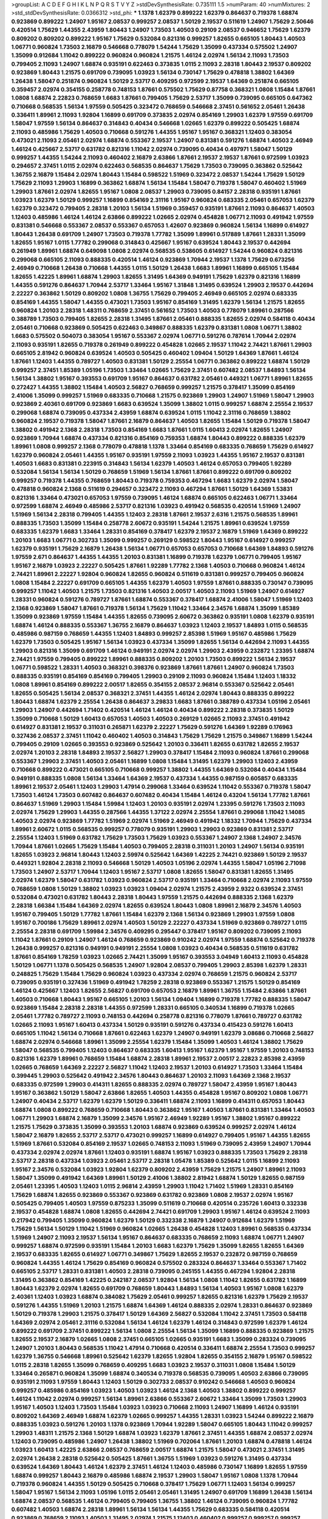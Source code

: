 >groupList:
A C D E F G H I K L
N P Q R S T V Y Z 
>stdDevSynthesisRate:
0.735111 1.5 
>numParam:
40
>numMixtures:
2
>std_stdDevSynthesisRate:
0.0366312
>std_phi:
***
1.1378 1.62379 0.899222 1.62379 0.864637 0.719378 1.68874 0.923869 0.899222 1.24907
1.95167 2.08537 0.999257 2.08537 1.50129 2.19537 0.511619 1.24907 1.75629 2.50646
0.420514 1.75629 1.44355 2.43959 1.80443 1.24907 1.73503 1.40503 0.29109 2.08537
0.946652 1.75629 1.62379 0.809202 0.809202 0.899222 1.95167 1.75629 0.532084 0.821316
0.999257 1.82655 0.665105 1.80443 1.40503 1.06771 0.960824 1.73503 2.16879 0.546668
0.778079 1.54244 1.75629 1.35099 0.437334 0.575502 1.24907 1.35099 0.912684 1.11042
0.899222 0.960824 0.960824 1.21575 1.46124 2.02974 1.56134 2.11093 1.73503 0.799405
2.11093 1.24907 1.68874 0.935191 0.622463 0.373835 1.0115 2.11093 2.28318 1.80443
2.19537 0.809202 0.923869 1.80443 1.21575 0.691709 0.739095 1.03923 1.56134 0.730147
1.75629 0.478818 1.38802 1.64369 1.26438 1.58047 0.251874 0.960824 1.50129 2.53717
0.409295 0.972599 2.19537 1.64369 0.251874 0.665105 0.359457 2.02974 0.354155 0.258778
0.748153 1.87661 0.575502 1.75629 0.87758 0.368321 1.0808 1.15484 1.87661 1.0808
1.68874 2.22823 0.768659 1.6683 1.87661 0.799405 1.75629 2.53717 1.35099 0.739095
0.665105 0.647362 0.710668 0.568535 1.56134 1.97559 0.505425 0.323472 0.768659 0.546668
2.37451 0.561652 2.05461 1.26438 0.336411 1.89961 2.11093 1.92804 1.16899 0.691709
0.373835 2.02974 0.854169 1.29903 1.62379 1.97559 0.691709 1.58047 1.97559 1.56134
0.864637 0.314843 0.40434 0.546668 1.02665 1.62379 0.899222 0.505425 1.68874 2.11093
0.485986 1.75629 1.40503 0.710668 0.591276 1.44355 1.95167 1.95167 0.368321 1.12403
0.383054 0.473021 2.11093 2.05461 2.02974 1.68874 0.553367 2.19537 1.24907 0.831381
0.591276 1.68874 1.40503 2.46949 1.46124 0.425667 2.53717 0.631782 0.821316 1.11042
2.02974 0.739095 0.40434 0.497971 1.58047 1.50129 0.999257 1.44355 1.54244 2.11093
0.460402 2.16879 2.63866 1.87661 2.19537 2.19537 1.87661 0.972599 1.03923 0.294657
2.37451 1.0115 2.02974 0.622463 0.568535 0.864637 1.75629 1.73503 0.739095 0.363862
0.525642 1.36755 2.16879 1.15484 2.02974 1.80443 1.15484 0.598522 1.51969 0.323472
2.08537 1.54244 1.75629 1.50129 1.75629 2.11093 1.29903 1.16899 0.363862 1.68874
1.56134 1.15484 1.58047 0.719378 1.58047 0.460402 1.51969 1.29903 1.87661 2.02974
1.82655 1.95167 1.0808 2.08537 1.29903 0.739095 0.84157 2.28318 0.935191 1.87661
1.03923 1.62379 1.50129 0.999257 1.16899 0.854169 2.31116 1.95167 0.960824 0.683335
2.05461 0.657053 1.62379 1.62379 0.323472 0.799405 2.28318 1.20103 1.56134 1.51969
0.359457 0.935191 1.87661 2.11093 0.864637 1.40503 1.12403 0.485986 1.46124 1.46124
2.63866 0.899222 1.02665 2.02974 0.454828 1.06771 2.11093 0.491942 1.97559 0.831381
0.546668 0.553367 2.08537 0.553367 0.657053 1.42607 0.923869 0.960824 1.56134 1.16899
0.614927 1.80443 1.26438 0.691709 1.24907 1.73503 0.719378 1.77782 1.35099 1.89961
0.517889 1.87661 1.28331 1.35099 1.82655 1.95167 1.0115 1.77782 0.299068 0.314843
0.425667 1.95167 0.639524 1.80443 2.19537 0.442694 0.261949 1.89961 1.68874 0.649098
1.0808 2.02974 0.568535 0.538605 0.614927 1.54244 0.960824 0.821316 0.299068 0.665105
2.11093 0.888335 0.420514 1.46124 0.923869 1.70944 2.19537 1.1378 1.75629 0.673256
2.46949 0.710668 1.26438 0.710668 1.44355 1.0115 1.50129 1.26438 1.6683 1.89961
1.16899 0.665105 1.15484 1.82655 1.42225 1.89961 1.68874 1.29903 1.82655 1.31495
1.64369 0.949191 1.75629 1.62379 0.821316 1.16899 1.44355 0.591276 0.864637 1.70944
2.53717 1.33464 1.95167 1.31848 1.31495 0.639524 1.29903 2.19537 0.442694 2.22227
0.363862 1.50129 0.809202 1.0808 1.36755 1.75629 0.799405 2.46949 0.665105 2.02974
0.683335 0.854169 1.44355 1.58047 1.44355 0.473021 1.73503 1.95167 0.854169 1.31495
1.62379 1.56134 1.21575 1.82655 0.960824 1.20103 2.28318 1.48311 0.768659 2.37451
0.561652 1.73503 1.40503 0.778079 1.89961 0.287566 0.388789 1.73503 0.799405 1.82655
2.28318 1.31495 1.87661 2.05461 0.888335 1.82655 2.02974 0.584118 0.40434 2.05461
0.710668 0.923869 0.505425 0.622463 0.349867 0.888335 1.62379 0.831381 1.0808 1.06771
1.38802 1.6683 0.575502 0.504073 0.383054 1.95167 0.553367 2.02974 1.06771 0.591276
0.787614 1.70944 2.02974 2.11093 0.935191 1.82655 0.719378 0.261949 0.899222 0.454828
1.02665 2.19537 1.11042 2.74421 1.87661 1.29903 0.665105 2.81942 0.960824 0.639524
1.40503 0.505425 0.460402 1.09404 1.50129 1.64369 1.87661 1.46124 1.87661 1.12403
1.44355 0.789727 1.40503 0.831381 1.50129 2.25554 1.06771 0.363862 0.899222 1.68874
1.50129 0.999257 2.37451 1.85389 1.05196 1.73503 1.33464 1.02665 1.75629 2.37451
0.607482 2.08537 1.84893 1.56134 1.56134 1.38802 1.95167 0.393553 0.691709 1.95167
0.864637 0.631782 2.05461 0.449321 1.06771 1.89961 1.82655 0.272427 1.44355 1.38802
1.15484 1.40503 2.56827 0.768659 0.999257 1.21575 0.378417 1.35099 0.854169 2.41006
1.35099 0.999257 1.51969 0.683335 0.710668 1.21575 0.923869 1.29903 1.24907 1.51969
1.58047 1.29903 0.923869 2.40361 0.691709 0.923869 1.6683 0.639524 1.35099 1.38802
1.0115 0.999257 1.68874 2.25554 2.19537 0.299068 1.68874 0.739095 0.437334 2.43959
1.68874 0.639524 1.0115 1.11042 2.31116 0.768659 1.38802 0.960824 2.19537 0.719378
1.58047 1.87661 2.16879 0.864637 1.40503 1.82655 1.15484 1.50129 0.719378 1.58047
1.38802 0.491942 2.1368 2.28318 1.73503 0.854169 1.6683 1.87661 1.0115 1.60413
2.02974 1.82655 1.24907 0.923869 1.70944 1.68874 0.437334 0.821316 0.854169 0.759353
1.68874 1.80443 0.899222 0.888335 1.62379 1.89961 1.0808 0.999257 2.1368 0.778079
0.478818 1.1378 1.33464 0.854169 0.683335 0.768659 1.75629 0.614927 1.62379 0.960824
2.05461 1.44355 1.95167 0.935191 1.97559 2.11093 1.03923 1.44355 1.95167 2.19537
0.831381 1.40503 1.6683 0.831381 0.223915 0.314843 1.56134 1.62379 1.40503 1.46124
0.657053 0.799405 1.92289 0.532084 1.56134 1.56134 1.50129 0.768659 1.51969 1.56134
1.87661 1.87661 0.899222 0.691709 0.809202 0.999257 0.719378 1.44355 0.768659 1.80443
0.719378 0.759353 0.467294 1.6683 1.62379 2.02974 1.58047 0.478818 0.960824 2.1368
0.511619 0.294657 0.323472 2.11093 0.467294 1.87661 1.50129 1.64369 1.53831 0.821316
1.33464 0.473021 0.657053 1.97559 0.739095 1.46124 1.68874 0.665105 0.622463 1.06771
1.33464 0.972599 1.68874 2.46949 0.485986 2.53717 0.821316 1.03923 0.491942 0.568535
0.420514 1.51969 1.24907 1.51969 1.56134 2.28318 0.799405 1.44355 1.12403 2.28318
1.87661 2.19537 2.6316 1.21575 0.568535 1.89961 0.888335 1.73503 1.35099 1.15484
0.258778 2.60672 0.935191 1.54244 1.21575 1.89961 0.639524 1.97559 0.683335 1.62379
1.6683 1.33464 1.28331 0.854169 0.378417 1.62379 2.19537 2.16879 1.51969 1.64369
0.899222 1.20103 1.6683 1.06771 0.302733 1.35099 0.999257 0.269129 0.598522 1.80443
1.95167 0.614927 0.999257 1.62379 0.935191 1.75629 2.16879 1.26438 1.56134 1.06771
0.657053 0.657053 0.710668 1.64369 1.84893 0.591276 1.97559 2.671 0.864637 1.44355
1.44355 1.20103 0.831381 1.16899 0.719378 1.62379 1.06771 0.799405 1.95167 1.95167
2.16879 1.03923 2.22227 0.505425 1.87661 1.92289 1.77782 2.1368 1.40503 0.710668
0.960824 1.46124 2.74421 1.89961 2.22227 1.92804 0.960824 1.82655 0.960824 0.511619
0.831381 0.999257 0.799405 0.960824 1.0808 1.15484 2.22227 0.691709 0.665105 1.44355
1.62379 1.40503 1.97559 1.87661 0.888335 0.730147 0.739095 0.999257 1.11042 1.40503
1.21575 1.73503 0.821316 1.40503 2.00517 1.40503 2.11093 1.51969 1.24907 0.614927
1.28331 0.960824 0.591276 0.789727 1.87661 1.68874 0.553367 0.378417 1.68874 2.41006
1.58047 1.51969 1.12403 2.1368 0.923869 1.58047 1.87661 0.719378 1.56134 1.75629
1.11042 1.33464 2.34576 1.68874 1.35099 1.85389 1.35099 0.923869 1.97559 1.15484
1.44355 1.82655 0.739095 2.60672 0.363862 0.935191 1.0808 1.62379 0.935191 1.68874
1.46124 0.888335 0.553367 1.36755 2.16879 0.864637 1.03923 1.12403 2.19537 1.84893
1.0115 0.568535 0.485986 0.987159 0.768659 1.44355 1.12403 1.84893 0.999257 2.85398
1.51969 1.95167 0.485986 1.75629 1.62379 1.73503 0.505425 1.95167 1.56134 1.03923
0.437334 1.35099 1.82655 1.56134 0.442694 2.11093 1.44355 1.29903 0.821316 1.35099
0.691709 1.46124 0.949191 2.02974 2.02974 1.29903 2.43959 0.232872 1.23395 1.68874
2.74421 1.97559 0.799405 0.899222 1.89961 0.888335 0.809202 1.20103 1.73503 0.899222
1.56134 2.19537 1.06771 0.598522 1.28331 1.40503 0.368321 0.398376 0.923869 1.87661
1.87661 1.24907 0.960824 1.73503 0.888335 0.935191 0.854169 0.854169 0.799405 1.29903
0.29109 2.11093 0.960824 1.15484 1.12403 1.18332 1.0808 1.89961 0.854169 0.899222
2.00517 1.82655 0.354155 2.08537 2.96814 0.553367 0.525642 2.05461 1.82655 0.505425
1.56134 2.08537 0.368321 2.37451 1.44355 1.46124 2.02974 1.80443 0.888335 0.899222
1.80443 1.68874 1.62379 2.25554 1.26438 0.864637 3.29833 1.6683 1.87661 0.388789
0.437334 1.05196 2.05461 1.29903 1.24907 0.442694 1.71402 0.420514 1.46124 1.46124
0.40434 0.899222 2.28318 0.373835 1.50129 1.35099 0.710668 1.50129 1.60413 0.657053
1.40503 1.40503 0.269129 1.02665 2.11093 2.37451 0.491942 0.614927 0.831381 2.19537
0.311031 0.265871 1.62379 2.22227 1.75629 0.591276 1.64369 1.92289 0.176963 0.327436
2.08537 2.37451 1.11042 0.460402 1.40503 0.314843 1.75629 1.75629 1.21575 0.349867
1.16899 1.54244 0.799405 0.29109 1.02665 0.393553 0.923869 0.525642 1.20103 0.336411
1.82655 0.631782 1.82655 2.19537 2.02974 1.20103 2.28318 1.84893 2.19537 2.56827
1.29903 0.378417 1.15484 2.11093 0.960824 1.87661 0.299068 0.553367 1.29903 2.37451
1.40503 2.05461 1.16899 1.0808 1.15484 1.31495 1.62379 1.29903 1.12403 2.43959
0.710668 0.899222 0.473021 0.665105 0.710668 0.999257 1.38802 1.44355 1.64369 0.532084
0.40434 1.15484 0.949191 0.888335 1.0808 1.56134 1.33464 1.64369 2.19537 0.437334
1.44355 0.987159 0.605857 0.683335 1.89961 2.19537 2.05461 1.12403 1.29903 1.47914
0.299068 1.33464 0.639524 1.11042 0.553367 0.719378 1.58047 1.73503 1.46124 1.73503
0.607482 0.864637 0.607482 0.40434 1.15484 1.46124 0.43204 1.56134 1.77782 1.87661
0.864637 1.51969 1.29903 1.15484 1.59984 1.12403 1.20103 0.935191 2.02974 1.23395
0.591276 1.73503 2.11093 2.02974 1.75629 1.29903 1.44355 0.287566 1.44355 1.37122
2.02974 2.25554 1.87661 0.299068 1.11042 1.14085 1.40503 2.02974 0.923869 1.77782
1.51969 2.02974 1.51969 2.46949 0.491942 1.18332 1.70944 1.75629 0.437334 1.89961
2.60672 1.0115 0.568535 0.999257 0.778079 0.935191 1.29903 1.29903 0.923869 0.831381
2.53717 2.25554 1.12403 1.51969 0.631782 1.75629 1.73503 1.75629 1.03923 0.553367
1.24907 2.1368 1.24907 2.34576 1.70944 1.87661 1.02665 1.75629 1.15484 1.40503
0.799405 2.28318 0.311031 1.20103 1.24907 1.56134 0.935191 1.82655 1.03923 2.96814
1.80443 1.12403 2.59974 0.525642 1.64369 1.42225 2.74421 0.923869 1.50129 2.19537
0.449321 1.92804 2.28318 2.11093 0.546668 1.50129 1.40503 1.05196 2.02974 1.44355
1.58047 1.05196 2.71098 1.73503 1.24907 2.53717 1.70944 1.12403 1.95167 2.53717
1.0808 1.82655 1.58047 0.831381 1.82655 1.31495 2.02974 1.62379 1.58047 0.631782
1.03923 0.960824 2.53717 0.935191 1.33464 0.710668 2.02974 2.11093 1.97559 0.768659
1.0808 1.50129 1.38802 1.03923 1.03923 1.09404 2.02974 1.21575 2.43959 2.9322
0.639524 2.37451 0.532084 0.473021 0.631782 1.80443 2.28318 1.80443 1.97559 1.21575
0.442694 0.888335 2.1368 1.62379 2.28318 1.66384 1.15484 1.64369 2.02974 1.82655
0.639524 1.80443 1.0808 1.89961 2.16879 2.34576 1.40503 1.95167 0.799405 1.50129
1.77782 1.87661 1.15484 1.62379 2.1368 1.56134 0.923869 1.29903 1.97559 1.0808
1.95167 0.700186 1.75629 1.89961 2.02974 1.40503 1.50129 2.22227 0.437334 1.51969
0.923869 0.789727 1.0115 2.25554 2.28318 0.691709 1.59984 2.34576 0.409295 0.295447
0.378417 1.95167 0.809202 0.739095 2.11093 1.11042 1.87661 0.29109 1.24907 1.46124
0.768659 0.923869 0.910242 2.02974 1.97559 1.68874 0.525642 0.719378 1.26438 0.999257
0.821316 0.949191 0.949191 2.25554 1.0808 1.03923 0.40434 0.568535 0.511619 0.631782
1.87661 0.854169 1.78259 1.03923 1.02665 2.74421 1.35099 1.95167 0.393553 3.04949
1.60413 2.11093 0.454828 1.50129 1.06771 1.1378 0.505425 0.568535 1.24907 1.92804
2.08537 0.799405 1.29903 2.85398 1.62379 1.28331 0.248825 1.75629 1.15484 1.75629
0.960824 1.03923 0.437334 2.02974 0.768659 1.21575 0.960824 2.53717 0.739095 0.935191
0.327436 1.51969 0.491942 1.78259 2.28318 0.923869 0.553367 1.21575 1.50129 0.854169
1.46124 0.425667 1.12403 1.82655 2.56827 0.691709 0.657053 2.16879 1.89961 1.36755
1.15484 2.63866 1.87661 1.40503 0.710668 1.80443 1.95167 0.665105 1.20103 1.56134
1.09404 1.16899 0.719378 1.77782 0.888335 1.58047 0.923869 1.15484 2.28318 2.28318
1.44355 0.972599 1.28331 0.665105 0.340534 1.16899 0.719378 1.02665 2.05461 1.77782
0.789727 2.11093 0.748153 0.442694 0.258778 0.821316 0.778079 1.87661 0.789727 0.631782
1.02665 2.11093 1.95167 1.60413 0.437334 1.50129 0.935191 0.591276 0.437334 0.415423
0.591276 1.60413 0.665105 1.11042 1.56134 0.710668 1.87661 0.622463 1.62379 1.24907
0.949191 1.62379 3.08686 0.710668 2.56827 1.68874 2.02974 0.546668 1.89961 1.35099
2.25554 1.62379 1.15484 1.35099 1.40503 1.46124 1.38802 1.75629 1.58047 0.568535
0.799405 1.12403 0.864637 0.683335 1.60413 1.95167 1.62379 1.95167 1.97559 1.20103
0.748153 0.821316 1.62379 1.89961 0.768659 1.15484 1.68874 2.28318 1.89961 2.19537
2.00517 2.22823 2.85398 2.43959 1.02665 0.768659 1.64369 2.22227 2.56827 1.11042
1.12403 2.19537 1.20103 0.614927 1.73503 1.33464 1.15484 0.399445 1.29903 0.525642
0.491942 2.34576 1.80443 0.864637 1.20103 2.11093 1.64369 2.1368 2.19537 0.683335
0.972599 1.29903 0.414311 1.82655 0.888335 2.02974 0.789727 1.58047 2.43959 1.95167
1.80443 1.95167 0.363862 1.50129 1.58047 2.63866 1.82655 1.40503 1.44355 0.454828
1.95167 0.809202 1.0808 1.06771 1.24907 0.40434 2.53717 1.62379 1.62379 1.50129
0.336411 1.68874 2.11093 1.16899 0.414311 0.657053 1.80443 1.68874 1.0808 0.899222
0.768659 0.710668 1.80443 0.363862 1.95167 1.40503 1.87661 0.831381 1.33464 1.40503
1.06771 1.29903 1.68874 2.16879 1.35099 2.34576 1.95167 2.46949 1.92289 1.95167
1.38802 1.95167 0.899222 1.21575 1.75629 0.373835 1.35099 0.393553 1.20103 1.68874
0.923869 0.639524 0.999257 2.02974 1.46124 1.58047 2.16879 1.82655 2.53717 2.53717
0.473021 0.999257 1.16899 0.614927 0.799405 1.95167 1.44355 1.82655 1.51969 1.87661
0.532084 0.854169 2.19537 1.02665 0.748153 2.11093 1.51969 0.739095 2.43959 1.24907
1.70944 0.437334 2.02974 2.02974 1.87661 1.12403 0.935191 1.68874 1.95167 1.03923
0.888335 1.73503 1.75629 2.28318 2.53717 2.28318 0.437334 1.03923 2.05461 2.53717
2.28318 1.05478 1.85389 0.525642 1.0115 1.16899 2.11093 1.95167 2.34576 0.532084
1.03923 1.92804 1.62379 0.809202 2.43959 1.75629 1.21575 1.24907 1.89961 2.11093
1.58047 1.35099 0.491942 1.64369 1.89961 1.50129 2.41006 1.38802 2.81942 1.68874
1.50129 1.82655 0.987159 2.05461 1.23395 1.40503 1.12403 1.0115 2.96814 2.43959
1.29903 1.11042 1.71402 1.51969 1.28331 0.854169 1.75629 1.68874 1.82655 0.923869
0.553367 0.923869 0.631782 0.923869 1.0808 2.19537 2.02974 1.95167 0.505425 0.799405
1.40503 1.97559 0.875233 1.35099 0.511619 0.710668 0.420514 0.235726 1.60413 0.332338
2.19537 0.454828 1.68874 1.0808 1.82655 0.442694 2.74421 0.691709 1.29903 1.95167
1.46124 0.639524 2.11093 0.217942 0.799405 1.35099 0.960824 1.62379 1.50129 0.332338
2.16879 1.24907 0.912684 1.62379 1.51969 1.75629 1.56134 1.50129 1.11042 1.51969
0.960824 1.02665 1.26438 0.454828 1.12403 1.89961 0.568535 0.437334 1.51969 1.24907
2.11093 2.19537 1.56134 1.95167 0.864637 0.683335 0.768659 2.11093 1.68874 1.06771
1.24907 0.999257 1.68874 0.972599 0.935191 1.15484 1.20103 1.6683 1.62379 1.75629
1.35099 1.82655 1.82655 1.64369 2.19537 0.683335 1.82655 0.614927 1.06771 0.349867
1.75629 1.82655 2.19537 0.232872 0.987159 0.768659 0.960824 1.44355 1.46124 1.75629
0.854169 0.960824 0.575502 0.283324 0.864637 1.33464 0.553367 1.71402 0.665105 2.53717
1.28331 0.831381 1.40503 2.28318 0.739095 0.245155 1.44355 0.467294 1.92804 2.28318
1.31495 0.363862 0.854169 1.42225 0.242187 2.08537 1.92804 1.56134 1.0808 1.11042
1.82655 0.631782 1.16899 1.80443 1.62379 2.02974 1.82655 0.691709 0.768659 1.80443
1.84893 1.56134 1.40503 1.95167 1.0808 1.62379 2.40361 1.12403 1.03923 1.68874
0.384082 1.75629 2.05461 0.999257 1.82655 0.821316 1.62379 1.75629 2.19537 0.591276
1.44355 1.51969 1.20103 1.21575 1.68874 1.64369 1.46124 0.888335 2.02974 1.28331
0.864637 0.923869 1.50129 0.719378 1.29903 1.21575 0.378417 1.50129 1.64369 2.56827
0.532084 1.11042 2.37451 1.73503 0.584118 1.64369 2.02974 2.05461 2.31116 0.532084
1.56134 1.46124 1.62379 1.46124 0.314843 0.972599 1.62379 1.46124 0.899222 0.691709
2.37451 0.899222 1.56134 1.0808 2.25554 1.56134 1.35099 1.16899 0.888335 0.923869
1.21575 1.82655 2.19537 2.16879 1.02665 1.0808 2.37451 0.665105 1.02665 0.935191
1.6683 1.35099 0.283324 0.739095 1.24907 1.20103 1.80443 0.568535 1.11042 1.47914
0.710668 0.420514 0.336411 1.68874 2.25554 1.73503 0.999257 1.62379 1.36755 0.546668
1.89961 0.525642 1.62379 1.82655 1.92804 1.82655 0.354155 2.16879 1.95167 0.598522
1.0115 2.28318 1.82655 1.35099 0.768659 0.409295 1.6683 1.03923 2.19537 0.311031
1.0808 1.15484 1.50129 1.33464 0.265871 0.960824 1.35099 1.68874 0.340534 0.719378
0.568535 0.739095 1.40503 2.63866 0.739095 0.935191 2.11093 1.97559 1.80443 1.12403
1.50129 0.302733 2.08537 0.910242 0.546668 1.40503 0.960824 0.999257 0.485986 0.854169
1.03923 1.40503 1.03923 1.46124 2.1368 1.40503 1.38802 0.899222 0.999257 1.46124
1.11042 2.02974 0.999257 1.56134 1.89961 2.63866 0.553367 2.60672 1.33464 1.35099
1.73503 1.29903 1.95167 1.40503 1.12403 1.73503 1.15484 1.03923 1.03923 0.710668
2.11093 1.24907 1.16899 1.46124 0.935191 0.809202 1.64369 2.46949 1.68874 1.62379
1.02665 0.999257 1.44355 1.28331 1.03923 1.54244 0.899222 2.16879 0.888335 1.03923
0.591276 1.20103 1.1378 0.923869 1.70944 1.92289 1.58047 0.665105 1.80443 1.11042
0.999257 1.29903 1.48311 1.21575 2.1368 1.50129 1.68874 1.03923 1.62379 1.87661
2.37451 1.44355 1.68874 2.08537 2.02974 1.12403 0.739095 0.485986 1.24907 1.26438
1.38802 1.51969 0.702064 1.87661 1.20103 1.68874 0.478818 1.46124 1.03923 1.60413
1.42225 2.63866 2.08537 0.768659 2.00517 1.68874 1.21575 1.58047 0.473021 2.37451
1.31495 2.02974 1.26438 2.28318 0.525642 0.505425 1.87661 1.36755 1.51969 1.03923
0.591276 1.31495 0.437334 0.639524 1.64369 1.80443 1.46124 1.62379 2.37451 1.46124
1.12403 0.485986 0.730147 1.16899 1.82655 1.97559 1.68874 0.999257 1.80443 2.16879
0.485986 1.68874 2.19537 1.29903 1.58047 1.95167 1.0808 1.1378 1.70944 0.719378
0.960824 1.44355 1.50129 0.505425 0.710668 0.378417 1.75629 1.06771 1.12403 1.56134
0.999257 1.58047 1.95167 1.56134 2.11093 1.05196 1.0115 2.05461 2.05461 1.31495
1.24907 0.691709 1.16899 1.26438 1.56134 1.68874 2.08537 0.568535 1.46124 0.799405
0.799405 1.36755 1.38802 1.46124 0.739095 0.960824 1.77782 0.607482 1.40503 1.68874
2.28318 1.89961 1.56134 1.56134 1.44355 1.75629 0.683335 0.584118 0.420514 0.923869
0.768659 2.11093 1.40503 1.31495 2.02974 1.21575 1.12403 0.460402 0.999257 0.999257
0.999257 0.768659 1.44355 1.87661 0.864637 0.287566 1.21901 1.75629 0.923869 0.854169
0.614927 1.6683 0.999257 1.58047 1.95167 0.899222 0.665105 1.62379 0.147234 0.226659
1.56134 1.33464 1.82655 2.46949 1.11042 0.283324 1.40503 1.75629 1.15484 0.340534
1.97559 1.35099 2.02974 2.671 1.97559 2.00517 1.82655 0.778079 0.923869 1.62379
0.420514 0.409295 0.999257 0.912684 1.87661 1.62379 0.363862 1.73503 0.710668 1.56134
1.40503 2.74421 1.16899 1.35099 2.31116 1.51969 1.82655 1.56134 0.378417 0.40434
1.95167 1.46124 1.46124 0.336411 1.38802 0.519278 0.665105 1.0115 1.97559 0.532084
0.748153 1.75629 1.03923 2.02974 0.799405 1.89961 1.87661 1.46124 0.719378 1.82655
0.748153 1.29903 2.25554 1.68874 2.25554 1.68874 1.89961 0.899222 1.50129 0.730147
2.28318 1.02665 1.47914 1.56134 2.08537 1.82655 1.50129 2.46949 1.6683 1.21575
1.58047 0.276505 1.16899 2.37451 1.33464 1.12403 1.20103 0.491942 1.16899 0.710668
0.899222 0.607482 1.40503 1.62379 1.51969 1.64369 1.50129 0.460402 0.864637 0.511619
1.68874 2.02974 1.73503 2.05461 2.25554 1.46124 2.11093 1.87661 1.12403 1.15484
0.799405 1.70944 2.37451 1.95167 1.03923 2.02974 1.89961 1.58047 2.19537 0.768659
0.683335 1.6683 1.40503 1.89961 0.691709 2.05461 1.18649 1.31495 1.29903 0.683335
0.437334 2.37451 1.77782 0.657053 1.40503 1.40503 1.87661 2.00517 0.949191 1.29903
2.08537 2.11093 1.80443 1.24907 2.16879 1.42607 1.11042 2.02974 0.831381 0.607482
2.34576 0.854169 2.37451 1.24907 0.899222 1.29903 1.29903 1.95167 2.11093 1.62379
2.19537 0.831381 1.97559 1.75629 1.0115 1.95167 1.87661 2.28318 2.02974 2.08537
1.68874 0.420514 1.1378 1.46124 0.29109 2.34576 1.89961 0.345632 0.739095 0.454828
0.923869 0.665105 1.44355 0.683335 0.949191 1.0808 1.23395 1.44355 0.888335 0.923869
1.51969 1.35099 0.532084 1.16899 1.51969 0.719378 1.68874 0.999257 1.26438 0.639524
1.82655 2.25554 1.35099 1.24907 1.82655 0.799405 0.923869 0.437334 0.999257 0.999257
0.591276 1.35099 1.46124 1.28331 1.46124 0.888335 1.40503 0.355105 1.73503 2.02974
1.31495 0.29109 0.799405 0.311031 1.56134 1.58047 1.40503 0.999257 0.710668 1.6683
1.87661 1.28331 0.888335 1.11042 0.388789 1.82655 0.730147 1.80443 1.29903 2.56827
1.82655 0.607482 1.62379 1.42225 1.26438 1.82655 1.95167 1.95167 1.46124 1.36755
0.888335 1.33464 1.58047 1.73503 1.75629 0.454828 0.960824 0.665105 1.89961 1.68874
0.454828 0.657053 0.568535 1.80443 2.43959 1.46124 1.24907 2.19537 1.38802 2.02974
2.1368 0.546668 1.78259 1.54244 1.24907 2.28318 1.56134 0.568535 1.58047 0.388789
0.505425 0.517889 1.82655 2.53717 1.62379 1.46124 1.89961 0.972599 2.08537 0.525642
1.68874 1.12403 2.02974 1.56134 0.999257 0.657053 0.960824 1.89961 1.58047 1.56134
1.35099 0.854169 1.6683 0.821316 1.75629 0.622463 0.683335 2.56827 1.62379 0.373835
1.16899 2.19537 0.546668 0.40434 1.40503 1.44355 2.19537 1.0808 1.68874 0.748153
1.24907 1.56134 1.35099 0.972599 1.0808 0.799405 0.420514 0.710668 0.854169 1.68874
0.923869 2.43959 1.87661 0.946652 1.0808 1.33464 0.302733 0.999257 1.75629 0.568535
2.11093 0.821316 1.58047 0.710668 1.82655 0.719378 0.972599 0.568535 0.553367 0.598522
0.568535 0.491942 0.87758 1.56134 2.02974 1.66384 1.75629 1.95167 1.51969 1.38802
1.77782 0.631782 1.11042 0.691709 2.02974 1.89961 0.598522 2.37451 0.485986 2.19537
2.77784 1.75629 2.28318 1.62379 0.368321 0.864637 1.73503 1.40503 2.53717 2.11093
0.831381 0.831381 1.87661 1.95167 2.05461 1.40503 2.11093 1.15484 1.33464 1.03923
1.95167 0.683335 1.68874 1.80443 1.26438 0.29109 0.517889 0.657053 1.75629 1.29903
0.525642 1.68874 1.75629 1.56134 0.473021 0.691709 1.46124 1.95167 1.1378 0.614927
1.12403 0.279894 1.75629 1.11042 1.29903 0.614927 1.87661 1.68874 0.511619 0.923869
0.799405 1.75629 2.41006 1.29903 1.58047 0.582555 2.25554 1.24907 1.12403 1.24907
0.349867 1.06771 2.28318 1.89961 1.58047 1.35099 0.923869 1.35099 1.24907 1.87661
0.730147 0.960824 0.568535 1.80443 0.739095 1.38802 1.87661 2.02974 2.11093 2.11093
1.77782 1.75629 1.87661 2.37451 0.425667 1.56134 1.58047 1.62379 1.62379 1.18649
0.87758 1.44355 1.29903 1.97559 1.80443 0.425667 0.575502 1.20103 2.37451 1.24907
0.789727 1.58047 1.50129 1.44355 0.960824 1.40503 1.11042 2.34576 1.38802 2.63866
1.15484 1.97559 1.0808 0.888335 1.42225 1.35099 1.50129 2.02974 2.11093 0.388789
2.53717 1.46124 1.80443 1.35099 2.02974 1.16899 1.23065 2.19537 1.62379 0.511619
1.35099 1.97559 1.56134 1.87661 1.44355 0.532084 2.02974 1.73503 1.54244 2.40361
2.63866 1.95167 0.631782 2.00517 1.35099 1.75629 0.491942 1.50129 1.62379 2.56827
1.21575 0.591276 1.56134 1.56134 1.38802 1.95167 0.546668 1.82655 0.923869 0.546668
2.77784 2.43959 1.68874 1.97559 0.553367 0.702064 2.19537 0.999257 1.58047 2.28318
2.02974 1.68874 0.598522 0.683335 0.299068 0.987159 1.0808 0.332338 2.37451 0.363862
1.75629 2.11093 2.25554 0.340534 1.73503 0.454828 0.888335 0.799405 1.68874 2.11093
0.778079 1.68874 2.43959 1.0808 2.96814 0.584118 0.799405 1.35099 0.269129 0.420514
1.12403 0.935191 1.05196 0.789727 1.16899 0.821316 2.43959 2.05461 0.799405 0.730147
1.20103 1.75629 1.75629 1.87661 1.89961 1.87661 0.739095 1.58047 1.35099 0.999257
1.73503 1.46124 0.899222 1.02665 1.87661 0.212696 0.460402 2.11093 1.68874 1.35099
0.420514 0.888335 0.409295 0.478818 0.568535 1.26438 1.40503 0.691709 1.02665 1.89961
1.97559 1.44355 1.51969 1.73503 2.19537 1.50129 1.87661 0.29109 0.935191 2.43959
2.02974 0.331449 1.20103 0.768659 0.949191 1.62379 1.29903 0.491942 1.68874 0.768659
1.35099 1.29903 2.05461 1.89961 0.614927 1.95167 1.54244 1.44355 1.20103 1.77782
1.85389 0.768659 1.56134 2.05461 1.80443 0.393553 1.97559 1.24907 1.62379 1.70944
1.97559 1.89961 0.525642 0.683335 0.719378 2.22227 1.58047 1.51969 0.639524 1.51969
1.62379 1.20103 1.80443 0.538605 0.473021 1.21575 1.05478 0.393553 0.972599 0.972599
0.987159 1.64369 0.809202 0.639524 1.68874 1.38802 1.97559 0.710668 1.62379 1.62379
2.25554 0.748153 1.75629 0.960824 1.58047 1.24907 1.68874 1.75629 1.20103 1.95167
3.29833 2.11093 1.82655 1.68874 1.56134 1.42225 0.888335 2.19537 1.77782 1.62379
0.831381 2.11093 0.821316 0.739095 2.16879 1.62379 2.34576 1.68874 1.03923 2.19537
0.960824 0.864637 2.19537 2.05461 1.26438 1.87661 1.46124 1.50129 1.87661 2.28318
1.0808 2.43959 2.56827 0.683335 1.68874 0.683335 1.97559 2.43959 1.48311 1.87661
1.73503 2.16879 1.73503 1.75629 0.888335 1.80443 1.24907 0.568535 1.58047 0.591276
2.11093 2.50646 1.75629 2.08537 2.19537 0.999257 0.821316 0.923869 1.75629 1.0808
1.68874 1.51969 0.710668 1.33464 1.31495 0.473021 0.799405 1.11042 1.33464 1.68874
1.0115 1.29903 0.478818 1.97559 1.03923 1.87661 0.864637 0.607482 1.35099 0.639524
2.1368 1.95167 0.768659 0.854169 2.34576 2.9322 1.11042 0.683335 1.56134 0.561652
1.68874 0.327436 1.73503 1.51969 0.960824 0.789727 1.35099 0.799405 1.0808 1.87661
1.20103 1.26438 2.43959 0.258778 1.16899 0.332338 1.89961 0.748153 1.82655 1.73503
0.811372 0.789727 1.75629 0.683335 1.60413 0.425667 0.700186 0.363862 2.02974 1.09698
0.546668 2.08537 1.29903 1.51969 0.505425 0.323472 1.38802 1.87661 1.56134 2.08537
0.473021 0.683335 1.38802 2.85398 0.532084 1.29903 1.62379 0.999257 2.11093 0.43204
1.24907 1.68874 1.35099 2.05461 1.82655 1.68874 0.719378 1.56134 0.923869 0.511619
2.37451 1.36755 1.77782 1.51969 1.58047 0.591276 0.460402 1.64369 0.373835 1.40503
1.89961 2.28318 1.12403 0.657053 0.972599 0.442694 0.532084 1.44355 0.799405 2.11093
1.97559 1.50129 0.960824 2.85398 1.87661 1.24907 0.248825 1.95167 0.568535 0.568535
0.691709 1.44355 1.75629 0.702064 0.399445 1.60413 1.44355 0.639524 0.575502 0.657053
0.923869 1.68874 1.82655 1.20103 1.44355 1.06771 2.31736 1.24907 1.75629 0.323472
2.37451 1.36755 1.44355 0.899222 0.910242 1.70944 1.15484 0.960824 0.691709 1.20103
0.739095 0.332338 1.56134 1.02665 1.68874 0.505425 0.923869 0.899222 1.46124 1.75629
1.11042 2.25554 0.759353 1.62379 0.778079 0.854169 1.58047 0.854169 0.831381 1.38802
2.16879 0.511619 0.568535 1.0808 1.95167 1.03923 2.02974 1.38802 0.349867 1.80443
1.44355 1.44355 1.62379 1.75629 1.62379 0.691709 0.987159 1.56134 1.56134 0.414311
2.28318 0.719378 1.82655 0.710668 2.28318 0.639524 1.82655 2.28318 1.89961 2.88895
1.60413 1.38802 1.03923 1.97559 1.73503 0.831381 0.923869 0.778079 1.64369 1.26438
1.56134 1.62379 2.11093 2.46949 1.38802 1.24907 1.62379 2.34576 0.960824 1.44355
0.532084 2.05461 1.95167 1.09404 1.82655 1.56134 1.95167 1.0808 1.56134 1.80443
0.809202 1.50129 2.43959 1.82655 1.87661 1.62379 0.923869 0.821316 0.591276 2.53717
2.05461 0.568535 1.89961 0.299068 2.34576 2.34576 2.08537 2.05461 1.68874 0.614927
0.710668 0.332338 0.789727 1.75629 1.35099 0.546668 0.473021 1.97559 1.80443 1.75629
0.702064 0.935191 0.789727 1.75629 1.16899 0.972599 0.789727 0.665105 0.665105 0.614927
1.38802 1.62379 1.89961 1.73503 1.24907 0.719378 2.37451 1.24907 0.888335 2.25554
0.631782 1.44355 0.311031 0.999257 0.184042 1.73503 0.614927 0.505425 0.799405 0.710668
1.11042 1.64369 1.0808 2.19537 0.691709 0.864637 1.97559 1.21575 1.80443 1.15484
0.960824 1.16899 0.665105 1.68874 1.35099 1.29903 1.82655 0.302733 2.02974 0.473021
2.25554 1.16899 0.935191 1.56134 1.50129 0.912684 1.75629 1.95167 1.62379 2.11093
1.95167 1.97559 1.87661 1.29903 1.09404 0.710668 1.15484 2.11093 0.831381 0.960824
1.51969 1.56134 0.591276 1.87661 1.95167 1.26438 0.888335 0.657053 2.25554 0.935191
1.48311 2.02974 1.11042 0.607482 1.50129 1.70944 2.85398 1.26438 0.614927 2.28318
1.35099 1.46124 1.11042 1.56134 2.02974 1.68874 1.75629 0.935191 1.68874 1.75629
0.935191 0.935191 1.35099 1.64369 0.960824 1.24907 1.95167 2.16879 1.82655 1.46124
0.425667 0.999257 2.43959 1.26438 1.50129 1.87661 1.51969 2.08537 2.05461 1.38802
1.62379 1.11042 1.12403 0.84157 2.63866 0.631782 2.08537 0.854169 0.598522 1.46124
1.35099 1.05196 0.923869 1.95167 2.28318 1.82655 1.80443 1.82655 2.41006 1.50129
1.26438 1.29903 2.1368 1.75629 1.62379 2.22227 1.71402 0.363862 1.75629 1.56134
1.35099 0.691709 0.748153 1.75629 0.702064 0.888335 2.19537 1.16899 1.62379 0.768659
0.591276 1.97559 2.43959 0.960824 0.591276 1.12403 0.831381 1.21575 0.831381 1.95167
1.0115 1.12403 1.56134 0.546668 1.75629 1.80443 2.25554 0.665105 2.25554 0.888335
0.864637 1.62379 1.62379 1.73503 1.73503 2.63866 1.35099 0.888335 2.1368 1.29903
1.24907 1.68874 2.46949 1.95167 1.15484 1.44355 2.11093 0.657053 0.631782 0.831381
2.46949 0.363862 0.739095 1.60413 1.75629 0.864637 1.35099 1.31495 1.80443 2.28318
0.935191 1.35099 1.21575 1.95167 0.768659 1.75629 2.02974 1.03923 0.935191 0.864637
0.759353 0.575502 1.11042 0.999257 2.77784 1.87661 2.16879 1.24907 1.6683 1.6683
1.80443 2.05461 1.40503 1.82655 0.591276 2.11093 0.473021 1.38802 1.58047 1.51969
0.748153 2.19537 1.62379 2.63866 1.03923 1.21575 1.24907 0.831381 1.46124 2.19537
0.647362 2.11093 0.821316 0.999257 2.34576 0.665105 1.70944 1.62379 1.95167 1.82655
1.92289 2.28318 1.68874 0.854169 0.598522 1.51969 0.449321 0.899222 0.336411 0.809202
2.11093 2.28318 1.35099 1.64369 1.89961 0.467294 1.29903 0.598522 0.821316 1.87661
0.864637 1.56134 1.62379 1.26438 0.525642 1.35099 0.327436 1.44355 1.35099 1.33464
2.34576 1.70944 0.739095 0.768659 1.44355 0.854169 0.505425 0.789727 1.73503 1.62379
2.34576 0.546668 0.854169 2.02974 0.349867 1.44355 0.546668 0.437334 0.467294 0.999257
1.80443 0.532084 1.51969 2.28318 1.68874 1.56134 1.03923 1.84893 1.95167 0.960824
0.525642 1.68874 1.20103 1.68874 0.546668 1.82655 1.33464 0.719378 1.85389 0.420514
2.02974 1.68874 0.912684 0.748153 0.657053 1.95167 0.511619 0.614927 1.89961 0.393553
0.631782 0.912684 1.29903 1.23395 1.26438 1.70944 1.70944 2.05461 1.89961 0.739095
1.62379 1.73503 1.02665 1.68874 2.28318 1.24907 2.46949 0.591276 2.22227 1.75629
1.60413 1.29903 1.35099 1.20103 1.68874 1.62379 1.62379 1.21575 0.442694 0.748153
0.454828 1.75629 1.15484 0.437334 0.768659 2.53717 2.25554 2.11093 0.673256 1.15484
0.575502 0.999257 0.899222 1.02665 1.46124 0.759353 1.62379 0.888335 0.420514 1.80443
1.20103 0.768659 2.11093 2.49975 1.46124 0.511619 2.11093 2.43959 0.614927 1.38802
0.201499 1.82655 0.888335 0.553367 0.546668 1.56134 1.24907 1.87661 0.415423 1.50129
1.89961 0.789727 1.38802 0.739095 0.538605 0.323472 0.29109 2.28318 2.11093 0.437334
1.46124 0.251874 1.95167 0.739095 2.50646 1.80443 0.311031 1.9998 0.987159 1.62379
0.799405 1.11042 0.673256 1.1378 0.511619 0.691709 1.24907 1.24907 1.11042 0.525642
1.24907 2.19537 1.82655 1.46124 0.759353 0.831381 1.56134 1.56134 1.62379 0.999257
1.16899 0.473021 0.473021 0.575502 1.56134 1.20103 1.48311 1.24907 1.6683 0.454828
0.568535 1.11042 2.08537 0.789727 0.864637 1.62379 0.437334 0.378417 2.56827 0.759353
1.12403 1.85389 0.657053 0.748153 1.06771 2.28318 0.614927 1.62379 2.05461 1.97559
0.491942 0.272427 0.972599 1.97559 2.05461 2.11093 1.06771 0.683335 1.36755 0.40434
0.591276 0.363862 0.575502 1.82655 2.34576 1.95167 0.532084 1.38802 1.60413 1.56134
0.532084 1.16899 1.29903 0.553367 1.64369 1.31495 2.05461 0.972599 0.831381 1.73503
1.35099 2.11093 0.276505 1.75629 2.19537 1.48311 0.393553 1.35099 0.409295 0.899222
1.40503 0.279894 1.82655 1.21575 1.75629 0.420514 0.923869 1.31495 1.15484 2.16879
1.62379 1.51969 1.0808 1.64369 1.35099 1.29903 0.899222 1.40503 0.935191 1.6683
1.44355 0.739095 0.505425 1.44355 1.82655 1.87661 0.665105 1.58047 1.6683 0.657053
2.19537 2.19537 1.35099 0.888335 1.87661 0.287566 0.437334 0.739095 0.314843 1.15484
0.491942 1.1378 1.80443 0.622463 1.82655 1.68874 1.51969 1.20103 0.639524 1.73503
2.43959 0.261949 0.607482 0.799405 1.77782 0.491942 1.15484 1.06771 2.11093 2.05461
0.799405 1.56134 2.1368 1.95167 1.47914 1.70944 1.40503 0.799405 2.31116 1.40503
1.40503 1.56134 2.02974 1.97559 0.888335 0.789727 1.77782 1.0808 0.960824 0.425667
0.491942 2.08537 1.89961 1.54244 1.92804 0.831381 2.02974 1.75629 2.19537 0.821316
0.888335 0.311031 2.37451 0.373835 2.46949 1.82655 1.12403 0.799405 0.607482 0.691709
1.62379 0.683335 1.23395 1.09404 1.62379 0.258778 0.425667 1.87661 0.631782 1.6683
1.75629 1.33464 1.46124 0.778079 2.34576 1.35099 1.68874 0.302733 2.88895 1.82655
0.728194 0.910242 0.999257 2.25554 0.691709 1.64369 1.80443 2.28318 1.95167 0.799405
1.46124 0.473021 2.43959 0.899222 1.11042 0.442694 2.05461 1.20103 1.28331 0.232872
1.0808 2.02974 0.759353 0.960824 0.960824 0.831381 2.11093 1.87661 1.21575 0.639524
0.665105 1.03923 0.393553 0.730147 0.525642 0.710668 0.778079 1.20103 1.95167 0.999257
1.62379 0.473021 0.854169 2.02974 1.35099 0.719378 0.323472 0.311031 1.12403 0.420514
0.789727 1.0808 1.15484 0.960824 0.999257 1.95167 1.38802 1.15484 1.46124 0.302733
1.68874 0.710668 0.657053 0.972599 1.40503 2.02974 2.05461 0.899222 0.778079 0.511619
1.24907 0.831381 1.51969 0.799405 0.710668 0.999257 2.02974 0.665105 0.854169 1.15484
1.54244 0.409295 1.46124 0.949191 0.409295 0.935191 1.0808 1.21575 0.299068 1.35099
2.02974 1.97559 2.46949 1.60413 1.85389 0.568535 1.40503 0.719378 1.31495 1.06771
2.37451 0.821316 1.80443 0.768659 2.31116 1.24907 0.799405 0.665105 1.35099 1.89961
0.960824 0.999257 0.378417 0.420514 1.75629 0.279894 0.789727 1.29903 0.683335 2.34576
1.56134 0.311031 1.62379 1.87661 0.739095 1.68874 1.21575 2.46949 0.923869 1.31495
1.20103 1.46124 0.960824 1.44355 0.420514 1.0115 1.64369 1.46124 0.327436 1.33464
1.12403 0.854169 1.20103 0.485986 0.287566 0.519278 1.31495 1.24907 1.46124 0.655295
0.467294 2.02974 2.19537 0.799405 1.62379 0.799405 1.50129 0.864637 1.87661 0.778079
2.74421 1.56134 2.11093 0.673256 2.11093 0.960824 1.64369 1.42225 0.591276 1.35099
1.64369 0.302733 2.11093 0.799405 0.388789 1.68874 1.33464 1.35099 1.31495 1.58047
2.34576 1.68874 1.62379 1.68874 1.40503 0.831381 0.999257 1.1378 0.591276 2.60672
1.40503 1.50129 1.47914 0.683335 2.19537 0.491942 1.16899 0.568535 1.60413 0.505425
0.388789 1.82655 1.11042 2.25554 1.75629 0.768659 1.12403 0.799405 1.87661 0.719378
1.85389 1.40503 0.864637 0.295447 1.26438 1.12403 1.29903 1.82655 1.0808 1.46124
0.467294 0.393553 1.89961 2.1368 1.89961 2.34576 1.50129 0.923869 1.24907 1.03923
1.75629 1.35099 0.591276 0.999257 1.33464 0.787614 1.50129 1.64369 0.923869 0.349867
1.36755 1.21575 0.864637 1.95167 0.960824 1.24907 0.454828 2.19537 0.831381 1.0115
1.97559 1.20103 1.73039 1.87661 0.607482 0.710668 2.16879 0.683335 1.38431 0.899222
1.40503 1.64369 1.62379 1.11042 0.349867 1.82655 1.35099 2.16879 1.75629 0.683335
1.95167 2.02974 0.327436 1.12403 2.40361 1.02665 1.46124 2.11093 2.16879 1.46124
0.546668 1.16899 1.89961 0.831381 0.553367 1.35099 0.460402 1.68874 1.62379 0.831381
2.16879 0.960824 1.26438 2.08537 2.05461 2.16879 0.999257 0.491942 2.02974 1.29903
2.96814 1.68874 2.11093 2.37451 1.89961 0.665105 1.09698 1.31495 1.89961 0.553367
1.56134 1.06771 0.614927 1.89961 1.60413 0.373835 1.89961 0.614927 1.31495 2.02974
1.33464 1.0808 0.525642 0.546668 0.454828 1.40503 2.31736 0.460402 0.307265 0.454828
0.639524 2.02974 1.02665 0.799405 2.08537 1.51969 1.50129 0.299068 1.35099 1.20103
2.1368 0.665105 2.25554 0.425667 1.21575 0.710668 1.20103 0.999257 1.24907 2.43959
1.40503 2.28318 1.40503 0.622463 1.29903 1.38802 0.691709 1.58047 0.899222 0.831381
2.60672 1.46124 2.37451 2.19537 1.95167 1.75629 1.75629 1.33464 2.11093 0.864637
0.831381 0.54005 0.719378 2.02974 1.26438 2.19537 1.05196 2.16879 1.87661 2.16879
1.50129 1.68874 1.51969 1.24907 1.62379 1.56134 1.68874 0.331449 1.24907 1.24907
2.02974 0.888335 0.923869 0.591276 1.44355 0.960824 0.960824 1.64369 1.23395 1.31495
2.02974 1.73503 1.95167 1.46124 1.64369 1.11042 1.56134 0.935191 0.691709 1.80443
1.6683 1.58047 1.33464 2.11093 1.38802 1.95167 0.525642 1.29903 1.47914 1.82655
1.21575 1.89961 1.40503 0.864637 2.9322 2.02974 1.50129 2.19537 0.239255 1.0115
1.64369 0.546668 1.62379 1.62379 0.935191 1.44355 0.768659 1.11042 2.00517 1.44355
1.0808 1.56134 2.43959 1.68874 0.864637 2.07979 1.68874 0.425667 1.78259 1.89961
0.553367 1.0808 1.62379 0.532084 0.683335 1.44355 1.58047 0.665105 1.44355 0.575502
1.29903 1.44355 1.84893 0.789727 0.614927 1.75629 1.87661 0.420514 2.28318 1.40503
1.0115 0.739095 2.37451 0.799405 0.759353 2.11093 1.95167 1.44355 1.51969 1.62379
0.340534 0.768659 0.84157 1.62379 1.70944 0.972599 1.29903 2.02974 1.58047 2.16879
2.00517 0.538605 1.06771 1.06771 2.28318 0.437334 1.60413 0.691709 2.22227 1.56134
2.43959 1.29903 0.478818 0.748153 1.46124 0.960824 1.03923 1.51969 1.12403 1.24907
2.02974 1.06771 1.84893 1.05196 1.87661 1.31495 1.40503 1.11042 1.35099 1.70944
1.29903 1.80443 0.287566 2.05461 1.20103 2.34576 0.899222 1.50129 1.24907 2.50646
0.719378 0.691709 1.68874 2.56827 1.70944 0.683335 2.34576 1.50129 1.44355 1.82655
1.73503 2.05461 1.06771 2.43959 2.34576 1.44355 2.02974 2.28318 2.19537 1.95167
1.03923 1.56134 0.363862 0.768659 0.759353 1.0808 1.80443 0.987159 2.28318 1.68874
0.739095 3.29833 1.80443 0.614927 2.37451 1.26438 1.64369 1.95167 0.691709 1.50129
1.73503 0.768659 0.899222 1.40503 2.19537 0.40434 1.24907 1.75629 1.62379 1.44355
2.9322 1.03923 0.505425 0.29109 0.248825 0.923869 1.75629 1.62379 2.37451 2.25554
1.21575 0.710668 1.87661 0.491942 0.972599 1.87661 1.29903 1.97559 0.614927 1.35099
2.85398 1.97559 1.68874 1.21575 0.888335 0.336411 1.50129 0.505425 1.82655 1.64369
1.44355 1.56134 1.26438 2.19537 1.20103 0.302733 1.44355 2.43959 2.31736 1.82655
2.77784 0.999257 2.25554 1.56134 2.16879 1.40503 1.12403 1.95167 0.454828 2.02974
1.50129 1.87661 2.46949 2.19537 1.87661 0.657053 1.75629 0.54005 1.82655 1.38802
0.946652 0.821316 2.25554 1.16899 2.34576 3.29833 1.11042 2.08537 0.425667 0.710668
1.56134 1.58047 0.631782 1.64369 1.16899 1.82655 1.62379 0.923869 1.0115 0.831381
1.56134 2.1368 1.56134 0.935191 0.888335 1.0808 0.888335 0.899222 1.68874 1.92804
0.614927 0.546668 1.97559 1.31495 1.18332 1.51969 1.28331 1.44355 0.691709 1.68874
2.1368 1.16899 1.02665 0.665105 1.35099 0.388789 1.87661 0.999257 1.95167 1.0808
1.20103 1.68874 1.89961 0.665105 1.68874 0.987159 1.87661 1.20103 1.50129 1.58047
0.854169 0.568535 0.505425 0.888335 0.614927 0.831381 0.854169 1.82655 1.92804 1.97559
2.671 2.71098 0.675062 0.809202 1.42225 1.92804 0.768659 0.702064 1.82655 1.73503
1.40503 1.33464 0.302733 0.899222 1.38802 1.44355 1.89961 0.946652 2.43959 0.960824
0.710668 1.95167 1.20103 1.24907 1.15484 1.24907 0.789727 1.20103 0.949191 1.11042
1.95167 1.40503 0.420514 1.64369 0.864637 1.95167 1.21575 1.68874 1.03923 0.999257
0.485986 1.47914 1.68874 1.77782 1.0808 1.31495 0.691709 0.614927 1.31495 0.739095
0.710668 0.437334 1.97559 1.62379 1.15484 2.02974 1.12403 1.58047 1.75629 1.51969
1.97559 0.739095 0.809202 1.46124 1.24907 0.639524 1.56134 1.50129 1.12403 1.26438
0.336411 2.02974 0.568535 1.56134 1.64369 1.50129 0.821316 1.46124 2.37451 1.38802
2.53717 2.46949 1.75629 0.864637 0.843827 0.283324 1.75629 1.68874 0.425667 2.11093
1.73503 1.38802 1.71402 1.50129 1.35099 0.999257 0.568535 1.35099 1.31495 1.82655
1.48311 0.591276 2.22227 1.26438 1.46124 1.95167 1.35099 2.05461 0.302733 2.16879
0.497971 0.691709 0.778079 0.614927 0.999257 0.311031 0.349867 0.302733 1.75629 0.336411
1.6683 1.21575 2.19537 0.393553 0.935191 0.923869 0.710668 1.50129 1.95167 0.972599
1.0808 1.15484 2.28318 1.29903 0.437334 1.0808 0.831381 0.702064 1.6683 0.899222
0.568535 2.49975 1.56134 0.591276 1.51969 0.899222 1.29903 1.24907 0.137794 1.68874
1.35099 0.888335 2.16879 1.42225 1.12403 1.87661 1.0808 0.614927 0.831381 1.97559
2.46949 1.09404 1.6683 0.511619 0.912684 1.50129 2.25554 1.80443 2.00517 0.525642
0.864637 1.40503 0.972599 0.864637 2.1368 1.80443 2.05461 0.799405 2.1368 1.64369
1.50129 0.437334 1.62379 0.607482 1.58047 0.591276 2.85398 0.553367 0.935191 0.888335
0.935191 1.48311 0.923869 0.568535 1.35099 2.11093 0.314843 0.591276 0.29109 1.16899
1.24907 0.614927 0.349867 1.51969 0.591276 1.75629 1.73503 0.467294 1.89961 0.972599
1.58047 2.28318 1.0808 0.665105 2.02974 0.923869 1.16899 2.11093 1.56134 0.739095
1.92289 0.739095 1.60413 0.420514 0.923869 1.87661 1.68874 2.25554 1.46124 2.05461
0.935191 1.80443 2.31116 1.62379 1.89961 1.68874 1.40503 1.50129 0.631782 0.40434
1.03923 0.409295 0.899222 0.425667 2.28318 1.62379 0.739095 0.575502 1.87661 1.47914
0.710668 1.87661 1.12403 0.999257 1.75629 0.960824 0.702064 1.68874 1.68874 1.16899
0.491942 1.33464 1.95167 0.591276 1.82655 0.54005 1.56134 0.568535 1.75629 1.68874
2.37451 0.960824 1.62379 2.19537 0.269129 1.82655 0.899222 1.40503 1.56134 2.11093
2.19537 1.26438 0.607482 0.460402 1.18649 2.34576 0.272427 1.03923 0.511619 0.491942
0.768659 1.33464 1.12403 1.47914 0.864637 0.568535 0.561652 1.68874 1.44355 1.75629
2.28318 0.960824 1.58047 1.56134 0.864637 1.51969 1.84893 2.00517 2.05461 0.511619
1.16899 1.0115 2.11093 0.683335 1.29903 1.40503 2.16879 0.314843 0.258778 1.06771
0.614927 1.0808 1.28331 0.739095 1.68874 0.525642 1.03923 2.02974 1.6683 1.85389
2.60672 1.51969 1.40503 0.378417 0.302733 2.02974 0.899222 0.505425 1.6683 0.546668
0.598522 1.56134 1.56134 0.719378 2.19537 0.821316 0.454828 2.05461 0.972599 1.44355
1.82655 0.960824 1.12403 1.15484 1.95167 1.56134 1.68874 1.33464 1.03923 0.420514
0.935191 1.58047 1.12403 1.68874 0.719378 0.831381 2.53717 1.46124 1.46124 1.29903
1.36755 1.89961 0.972599 1.75629 1.62379 1.21575 0.354155 1.95167 1.29903 0.568535
1.87661 2.11093 0.789727 0.821316 1.12403 0.359457 1.62379 1.6683 1.02665 1.29903
0.710668 2.74421 1.56134 0.949191 2.11093 1.35099 1.26438 1.29903 0.437334 0.639524
1.44355 0.388789 0.568535 2.34576 1.73503 1.95167 0.399445 1.24907 1.97559 1.87661
2.1368 1.16899 0.864637 0.799405 0.854169 0.40434 1.12403 0.614927 0.311031 0.999257
1.24907 1.51969 1.51969 1.50129 1.20103 0.299068 1.89961 0.691709 1.68874 1.0115
1.75629 2.00517 1.87661 0.935191 0.899222 0.511619 0.768659 1.31495 0.349867 1.50129
1.68874 1.44355 1.70944 0.254961 1.75629 0.864637 1.56134 1.0808 1.56134 1.56134
2.9322 0.517889 1.03923 0.568535 0.799405 0.454828 1.95167 1.51969 0.710668 0.393553
1.68874 1.82655 1.38802 2.71098 1.89961 0.719378 1.21575 0.272427 2.16879 0.546668
0.639524 1.03923 0.999257 1.95167 1.28331 1.64369 2.1368 1.33464 1.24907 2.46949
0.739095 1.51969 1.62379 2.43959 1.03923 1.87661 1.24907 1.89961 1.95167 2.22227
1.38802 0.710668 0.546668 2.19537 1.38802 2.00517 1.15484 1.24907 1.75629 0.546668
1.62379 0.532084 0.378417 2.19537 0.614927 1.06771 1.54244 1.29903 1.70944 0.327436
3.29833 1.75629 0.354155 0.454828 2.16879 1.60413 2.11093 2.16879 1.0808 1.50129
2.02974 2.00517 0.388789 0.345632 1.05196 0.279894 2.11093 1.50129 0.454828 0.511619
0.454828 0.437334 1.42607 1.92804 0.473021 2.63866 0.710668 0.972599 0.759353 1.75629
1.84893 1.62379 1.68874 1.75629 2.02974 1.11042 1.6683 0.960824 0.960824 1.62379
2.46949 1.60413 0.683335 1.58047 1.40503 0.414311 1.80443 1.24907 1.06771 1.97559
1.82655 0.821316 0.821316 1.97559 2.02974 1.16899 2.25554 0.84157 0.923869 0.799405
1.82655 1.60413 2.11093 1.82655 2.08537 2.19537 0.393553 1.46124 0.591276 1.62379
2.28318 1.35099 0.899222 1.77782 1.06771 1.24907 1.21575 0.768659 0.987159 1.87661
0.538605 2.50646 1.58047 1.82655 2.1368 1.54244 2.08537 1.97559 2.85398 1.03923
0.864637 0.575502 1.12403 1.0808 0.607482 1.06771 1.95167 1.80443 0.768659 0.972599
1.95167 0.614927 2.11093 2.02974 1.11042 1.87661 1.38802 0.261949 2.19537 0.511619
1.24907 0.960824 0.710668 0.454828 2.02974 0.831381 0.327436 0.691709 0.910242 2.02974
2.11093 1.75629 2.11093 1.0115 0.888335 0.972599 0.683335 1.68874 0.999257 0.354155
1.68874 0.639524 0.710668 1.56134 2.22227 0.40434 1.16899 1.50129 1.44355 1.56134
0.691709 0.999257 1.26438 0.442694 0.960824 1.0808 1.33464 2.74421 0.614927 1.87661
1.56134 1.31495 0.437334 0.373835 1.29903 2.25554 0.511619 0.561652 1.15484 0.888335
0.631782 0.223915 0.363862 0.323472 2.53717 0.935191 1.77782 0.248825 1.95167 0.393553
1.40503 1.35099 1.62379 0.323472 0.215303 2.02974 1.20103 1.21575 0.683335 0.647362
1.54244 2.25554 1.80443 2.19537 1.75629 0.831381 1.6683 0.605857 0.799405 1.54244
1.20103 0.739095 0.799405 0.478818 1.75629 1.0808 1.50129 2.07979 1.97559 0.591276
1.87661 0.485986 1.60413 1.16899 1.12403 1.29903 0.960824 1.80443 1.35099 0.485986
1.87661 0.43204 0.639524 0.420514 2.02974 1.95167 0.888335 1.03923 1.40503 0.511619
2.19537 0.631782 2.22227 1.38802 1.51969 1.09404 1.80443 1.26438 1.70944 2.1368
0.248825 0.778079 0.665105 0.821316 1.31495 0.614927 1.0808 1.06771 0.960824 0.29109
0.378417 0.437334 0.393553 1.36755 2.63866 1.50129 0.368321 1.51969 1.06771 2.16879
0.373835 0.584118 0.409295 1.36755 0.864637 0.864637 0.460402 1.75629 1.16899 1.0808
1.46124 2.16879 0.864637 1.68874 0.546668 1.16899 1.95167 0.349867 0.960824 0.478818
1.50129 0.607482 1.40503 1.16899 0.691709 0.831381 0.923869 1.62379 1.89961 1.15484
1.95167 2.25554 1.24907 1.51969 0.960824 0.467294 0.473021 0.614927 0.420514 1.46124
2.05461 1.73503 1.68874 2.00517 1.75629 0.888335 1.09404 2.02974 1.51969 0.393553
1.15484 2.19537 0.888335 0.899222 0.473021 1.12403 0.854169 0.40434 1.26438 0.269129
1.26438 0.960824 2.25554 0.665105 0.960824 0.349867 1.05196 0.759353 1.02665 1.95167
0.831381 0.683335 1.40503 1.06771 1.40503 2.05461 0.478818 1.73503 0.553367 1.97559
0.19906 1.15484 1.6683 1.73039 1.36755 0.831381 0.831381 1.0808 1.40503 2.34576
2.02974 1.68874 1.06771 1.03923 1.56134 1.82655 0.864637 0.532084 1.87661 1.06771
1.11042 0.327436 1.0239 1.16899 0.831381 1.56134 1.0808 1.21575 1.62379 0.888335
0.437334 1.0808 1.29903 0.349867 1.15484 2.16879 1.95167 1.89961 0.614927 0.491942
1.35099 1.38802 1.6683 0.789727 0.768659 1.58047 1.26438 0.420514 1.24907 0.373835
1.24907 1.16899 1.38802 1.95167 0.923869 1.24907 1.73503 1.06771 0.388789 1.82655
0.449321 1.46124 0.683335 1.50129 2.19537 0.854169 2.02974 1.0115 1.84893 2.53717
1.95167 1.47914 0.799405 1.03923 1.03923 0.657053 0.388789 0.591276 0.261949 1.16899
1.87661 0.40434 0.19906 1.50129 1.40503 1.44355 0.525642 0.789727 1.33464 0.710668
1.50129 2.22227 1.97559 1.02665 1.75629 1.44355 0.888335 0.591276 1.6683 2.16879
2.19537 0.491942 1.6683 2.1368 1.12403 1.56134 2.05461 0.561652 1.68874 2.25554
1.60413 0.888335 1.6683 2.43959 1.0115 1.03923 1.6683 1.35099 0.591276 0.373835
0.314843 1.16899 0.923869 1.44355 1.62379 1.20103 0.614927 1.97559 0.710668 2.05461
0.657053 0.349867 0.799405 0.719378 0.591276 0.923869 0.675062 3.04949 0.691709 0.960824
1.58047 1.11042 1.24907 0.999257 2.19537 0.393553 0.923869 1.14085 1.20103 0.302733
1.40503 2.02974 1.82655 0.719378 0.888335 1.15484 0.665105 0.442694 0.473021 1.20103
0.657053 1.12403 0.378417 0.972599 1.68874 1.89961 0.242187 2.02974 1.20103 0.768659
2.02974 0.657053 2.34576 0.702064 1.20103 2.43959 1.46124 1.44355 1.0808 1.46124
1.62379 1.68874 1.0115 0.831381 1.56134 2.43959 0.425667 1.77782 2.37451 0.546668
0.730147 2.63866 1.68874 0.960824 1.51969 0.831381 1.73503 1.82655 2.85398 0.799405
0.864637 1.82655 0.710668 0.799405 1.80443 1.50129 1.15484 0.799405 1.56134 2.11093
2.25554 2.56827 1.75629 1.48311 1.62379 1.68874 1.38802 2.1368 0.420514 2.53717
0.546668 1.26438 1.77782 2.56827 1.77782 1.29903 2.11093 1.73503 0.437334 2.25554
1.12403 1.44355 0.768659 1.24907 1.20103 1.35099 1.35099 0.972599 0.739095 0.345632
0.675062 1.33464 1.03923 0.607482 2.11093 1.0808 0.420514 1.03923 0.831381 1.62379
0.799405 0.29109 0.899222 2.37451 0.888335 0.54005 1.0808 2.11093 1.87661 1.15484
2.34576 0.442694 0.923869 1.29903 0.923869 0.657053 0.912684 1.82655 0.657053 0.691709
0.768659 0.532084 2.53717 1.44355 0.622463 0.505425 0.420514 1.97559 1.56134 0.568535
1.56134 0.437334 0.972599 1.44355 2.28318 2.08537 2.1368 1.68874 1.75629 0.899222
0.568535 1.89961 1.82655 1.68874 1.51969 2.16879 1.73503 0.960824 0.854169 0.809202
0.960824 1.50129 2.28318 0.888335 0.607482 0.631782 0.972599 2.46949 2.19537 1.40503
1.73503 0.505425 0.665105 0.875233 0.854169 1.60413 0.778079 0.553367 0.591276 1.68874
0.43204 1.12403 1.15484 1.68874 0.598522 0.831381 0.215303 1.68874 1.0115 0.251874
1.35099 1.80443 0.561652 0.935191 1.75629 0.525642 1.89961 1.97559 0.987159 0.864637
1.11042 2.34576 1.15484 0.553367 1.80443 0.485986 0.999257 0.40434 0.614927 1.59984
0.691709 0.378417 1.87661 2.02974 1.59984 1.1378 1.40503 0.383054 1.0808 0.854169
0.614927 1.62379 0.831381 1.15484 1.80443 1.62379 0.485986 1.89961 1.68874 2.28318
1.82655 1.50129 1.73503 1.6683 1.24907 1.58047 1.51969 1.0808 1.20103 1.46124
0.799405 2.11093 0.719378 2.28318 1.03923 2.08537 1.40503 1.21575 1.15484 2.19537
1.87661 1.03923 0.525642 1.40503 0.614927 2.05461 1.50129 1.77782 0.799405 2.11093
2.02974 0.960824 1.75629 0.999257 1.29903 1.82655 1.95167 1.40503 2.31116 2.28318
0.719378 1.87661 1.56134 2.16879 0.425667 1.58047 2.25554 2.31736 1.35099 1.68874
2.16879 1.80443 1.44355 1.75629 1.62379 1.87661 1.56134 1.95167 0.420514 1.56134
1.75629 1.40503 1.64369 0.719378 1.50129 2.25554 1.0115 1.35099 1.64369 1.36755
1.62379 1.24907 2.28318 0.821316 1.87661 1.18649 0.987159 0.683335 1.28331 1.50129
1.51969 0.719378 0.960824 1.68874 1.05196 2.19537 1.80443 1.46124 1.92289 1.75629
0.778079 2.28318 1.62379 1.46124 0.809202 1.70944 0.799405 1.62379 2.05461 1.20103
1.16899 1.50129 1.68874 0.622463 0.622463 0.215303 1.68874 1.23395 1.68874 1.0808
1.24907 1.68874 1.18649 0.631782 1.20103 1.0808 2.37451 0.631782 1.64369 0.821316
0.683335 0.232872 1.15484 2.63866 0.454828 0.314843 0.923869 1.33464 2.74421 1.24907
1.95167 0.799405 0.473021 0.739095 0.575502 1.58047 1.62379 1.31495 0.314843 1.18332
0.454828 0.665105 1.15484 0.393553 0.710668 0.691709 0.710668 0.420514 2.19537 0.591276
1.95167 0.454828 0.505425 1.12403 0.831381 1.62379 1.68874 0.223915 0.491942 0.768659
2.11093 2.05461 0.437334 1.0808 1.16899 2.11093 1.51969 1.15484 0.778079 0.912684
2.08537 1.95167 1.56134 0.999257 0.378417 0.665105 0.831381 1.95167 1.84893 0.864637
1.95167 0.437334 0.935191 1.46124 0.511619 2.28318 1.16899 0.631782 1.05196 0.831381
0.631782 1.16899 0.532084 1.40503 0.691709 2.02974 2.11093 0.923869 1.68874 1.46124
1.24907 1.68874 0.923869 0.511619 0.480102 2.31736 1.51969 1.40503 1.29903 1.28331
2.11093 0.935191 2.11093 2.1368 0.789727 0.336411 1.95167 0.912684 0.420514 1.33464
0.888335 1.60413 1.82655 1.38802 1.46124 1.46124 1.6683 1.56134 0.40434 0.409295
1.0115 0.864637 0.691709 2.37451 0.467294 0.710668 1.20103 0.960824 1.26438 2.05461
1.24907 0.639524 1.62379 1.89961 1.21575 0.923869 1.82655 1.20103 1.95167 1.31495
2.46949 1.06771 1.68874 0.505425 1.82655 1.50129 2.34576 1.95167 1.73503 2.00517
2.31736 0.532084 2.43959 0.311031 1.80443 0.912684 2.25554 0.960824 1.12403 1.75629
0.759353 1.73503 0.899222 1.73503 0.864637 1.50129 1.97559 0.538605 1.87661 0.532084
1.20103 0.40434 0.491942 1.03923 1.50129 1.73503 0.614927 0.864637 0.923869 0.568535
0.657053 1.09404 0.888335 2.28318 1.70944 1.51969 0.999257 2.08537 0.639524 1.03923
1.35099 1.44355 0.553367 1.35099 1.58047 1.24907 1.26438 0.864637 1.20103 0.454828
1.03923 0.336411 2.16879 0.949191 1.75629 0.454828 1.16899 1.46124 0.473021 2.34576
0.759353 1.92289 0.373835 0.843827 1.26438 0.710668 1.23395 0.631782 1.56134 1.11042
0.639524 1.62379 1.05196 0.409295 0.799405 1.03923 2.16879 1.0808 0.40434 2.19537
1.06771 0.748153 1.87661 0.739095 1.21575 1.58047 2.1368 1.73503 0.546668 1.24907
0.799405 1.73503 0.888335 0.591276 1.40503 1.24907 1.56134 0.639524 1.40503 1.15484
0.532084 1.35099 0.532084 1.51969 1.62379 1.09698 1.77782 0.768659 0.373835 0.336411
1.87661 1.62379 1.75629 0.691709 1.42225 1.82655 0.553367 0.888335 2.1368 0.821316
0.768659 0.525642 0.505425 0.730147 1.51969 1.44355 0.960824 1.12403 0.425667 1.35099
0.437334 1.11042 0.831381 1.20103 1.24907 1.35099 1.46124 1.87661 1.0115 1.46124
0.923869 0.960824 2.34576 0.349867 1.51969 0.960824 1.09404 2.46949 1.82655 1.40503
2.02974 1.31495 1.80443 1.33464 1.62379 1.40503 0.778079 1.56134 0.665105 0.843827
0.299068 0.854169 1.58047 1.56134 0.831381 1.73503 1.56134 2.28318 0.739095 1.82655
1.24907 0.614927 2.11093 1.62379 1.89961 1.35099 1.56134 1.75629 1.56134 1.68874
0.960824 1.51969 1.56134 1.38802 1.29903 0.393553 2.28318 0.449321 1.56134 2.34576
0.960824 2.02974 0.899222 2.37451 1.40503 1.75629 0.568535 2.28318 1.15484 2.28318
1.15484 1.29903 1.35099 1.50129 0.631782 0.665105 2.28318 1.40503 2.37451 0.923869
1.62379 2.46949 1.80443 1.21575 1.29903 0.719378 2.02974 1.38802 0.899222 1.46124
1.95167 1.26438 1.87661 1.16899 0.935191 1.24907 1.05196 2.50646 2.37451 1.44355
0.393553 1.03923 0.875233 2.41006 0.631782 1.33464 0.778079 0.639524 1.75629 2.19537
0.568535 1.03923 0.949191 1.64369 0.789727 1.75629 2.19537 0.799405 1.68874 0.949191
1.50129 1.29903 1.46124 2.11093 1.31495 1.82655 1.68874 1.21575 2.28318 0.875233
1.62379 1.26438 2.56827 1.87661 0.748153 0.960824 2.11093 0.691709 0.854169 0.665105
1.50129 1.62379 1.40503 0.454828 1.6481 1.92289 1.84893 0.614927 1.95167 1.35099
0.546668 1.31495 0.349867 0.999257 0.768659 1.62379 0.568535 1.0808 0.272427 2.11093
0.759353 1.56134 1.97559 0.525642 1.42225 0.279894 1.89961 1.89961 1.68874 1.73503
1.35099 0.821316 2.02974 0.683335 0.639524 1.21575 1.62379 1.0808 1.84893 1.56134
0.821316 1.82655 0.473021 2.19537 2.05461 2.06013 1.80443 0.29109 0.448119 1.89961
1.59984 1.38802 0.460402 0.875233 1.95167 0.665105 1.95167 1.73503 1.58047 2.37451
0.730147 0.665105 0.778079 1.36755 2.02974 0.639524 1.82655 0.349867 0.454828 0.831381
1.11042 0.614927 1.15484 1.97559 0.912684 0.768659 1.89961 1.40503 1.80443 1.95167
1.05196 2.02974 0.478818 1.56134 0.935191 0.949191 1.73503 1.87661 1.62379 1.44355
1.80443 2.31736 1.20103 2.1368 1.26438 1.0115 1.58047 0.230052 1.80443 2.37451
1.56134 1.50129 2.43959 1.46124 1.82655 1.62379 0.639524 1.50129 0.378417 0.323472
1.80443 1.06771 1.87661 0.888335 1.56134 1.70944 0.409295 2.1368 1.56134 1.73503
0.639524 0.388789 0.409295 1.64369 0.505425 0.691709 0.639524 1.12403 0.854169 2.05461
1.35099 2.77784 0.935191 1.68874 1.12403 1.29903 1.58047 1.50129 1.11042 1.95167
2.71098 1.87661 1.89961 0.888335 1.09698 1.50129 1.80443 0.511619 1.68874 2.43959
1.40503 1.75629 1.29903 1.62379 1.29903 1.82655 2.43959 1.6683 1.50129 1.0808
1.35099 1.62379 2.07979 0.864637 0.691709 0.546668 1.51969 2.02974 1.89961 1.35099
0.821316 1.95167 1.87661 1.73503 1.80443 1.12403 0.854169 0.831381 1.46124 0.460402
1.0808 1.40503 1.24907 1.44355 0.999257 0.491942 0.691709 1.0808 1.29903 1.21575
1.12403 0.719378 0.614927 1.44355 0.888335 2.02974 1.82655 2.25554 1.58047 1.51969
1.75629 2.34576 2.71098 1.75629 0.691709 1.24907 1.50129 1.35099 1.03923 0.999257
1.51969 1.82655 1.95167 1.12403 1.0115 0.631782 1.16899 2.31116 1.15484 1.47914
0.614927 2.40361 1.89961 1.21575 0.532084 0.378417 1.20103 2.53717 1.1378 0.525642
2.16879 2.1368 0.591276 0.960824 2.02974 1.20103 0.960824 0.739095 1.40503 0.84157
1.62379 1.64369 0.768659 0.972599 0.768659 1.24907 0.575502 1.64369 0.345632 2.11093
0.960824 1.44355 0.511619 0.691709 0.511619 1.73503 1.42225 2.37451 0.442694 1.03923
0.719378 0.923869 0.888335 0.888335 1.26438 1.73503 1.44355 1.85389 2.28318 1.68874
0.831381 0.591276 1.75629 1.78259 1.95167 1.56134 0.532084 1.80443 1.82655 1.60413
1.56134 0.665105 1.89961 1.80443 0.327436 0.491942 2.28318 0.799405 1.51969 1.97559
1.95167 0.40434 0.778079 0.665105 1.11042 2.34576 1.46124 1.89961 1.71402 0.935191
0.584118 1.95167 1.58047 1.89961 0.40434 0.739095 2.02974 1.58047 0.875233 1.95167
1.37122 1.29903 2.19537 1.40503 1.50129 1.46124 1.62379 1.82655 0.935191 2.671
1.56134 0.269129 1.28331 1.51969 0.768659 1.03923 0.960824 1.38802 0.999257 1.50129
1.78259 1.68874 0.710668 1.46124 2.8967 0.854169 0.999257 1.16899 0.999257 0.710668
0.778079 0.491942 1.87661 1.42225 0.473021 2.11093 0.854169 2.02974 1.64369 1.56134
0.768659 1.0115 0.888335 2.25554 1.02665 2.02974 1.70944 2.25554 1.24907 0.719378
1.62379 1.35099 1.20103 2.22823 0.378417 0.972599 2.63866 1.14085 0.591276 1.95167
1.56134 1.95167 0.575502 1.58047 1.21575 1.29903 1.0115 2.40361 1.29903 0.84157
0.657053 1.16899 1.97559 0.710668 1.95167 1.40503 0.546668 0.591276 1.82655 1.82655
0.363862 0.831381 0.831381 0.683335 0.639524 0.888335 1.95167 1.35099 0.378417 0.568535
1.33464 0.546668 0.84157 1.68874 0.710668 1.0808 2.37451 2.671 0.460402 1.80443
0.269129 0.575502 1.46124 0.437334 1.35099 0.778079 0.923869 1.35099 1.38802 1.29903
1.87661 1.12403 2.02974 1.51969 2.56827 1.51969 1.62379 0.388789 0.691709 1.50129
0.193749 1.89961 1.24907 0.598522 1.35099 0.43204 1.40503 1.44355 1.28331 0.336411
0.960824 1.44355 1.15484 0.230052 1.48311 0.460402 2.31116 1.95167 0.710668 1.40503
1.35099 0.854169 0.363862 1.15484 1.06771 0.899222 1.87661 1.29903 1.62379 1.75629
2.37451 0.702064 3.29833 1.03923 1.6683 2.02974 2.25554 2.19537 0.409295 0.349867
0.598522 0.683335 0.336411 1.9998 1.75629 1.77782 0.591276 1.38802 1.50129 2.11093
2.08537 0.491942 0.888335 1.06771 2.74421 2.50646 2.02974 1.56134 1.87661 1.73503
2.1368 1.6683 1.18332 1.89961 0.864637 2.02974 1.44355 0.336411 0.511619 2.02974
2.25554 2.11093 2.1368 0.614927 1.29903 1.03923 1.64369 1.35099 1.62379 1.29903
0.739095 1.38802 1.75629 0.302733 1.46124 0.584118 1.82655 2.19537 2.28318 1.50129
1.75629 0.505425 2.28318 1.82655 2.08537 0.511619 1.75629 2.11093 1.51969 1.29903
0.40434 0.999257 2.19537 0.831381 0.831381 1.95167 0.473021 1.03923 0.631782 0.683335
0.363862 0.532084 1.38802 1.46124 0.473021 0.710668 0.960824 1.16899 0.657053 0.165618
1.0808 0.575502 0.393553 1.16899 2.19537 1.89961 1.58047 1.68874 1.40503 0.591276
0.393553 0.485986 0.750159 0.319556 0.614927 0.999257 2.9322 1.0115 1.20103 1.0808
0.591276 1.68874 1.12403 1.54244 2.05461 1.56134 0.691709 0.354155 2.19537 1.40503
1.6683 1.03923 1.75629 0.43204 0.821316 1.46124 1.0115 2.25554 1.46124 0.525642
1.95167 1.46124 0.888335 0.935191 0.287566 0.505425 0.568535 0.327436 0.591276 0.759353
1.03923 0.40434 0.639524 0.54005 1.38802 1.95167 1.70944 1.12403 0.302733 1.24907
0.255645 0.960824 2.05461 1.20103 1.59984 1.95167 1.89961 1.44355 1.31495 2.08537
2.28318 1.60413 1.62379 1.75629 0.739095 1.42225 1.77782 2.16879 2.63866 0.809202
1.16899 2.19537 2.31116 1.68874 0.546668 1.95167 1.62379 0.899222 1.46124 1.68874
1.24907 0.923869 0.799405 0.748153 1.03923 1.58047 1.56134 1.95167 2.19537 1.80443
0.525642 2.11093 0.631782 2.37451 1.75629 0.598522 1.23395 1.82655 1.0808 0.568535
0.560149 0.511619 1.68874 1.92289 2.11093 0.799405 2.02974 0.584118 1.40503 2.11093
0.575502 1.40503 2.34576 2.50646 1.06771 1.0808 2.41006 1.95167 1.16899 2.28318
0.854169 1.12403 0.923869 0.748153 1.20103 0.821316 2.25554 2.37451 1.46124 1.51969
1.82655 0.710668 1.89961 0.831381 2.46949 1.97559 1.03923 2.05461 1.40503 0.631782
0.831381 0.505425 0.854169 0.799405 1.31495 1.26438 1.56134 2.11093 2.00517 0.739095
0.532084 1.68874 1.70944 2.25554 1.03923 2.19537 0.568535 2.9322 2.31116 0.388789
2.53717 2.25554 1.40503 1.62379 0.591276 2.08537 0.525642 0.657053 0.888335 0.739095
1.20103 2.00517 1.95167 0.960824 0.799405 1.97559 0.789727 1.62379 3.52428 1.35099
2.05461 1.89961 2.34576 0.473021 1.0808 0.420514 1.80443 1.89961 2.08537 0.854169
1.87661 0.739095 0.923869 1.56134 1.97559 0.987159 1.03923 2.11093 1.80443 1.44355
2.19537 2.28318 0.491942 2.19537 1.15484 1.87661 1.64369 2.43959 1.80443 2.11093
1.23065 1.42607 1.40503 1.11042 1.15484 2.37451 0.831381 1.70944 1.40503 1.68874
2.11093 0.363862 0.614927 0.759353 2.11093 2.11093 1.62379 1.03923 2.11093 0.336411
2.02974 1.0808 2.02974 1.73503 2.85398 0.768659 0.831381 1.1378 2.16879 1.29903
0.910242 1.64369 1.21575 1.95167 1.6683 1.50129 1.75629 0.972599 0.999257 1.60413
0.999257 0.999257 1.24907 0.525642 0.864637 1.21575 1.78259 2.19537 1.68874 1.89961
2.56827 1.50129 1.50129 1.6683 0.649098 1.46124 2.43959 0.665105 1.9998 1.87661
0.935191 1.70944 1.80443 0.349867 1.21575 0.546668 1.82655 1.56134 2.19537 1.38802
1.56134 1.40503 1.11042 0.899222 0.449321 0.378417 2.16879 1.97559 1.95167 0.831381
0.647362 0.799405 2.1368 0.336411 1.80443 1.38802 2.05461 1.12403 0.789727 0.349867
1.21575 0.287566 1.0808 1.16899 1.95167 1.82655 0.614927 0.15732 0.730147 0.778079
1.62379 2.46949 0.196124 0.683335 0.591276 0.665105 1.62379 1.92804 1.44355 0.710668
0.473021 0.546668 1.29903 1.75629 1.20103 1.68874 1.68874 1.31495 1.95167 0.473021
1.16899 0.923869 2.37451 1.29903 2.56827 1.82655 1.09404 1.35099 0.854169 2.11093
1.95167 0.831381 2.02974 2.85398 0.691709 2.02974 1.51969 1.80443 1.35099 2.11093
1.73503 0.910242 0.54005 1.73503 1.11042 0.437334 0.378417 0.368321 0.768659 0.614927
1.97559 1.70944 1.35099 1.80443 0.269129 2.85398 1.70944 1.92289 1.31495 1.46124
0.778079 0.710668 0.505425 1.20103 1.40503 1.18332 2.08537 0.999257 1.28331 1.11042
0.525642 2.63866 0.336411 1.03923 1.46124 0.665105 2.43959 0.999257 0.778079 0.710668
1.75629 0.923869 0.799405 0.739095 0.710668 0.730147 1.50129 0.485986 1.50129 1.12403
1.50129 0.683335 1.33464 0.607482 1.0115 0.568535 1.97559 0.215303 2.02974 1.75629
0.673256 0.691709 1.87661 1.6683 1.20103 1.68874 1.14085 1.31495 1.73503 0.561652
2.19537 0.923869 2.56827 0.420514 0.340534 1.35099 1.56134 0.373835 0.864637 1.26438
0.949191 1.73503 0.575502 1.62379 0.323472 0.532084 0.864637 0.728194 1.24907 0.230052
1.56134 0.999257 1.44355 2.53717 1.87661 0.373835 0.314843 0.768659 0.553367 0.311031
1.58047 1.73503 1.12403 0.409295 1.44355 0.739095 1.15484 1.6683 1.11042 0.40434
0.505425 2.05461 2.43959 0.875233 2.71098 1.02665 1.62379 0.591276 1.50129 2.19537
1.89961 1.36755 1.16899 1.73503 2.22227 2.71098 1.68874 0.719378 0.912684 0.923869
1.50129 1.46124 0.854169 1.0808 0.485986 0.473021 0.768659 0.269129 1.89961 1.56134
1.95167 1.58047 2.28318 1.03923 0.568535 1.87661 0.467294 0.393553 0.888335 1.15484
0.388789 0.568535 0.318701 2.46949 1.87661 0.960824 1.87661 0.473021 1.33464 2.11093
0.864637 1.16899 0.923869 0.799405 1.95167 1.50129 1.44355 0.799405 1.50129 2.02974
1.70944 0.657053 2.11093 2.02974 0.546668 2.05461 0.553367 2.46949 0.40434 2.37451
1.64369 0.505425 1.95167 1.53831 0.739095 1.95167 0.546668 1.75629 1.29903 2.02974
0.511619 2.11093 1.56134 1.87661 1.20103 0.279894 0.683335 0.525642 0.719378 1.62379
1.24907 2.37451 2.19537 2.02974 1.0115 1.44355 0.691709 2.05461 1.47914 1.51969
2.11093 2.1368 0.691709 0.675062 2.08537 2.22227 0.598522 1.03923 0.591276 2.50646
0.505425 1.03923 0.999257 2.11093 0.525642 1.51969 1.82655 1.21575 0.665105 0.546668
1.60413 1.44355 1.6683 0.614927 1.60413 0.639524 1.84893 0.473021 2.37451 0.700186
2.02974 1.16899 0.935191 2.28318 1.16899 0.960824 0.279894 0.739095 0.614927 1.02665
1.28331 0.864637 0.373835 0.614927 0.327436 1.29903 1.87661 1.33464 2.50646 1.44355
0.730147 0.546668 1.38802 0.491942 0.29109 0.739095 1.97559 0.532084 1.21575 1.84893
0.245155 1.68874 1.62379 1.64369 0.584118 1.82655 2.02974 1.73503 0.568535 0.43204
1.24907 0.923869 1.42225 0.393553 0.831381 0.511619 1.06771 1.51969 0.393553 0.999257
1.60413 0.553367 0.511619 2.19537 0.683335 2.28318 2.28318 1.36755 1.97559 2.11093
1.38802 1.56134 1.31495 2.22227 1.05196 0.591276 0.999257 0.437334 0.691709 1.40503
1.35099 2.22823 1.42225 2.05461 0.553367 2.28318 1.56134 1.36755 1.24907 1.89961
0.691709 0.584118 1.82655 1.64369 0.393553 0.999257 0.683335 1.87661 2.11093 0.710668
1.97559 0.657053 1.68874 0.683335 1.31495 0.899222 1.80443 1.21575 0.363862 0.598522
0.691709 0.799405 0.710668 2.02974 1.15484 0.639524 1.64369 1.80443 1.82655 1.12403
1.85389 1.68874 1.56134 1.0808 1.82655 1.85389 0.683335 1.50129 2.19537 1.80443
2.02974 0.40434 1.50129 1.35099 2.56827 0.923869 0.420514 1.46124 1.38802 1.64369
1.82655 1.26438 0.888335 0.730147 0.467294 1.15484 0.851884 0.591276 0.960824 0.923869
2.11093 1.82655 0.532084 0.972599 0.821316 1.35099 0.279894 1.03923 0.657053 0.336411
1.68874 1.82655 1.87661 1.20103 1.95167 1.68874 2.19537 1.44355 2.19537 1.11042
1.50129 1.03923 1.40503 2.00517 1.85389 0.960824 1.56134 0.888335 1.87661 2.19537
0.491942 1.20103 2.28318 0.622463 1.60413 1.24907 0.778079 0.568535 0.491942 1.12403
0.888335 1.62379 0.639524 1.75629 1.56134 0.525642 2.25554 0.999257 1.68874 1.24907
0.935191 1.21575 1.38802 1.21575 0.251874 1.0808 0.591276 1.03923 2.50646 1.38802
1.35099 1.29903 0.454828 1.89961 0.864637 0.710668 1.58047 1.95167 1.73503 1.46124
1.0808 1.16899 1.31495 1.56134 1.03923 1.87661 0.657053 1.87661 0.373835 0.691709
1.58047 1.56134 1.50129 1.09404 1.36755 0.657053 1.80443 0.739095 0.388789 1.29903
1.50129 1.03923 0.575502 1.02665 1.0808 1.11042 0.683335 1.68874 0.279894 1.82655
1.26438 1.20103 0.491942 0.864637 0.245155 1.73503 0.923869 1.68874 1.50129 0.799405
1.58047 0.665105 0.899222 2.02974 0.511619 0.409295 0.409295 1.62379 1.82655 0.960824
1.87661 1.60413 0.388789 0.854169 0.437334 0.546668 0.437334 0.809202 0.730147 1.46124
1.09698 0.631782 1.50129 2.11093 1.56134 1.75629 0.923869 1.68874 1.20103 1.46124
1.16899 0.768659 0.349867 1.28331 1.75629 2.00517 1.38802 1.46124 0.614927 1.18332
0.354155 1.29903 1.12403 1.95167 0.614927 0.748153 1.68874 0.768659 1.26438 2.34576
1.05196 1.56134 1.62379 1.40503 0.454828 0.719378 1.03923 1.80443 0.575502 0.935191
1.31495 1.77782 0.473021 0.639524 1.02665 0.923869 1.82655 0.683335 0.912684 1.33464
0.710668 0.511619 1.97559 2.16879 1.11042 0.730147 0.665105 2.77784 2.19537 1.40503
1.11042 0.821316 1.56134 2.53717 0.923869 0.683335 1.31495 1.31495 0.923869 2.05461
0.29109 1.62379 0.409295 1.68874 1.20103 2.08537 1.40503 1.97559 2.46949 1.97559
2.19537 0.532084 0.809202 0.154999 0.691709 1.03923 2.74421 1.82655 0.505425 0.719378
2.05461 1.62379 1.26438 1.12403 0.414311 0.336411 2.05461 0.935191 0.568535 1.82655
1.38802 0.999257 1.16899 0.923869 0.949191 1.51969 1.95167 0.854169 0.854169 0.960824
0.854169 1.38802 0.473021 1.26438 1.56134 1.11042 0.935191 0.491942 1.15484 1.29903
1.50129 2.16879 1.35099 1.73503 0.657053 0.854169 0.568535 0.639524 1.56134 0.821316
0.864637 1.35099 1.68874 0.378417 2.06013 1.33464 0.349867 0.691709 1.15484 1.50129
1.6683 1.24907 1.95167 1.56134 1.46124 0.505425 0.719378 1.21575 1.42225 0.258778
0.949191 0.683335 0.665105 1.24907 1.68874 0.759353 1.14085 0.314843 0.363862 1.87661
0.349867 1.0808 2.46949 1.92289 0.923869 1.29903 1.35099 0.665105 1.40503 1.68874
0.789727 1.20103 0.327436 2.02974 1.84893 1.68874 0.622463 0.349867 1.38802 0.525642
0.449321 2.02974 1.73503 0.215303 0.710668 0.639524 1.20103 1.31495 1.75629 1.03923
1.56134 0.657053 1.20103 1.03923 1.35099 2.1368 0.960824 1.16899 2.28318 2.00517
0.854169 1.20103 1.35099 1.51969 1.0808 0.546668 0.378417 0.584118 0.239255 0.473021
1.75629 1.46124 1.20103 1.11042 1.60413 0.546668 0.854169 1.68874 0.437334 1.50129
1.33464 0.29109 1.0808 0.768659 2.19537 1.24907 1.20103 1.64369 1.20103 1.95167
1.28331 1.11042 0.607482 0.84157 1.56134 1.50129 2.22227 0.467294 1.62379 1.56134
1.75629 0.999257 1.16899 2.25554 2.19537 1.29903 2.46949 1.89961 1.28331 1.51969
1.46124 1.38802 1.89961 1.97559 0.584118 0.388789 1.0808 0.888335 1.56134 1.18649
1.73503 1.40503 1.95167 2.28318 0.739095 2.50646 1.20103 2.19537 0.373835 1.51969
1.35099 0.864637 0.363862 0.665105 1.50129 1.95167 1.68874 1.0808 0.639524 1.29903
0.511619 1.38802 1.56134 1.95167 2.02974 0.368321 0.40434 1.16899 1.44355 1.60413
0.393553 2.25554 0.710668 1.51969 1.35099 0.888335 1.40503 1.51969 0.369309 0.639524
0.336411 1.51969 1.06771 0.831381 2.25554 2.34576 0.854169 1.75629 0.269129 1.75629
1.24907 1.0115 1.11042 1.89961 1.56134 2.02974 0.388789 0.258778 0.302733 0.532084
0.899222 1.33464 0.710668 1.40503 2.19537 1.95167 1.64369 1.46124 1.97559 0.987159
2.02974 1.62379 1.0808 0.327436 1.58047 1.35099 1.16899 0.960824 1.82655 1.73503
1.68874 1.62379 1.03923 0.999257 1.24907 1.29903 2.43959 0.614927 0.799405 2.19537
1.95167 1.0808 1.95167 0.972599 2.50646 0.999257 2.02974 0.639524 0.935191 1.18332
1.56134 1.62379 1.95167 2.25554 0.525642 1.80443 0.739095 1.31495 0.43204 1.75629
0.332338 1.50129 2.05461 1.89961 2.34576 0.888335 1.50129 1.95167 1.6683 2.74421
1.40503 1.50129 0.454828 1.68874 1.20103 1.51969 2.9322 1.36755 2.19537 0.960824
1.16899 2.05461 0.935191 0.393553 0.437334 1.46124 2.19537 1.89961 0.532084 2.00517
0.532084 1.15484 1.73503 0.739095 1.56134 1.11042 1.75629 1.62379 0.478818 1.20103
1.75629 1.24907 2.81942 0.388789 1.62379 1.05196 1.15484 1.20103 1.48311 1.20103
0.546668 2.05461 1.82655 0.799405 1.73503 0.420514 0.987159 1.82655 0.665105 0.831381
1.95167 2.31116 0.710668 0.949191 2.28318 1.29903 0.789727 1.46124 0.854169 2.16879
2.19537 1.62379 1.6683 1.80443 2.16879 1.12403 1.12403 1.95167 0.935191 1.68874
1.58047 1.12403 0.591276 0.799405 0.393553 1.75629 1.36755 2.19537 1.12403 1.58047
0.899222 1.31495 0.710668 0.946652 0.778079 0.923869 0.568535 1.6683 1.26438 1.68874
2.08537 1.11042 0.665105 1.26438 1.56134 1.75629 2.11093 1.29903 0.748153 1.40503
1.97559 1.68874 0.719378 0.415423 1.95167 0.491942 2.02974 1.05478 2.19537 2.11093
0.960824 2.02974 0.568535 1.29903 1.68874 1.0808 1.03923 1.38802 1.24907 1.95167
2.02974 0.631782 1.46124 0.960824 1.56134 2.02974 2.11093 0.778079 2.16879 1.24907
2.11093 1.82655 1.40503 2.11093 0.665105 1.31495 0.491942 2.16879 1.62379 1.0115
1.97559 0.935191 1.44355 1.58047 1.87661 1.50129 1.20103 0.363862 0.378417 1.21575
0.473021 2.34576 2.53717 1.33464 1.05196 0.84157 0.888335 1.40503 1.68874 1.73503
0.854169 0.505425 0.207022 1.58047 1.21575 1.50129 0.821316 1.68874 1.92804 0.789727
1.35099 0.442694 1.92804 2.25554 0.657053 2.1368 0.673256 0.388789 1.58047 1.46124
1.06771 2.28318 0.657053 1.56134 0.393553 2.53717 1.06771 1.26438 0.639524 0.485986
1.0115 1.35099 0.639524 1.33464 1.92804 0.923869 1.64369 1.58047 0.647362 2.11093
1.20103 1.29903 0.831381 1.20103 1.82655 0.831381 0.799405 0.553367 1.15484 0.43204
2.11093 1.16899 1.80443 1.35099 0.935191 1.89961 0.311031 0.935191 1.73503 1.20103
1.95167 1.29903 0.485986 1.80443 1.92289 1.82655 1.95167 0.393553 0.799405 1.56134
1.16899 1.70944 0.960824 0.378417 1.92804 0.710668 0.378417 0.340534 0.739095 2.63866
0.843827 0.710668 2.37451 1.68874 0.768659 1.80443 0.425667 2.28318 0.739095 0.409295
0.591276 1.02665 1.20103 0.899222 0.491942 0.864637 2.85398 2.02974 1.29903 1.75629
0.584118 0.799405 1.56134 1.51969 1.56134 1.44355 2.16879 0.491942 0.568535 1.82655
1.68874 2.19537 1.21575 0.739095 1.89961 1.95167 1.40503 0.778079 1.35099 2.02974
0.691709 1.03923 0.739095 0.575502 0.532084 0.349867 1.44355 0.960824 1.03923 0.702064
1.0115 1.31495 1.84893 2.11093 0.739095 0.935191 0.442694 1.84893 0.336411 1.82655
0.631782 1.6683 1.42225 1.73503 1.29903 1.95167 1.0808 2.28318 1.31495 2.28318
2.77784 0.912684 1.56134 1.31495 2.28318 0.393553 2.50646 1.64369 0.972599 0.631782
0.336411 0.780166 1.82655 1.46124 0.710668 0.923869 2.19537 0.454828 1.35099 1.44355
1.38802 0.639524 2.74421 0.899222 0.359457 0.378417 2.16879 0.960824 1.40503 1.11042
0.485986 0.485986 2.60672 1.82655 0.799405 1.85389 1.95167 1.75629 0.864637 1.33464
0.29109 0.568535 2.05461 1.62379 1.44355 0.568535 1.0808 0.949191 0.591276 0.739095
2.19537 1.0808 1.11042 1.80443 0.888335 0.215303 1.97559 0.691709 1.97559 0.373835
1.80443 2.1368 1.62379 1.58047 1.87661 2.46949 0.591276 2.1368 1.56134 2.49975
0.935191 2.19537 2.11093 0.739095 2.1368 0.345632 2.46949 0.935191 1.56134 2.1368
0.388789 1.75629 0.415423 0.368321 1.20103 1.89961 0.999257 1.14085 1.15484 0.960824
2.1368 1.82655 1.62379 1.02665 1.97559 1.44355 1.21575 2.16879 2.08537 1.58047
1.38802 0.420514 2.46949 0.935191 1.40503 1.70944 0.899222 0.960824 0.511619 1.73503
0.799405 1.11042 1.56134 1.82655 0.665105 1.51969 1.14085 1.36755 0.639524 1.0808
1.80443 0.614927 0.683335 1.12403 1.95167 0.215303 2.25554 2.60672 0.899222 0.854169
1.44355 1.89961 1.62379 1.03923 0.960824 1.95167 0.657053 0.923869 2.28318 1.15484
1.60413 1.62379 1.24907 1.46124 1.80443 1.89961 0.888335 1.87661 2.37451 1.62379
1.40503 2.34576 1.51969 0.437334 1.51969 2.02974 1.95167 0.899222 1.75629 0.960824
1.51969 2.25554 1.02665 2.28318 0.831381 0.614927 1.0808 0.831381 1.87661 2.11093
0.525642 2.25554 0.719378 1.80443 1.11042 1.26438 0.710668 1.73503 1.51969 0.546668
0.888335 0.691709 1.82655 0.821316 1.29903 1.24907 
>categories:
0 0
1 0
>mixtureAssignment:
0 1 0 1 0 0 0 0 1 1 0 0 0 0 0 1 0 0 0 1 1 1 1 1 1 1 1 0 0 0 0 1 1 0 1 0 0 1 0 1 0 1 1 1 1 1 0 1 0 0
1 0 1 0 1 1 0 1 0 1 0 0 1 0 0 0 0 1 0 0 1 0 0 0 1 1 1 1 1 1 0 0 1 1 0 0 1 1 0 0 0 0 1 1 1 1 0 0 0 1
1 1 1 1 1 1 1 1 1 0 1 1 1 1 0 0 1 1 0 1 0 1 1 1 1 1 1 0 1 0 1 1 1 0 1 0 0 1 1 1 1 1 1 0 1 0 1 0 0 1
1 1 1 1 1 1 1 1 1 0 0 0 0 0 0 1 1 1 1 1 1 1 1 0 0 0 0 0 0 0 0 1 1 1 0 1 1 1 1 1 1 0 0 0 0 0 0 1 1 1
1 0 1 0 1 1 1 1 1 1 1 1 1 1 1 1 0 0 0 1 1 1 1 1 0 0 1 0 1 1 1 1 1 1 1 0 1 0 0 0 0 1 1 1 0 1 1 1 1 1
0 1 1 0 0 0 0 0 0 1 1 1 1 1 1 1 1 1 1 1 1 1 1 1 1 1 1 1 1 1 1 0 0 1 0 0 0 0 0 0 1 1 1 0 1 1 1 1 1 0
1 1 1 1 1 0 1 1 1 1 0 1 1 1 1 1 1 0 1 0 0 0 0 0 0 0 0 1 1 1 1 1 1 1 1 1 1 1 1 1 1 1 1 1 1 1 1 1 1 1
1 1 1 1 1 1 1 0 0 1 1 0 0 1 1 1 1 1 1 1 1 1 1 1 1 1 1 1 1 1 1 0 1 0 1 1 1 1 1 1 1 1 1 1 1 1 1 1 1 1
1 1 1 1 0 1 1 0 0 0 0 1 0 0 1 0 0 1 0 1 1 1 0 1 1 1 1 0 1 1 1 1 1 1 1 0 0 1 0 0 1 1 1 1 1 1 1 1 1 1
0 1 0 1 1 1 0 0 0 0 0 0 0 0 1 1 1 1 1 1 1 1 1 1 1 1 1 1 1 1 1 1 1 1 1 0 1 1 0 1 1 1 1 0 1 1 1 0 0 1
1 1 1 0 1 1 1 1 1 1 1 1 1 1 1 1 1 1 1 1 0 1 1 1 1 1 0 1 1 1 1 0 1 0 0 0 0 1 1 1 0 1 1 1 1 1 0 1 1 1
0 0 0 0 1 0 1 0 0 0 0 0 0 0 0 0 0 0 1 1 1 1 1 0 0 0 0 0 0 0 0 1 1 1 1 0 0 0 1 0 1 1 1 1 1 1 1 1 1 1
1 1 1 1 1 0 0 0 0 0 0 0 0 1 1 1 1 1 1 1 1 1 1 0 0 0 1 1 0 0 0 1 1 1 0 0 0 0 0 0 1 0 1 1 1 0 0 0 1 0
1 1 0 0 0 1 1 1 1 1 1 1 1 1 1 1 0 0 1 1 1 0 1 1 1 1 1 1 1 1 0 1 0 1 0 0 0 0 0 1 1 0 1 0 0 1 0 0 0 0
0 1 1 1 0 0 0 1 1 1 1 1 1 1 1 1 0 0 0 0 1 1 0 1 0 1 1 1 0 1 1 1 1 0 1 1 0 1 0 1 1 1 1 1 1 0 1 1 1 1
1 1 1 1 1 1 1 0 0 1 0 1 0 1 1 1 1 1 1 0 0 1 1 1 1 1 1 1 1 0 0 0 0 1 1 1 1 0 0 0 0 0 0 1 1 0 0 1 1 1
1 1 1 1 1 0 1 0 1 1 0 0 1 0 0 1 0 0 1 0 1 0 0 1 1 1 1 1 1 1 1 1 1 0 1 1 1 0 1 0 0 1 0 1 1 0 1 1 1 1
1 0 1 0 0 0 1 1 1 1 1 0 0 1 1 0 0 0 0 0 0 0 0 0 1 1 1 1 1 0 0 1 1 1 1 1 1 1 1 1 1 1 1 1 1 1 1 0 0 1
1 0 0 0 0 1 0 1 1 0 1 1 1 1 1 1 1 1 1 1 1 0 1 0 0 1 0 0 0 0 1 0 0 0 0 0 0 0 0 1 0 1 1 0 0 0 1 0 0 1
1 0 0 0 0 0 0 0 0 0 0 1 0 0 0 0 0 1 0 0 1 1 1 1 0 0 0 0 0 1 0 1 0 0 0 1 1 1 1 1 1 1 1 1 1 1 0 1 1 0
0 1 1 1 1 1 0 1 0 1 1 1 0 1 1 0 0 1 1 0 0 0 0 1 0 1 1 0 1 1 0 1 1 1 1 0 0 0 1 1 0 1 1 1 1 1 1 0 1 1
0 1 0 0 1 0 0 0 1 1 1 0 0 0 0 1 1 0 1 0 0 0 0 0 0 0 1 1 1 0 1 1 1 1 1 1 1 1 1 0 0 0 1 0 0 0 0 0 1 1
0 0 0 1 1 0 1 1 0 0 1 1 1 1 1 1 1 1 1 0 1 1 1 1 1 0 1 1 1 1 1 1 1 1 1 0 0 1 0 1 1 1 1 0 0 0 0 1 0 1
0 1 1 1 1 1 1 1 0 0 1 0 0 1 0 1 1 0 1 1 1 1 1 0 0 1 1 1 1 1 1 1 1 1 1 1 1 1 1 1 1 1 1 1 1 0 0 1 0 0
1 0 0 1 1 0 0 0 0 1 1 0 0 0 0 0 1 1 0 0 1 0 1 0 1 0 1 1 1 1 1 1 1 1 1 1 1 1 1 1 1 0 0 0 1 0 0 0 1 0
0 1 0 1 0 1 1 0 1 0 1 1 1 1 1 0 1 1 1 0 1 1 0 1 1 1 1 1 1 0 0 1 1 1 0 1 0 0 0 1 1 1 1 0 1 0 1 1 1 1
0 0 0 0 0 0 1 1 1 1 1 1 0 1 0 0 0 1 0 0 0 0 0 1 0 0 1 1 1 1 0 1 0 1 1 1 0 1 1 1 1 1 0 1 1 1 0 0 0 1
0 0 0 0 1 0 0 1 0 0 0 1 1 1 1 0 0 0 0 0 0 0 0 1 0 1 0 0 0 1 0 1 0 1 0 0 0 0 0 0 1 0 0 1 1 1 0 1 0 0
0 0 1 1 1 1 0 0 1 0 0 1 1 0 0 0 1 1 1 0 0 0 0 0 0 0 0 0 0 0 0 0 1 0 1 1 1 1 1 1 1 0 0 1 0 1 1 1 1 1
1 1 1 1 1 1 1 1 1 1 0 0 1 1 1 1 0 1 1 1 0 0 0 0 0 0 0 0 0 0 1 1 0 1 1 0 0 0 0 0 0 1 1 1 1 0 1 1 0 0
0 0 0 0 1 1 0 1 0 0 0 0 1 0 0 0 1 1 1 1 1 1 1 1 1 1 0 0 1 1 0 1 0 1 0 0 0 0 1 1 1 1 1 0 1 1 1 1 0 1
0 0 0 1 1 1 1 1 1 1 1 0 0 1 1 1 1 1 0 1 0 0 1 0 0 1 1 0 0 0 0 0 1 1 1 1 1 1 1 1 0 0 0 0 0 0 0 1 1 1
1 1 1 1 0 0 0 0 0 0 1 1 1 1 1 0 0 1 0 0 0 0 0 0 0 0 0 0 0 0 0 1 0 0 0 0 0 1 1 0 1 1 1 1 1 1 1 0 1 1
0 1 0 1 1 0 0 1 1 1 1 0 0 1 0 0 0 1 1 1 1 0 1 1 0 1 0 1 1 1 1 1 0 1 0 0 1 1 0 1 0 0 1 0 0 1 1 1 1 0
1 1 1 1 1 1 0 0 0 0 0 1 1 1 0 1 1 0 1 1 0 0 0 1 1 1 1 1 1 0 0 1 0 1 1 1 1 1 0 1 1 1 1 1 1 1 0 1 0 1
1 1 1 1 1 1 0 1 1 1 1 0 1 1 0 0 1 1 0 0 1 0 1 0 1 0 1 0 1 1 1 1 1 1 1 1 1 0 1 1 0 0 0 1 0 0 0 0 0 1
1 1 1 1 1 1 1 1 1 1 1 1 0 0 1 0 0 0 1 1 1 0 0 0 0 1 1 1 1 1 1 1 1 1 0 1 0 0 0 1 0 1 1 1 1 1 1 1 0 1
0 0 1 1 1 1 1 1 1 1 1 1 1 1 1 0 0 0 0 0 0 1 0 0 1 0 0 0 0 0 0 0 0 0 0 0 0 1 1 1 1 1 1 1 1 0 1 1 0 0
0 0 0 0 1 1 1 1 1 1 0 0 0 0 0 1 1 0 1 0 1 1 1 1 1 0 0 1 1 1 1 1 1 1 1 1 1 0 0 0 0 0 1 1 0 1 1 1 0 1
0 1 1 1 1 1 1 1 1 1 1 1 0 0 0 1 0 1 0 1 1 1 1 1 1 1 1 1 1 1 1 1 1 1 1 1 0 1 1 0 1 1 1 1 1 1 1 0 0 0
1 1 1 0 0 0 1 1 1 1 1 1 1 1 1 1 1 1 1 0 0 1 0 0 0 0 0 0 0 0 0 0 0 0 0 0 0 1 1 1 1 0 1 0 1 1 1 1 1 1
1 1 1 1 1 1 1 1 1 1 0 1 0 0 0 1 0 0 1 0 0 0 0 0 0 1 1 1 1 0 1 1 1 1 1 1 1 0 0 1 0 1 1 1 0 0 1 0 1 1
0 1 1 1 1 0 0 1 0 1 1 1 0 1 1 1 1 0 1 0 1 1 1 1 0 0 1 0 1 1 1 0 0 1 0 1 1 1 0 1 1 1 1 1 0 0 0 1 0 1
0 1 1 0 1 1 1 0 0 1 0 1 1 1 1 1 0 0 1 1 1 1 1 1 0 1 1 1 0 1 0 1 1 1 1 1 0 1 1 1 1 1 0 1 1 0 1 1 1 1
1 1 1 0 0 0 0 0 0 0 1 1 1 1 1 1 1 1 1 1 1 1 1 1 0 0 0 1 0 1 0 0 1 0 1 0 0 0 1 0 1 0 1 1 1 1 1 1 1 1
0 0 0 1 1 0 0 0 0 0 1 1 1 1 1 1 1 1 0 0 1 0 0 1 1 0 0 1 0 1 1 0 0 1 0 0 1 0 1 0 0 0 0 0 0 0 0 0 0 1
1 1 0 1 1 1 0 0 0 0 0 0 1 1 0 1 0 0 0 1 1 0 0 0 0 1 0 1 1 0 1 1 1 1 1 1 1 0 1 1 0 0 0 0 0 0 1 1 0 1
0 1 1 1 1 1 0 0 1 0 0 1 1 1 1 1 1 0 0 1 1 1 0 0 1 1 1 0 1 1 0 0 1 0 1 1 1 1 1 1 0 1 0 0 1 1 0 1 1 1
0 0 0 1 0 1 0 0 0 0 0 0 0 0 1 0 0 0 1 1 0 1 0 1 1 1 1 1 1 1 1 1 1 1 1 1 0 1 1 1 1 1 1 0 0 0 0 0 1 1
0 0 0 0 1 1 1 1 0 0 0 0 0 1 1 1 0 1 0 1 1 0 0 0 0 0 0 0 0 1 0 1 1 1 1 1 0 0 0 0 0 1 1 1 1 1 1 0 0 0
1 1 1 1 1 1 1 1 1 1 1 1 1 1 1 1 1 1 1 1 1 1 1 1 1 1 1 1 1 0 1 1 1 1 1 1 0 1 0 0 0 0 0 0 0 0 0 0 1 1
1 1 1 1 1 1 0 0 0 1 0 0 1 0 0 0 0 1 1 1 0 1 0 1 0 1 1 1 1 1 1 1 0 0 1 0 1 1 1 1 1 1 0 0 0 0 0 0 1 1
0 0 0 0 0 0 0 0 0 0 0 0 0 0 1 1 1 1 1 1 1 1 0 0 1 1 0 0 0 0 0 1 0 0 0 1 1 1 1 0 1 1 1 1 0 1 1 1 1 0
1 1 1 1 1 1 1 0 0 0 0 0 0 1 0 0 0 0 0 0 1 0 0 0 1 0 1 1 1 0 1 1 0 0 0 0 1 1 1 1 0 0 0 1 1 1 1 0 1 1
0 0 0 0 1 1 0 0 0 1 0 1 1 1 0 1 0 0 1 0 1 0 0 0 1 1 1 1 1 1 0 0 1 1 1 1 1 1 0 1 1 1 1 1 1 0 1 1 1 0
0 1 1 0 1 1 0 0 0 0 0 1 0 0 1 0 1 0 1 1 1 0 1 1 0 1 0 1 0 0 0 0 0 1 0 1 1 1 0 1 1 1 0 1 0 0 0 1 0 0
1 1 1 0 0 1 0 1 1 1 1 1 1 0 0 1 0 1 1 0 0 1 1 0 1 0 0 0 1 0 1 1 0 1 1 0 0 0 0 1 1 0 1 0 0 0 0 0 0 1
1 0 1 1 1 1 0 0 0 1 1 1 1 1 1 1 0 0 0 1 0 0 0 0 1 0 0 1 0 1 0 1 1 1 0 0 0 0 0 0 1 1 0 1 1 0 0 0 0 1
0 0 0 0 0 1 1 1 1 1 1 0 1 1 0 1 0 0 1 0 1 0 0 0 0 1 0 1 1 1 1 0 1 0 0 0 0 0 0 0 1 0 1 1 1 0 1 1 1 1
0 1 0 0 1 1 0 1 1 1 1 1 1 0 0 0 1 1 1 0 1 1 1 0 0 1 0 0 1 1 1 1 0 1 1 0 1 1 0 1 1 1 1 1 1 1 0 1 1 1
0 0 1 1 1 1 1 0 1 0 0 1 0 0 0 1 1 0 0 1 0 1 1 1 1 1 1 1 1 1 1 1 0 1 1 1 1 1 1 0 0 0 0 0 1 0 1 1 1 1
0 0 0 0 0 0 1 1 1 0 1 1 1 1 0 0 0 1 1 1 1 1 1 1 0 1 1 1 1 1 1 1 1 1 0 1 1 0 1 0 0 0 0 1 1 1 1 1 1 1
1 1 1 1 1 1 0 1 0 0 0 0 0 0 0 0 0 0 0 1 1 0 0 1 1 0 1 1 1 1 1 0 1 1 1 1 0 0 0 0 1 0 0 1 1 1 0 0 0 1
1 1 0 0 0 0 0 0 0 1 0 0 1 0 0 1 1 1 0 0 1 1 1 1 0 1 1 0 1 1 1 1 1 1 0 1 1 1 0 1 1 1 1 1 0 0 1 0 1 1
1 1 1 1 0 1 1 1 0 1 1 0 0 1 1 1 0 0 1 0 1 0 1 0 1 1 1 1 1 0 0 1 1 1 1 1 1 0 1 1 1 1 1 1 1 1 1 1 1 0
1 0 0 0 0 0 0 1 1 1 0 1 1 0 0 1 1 1 1 1 1 1 0 1 1 1 0 0 0 0 0 0 1 0 1 1 1 1 1 1 1 1 1 1 1 0 0 0 0 1
0 0 0 1 0 0 0 0 0 0 0 1 0 1 0 0 0 1 0 1 1 1 1 1 1 1 0 1 0 0 1 1 1 1 0 1 1 1 1 1 0 0 0 0 0 1 1 0 1 1
1 1 0 1 1 1 1 0 1 1 1 0 1 1 1 1 1 1 1 1 1 1 1 1 1 1 0 1 1 1 0 1 1 0 1 1 0 0 0 1 0 1 0 0 0 0 0 0 1 0
1 1 1 1 0 1 0 1 0 1 1 1 1 1 1 1 0 1 0 1 0 0 0 1 1 1 1 1 0 0 0 1 1 1 1 1 0 1 1 1 1 1 0 0 1 1 1 0 0 1
0 0 0 1 0 0 1 1 1 1 1 0 1 1 1 1 0 0 1 1 1 1 0 1 1 1 1 1 1 1 1 0 0 1 1 1 1 1 0 1 1 1 1 1 1 1 0 0 1 0
0 0 1 1 0 0 0 0 1 1 0 1 1 1 1 0 0 0 1 1 1 1 0 1 0 1 0 0 1 1 1 1 0 1 0 1 1 1 0 1 0 0 0 0 0 0 1 0 0 0
0 0 0 0 0 1 0 1 0 0 1 0 0 1 1 1 0 0 0 1 1 1 1 0 0 0 0 1 1 1 0 0 1 0 1 0 0 0 1 1 1 1 1 1 1 1 1 1 1 0
1 1 1 0 0 1 1 1 1 1 1 1 0 1 1 1 1 0 0 1 0 0 1 0 0 1 1 0 1 1 1 0 1 1 0 1 0 0 1 1 1 0 0 1 1 0 0 1 1 1
0 0 0 0 1 1 0 0 1 1 1 1 0 1 1 1 1 0 1 0 1 1 0 0 0 0 1 0 1 1 1 1 1 1 1 1 1 1 1 1 1 1 1 1 1 0 0 0 0 0
0 0 1 1 1 1 1 0 0 0 1 1 0 1 1 1 1 1 1 1 1 0 0 1 1 1 1 1 1 1 1 1 1 1 1 1 1 1 0 1 0 0 0 0 1 0 0 0 1 1
1 1 0 1 1 0 0 0 1 0 0 1 1 1 1 1 0 0 0 1 1 0 1 1 1 0 0 0 0 1 0 0 1 0 0 0 1 1 1 0 0 0 1 0 0 0 1 1 1 0
1 1 1 1 1 1 1 1 0 0 0 0 0 0 0 0 1 0 1 1 1 1 1 1 1 1 1 1 1 1 1 1 1 1 1 1 1 1 1 0 0 0 0 0 0 1 1 0 1 1
0 0 0 0 1 0 0 0 0 0 0 0 0 1 1 1 1 1 1 1 1 1 0 0 1 1 0 1 0 1 1 1 0 1 1 1 1 1 0 1 0 1 0 1 1 0 1 1 1 1
1 1 1 1 1 1 1 1 0 1 1 1 1 1 1 0 1 1 1 1 1 1 1 1 1 1 1 1 1 0 1 1 1 1 1 1 0 1 1 1 1 1 1 1 1 1 1 1 0 0
0 0 0 0 1 1 0 1 0 0 1 1 1 0 1 0 1 1 0 1 0 0 0 0 1 1 1 1 1 0 0 0 0 0 1 1 1 1 1 1 0 1 0 0 0 1 0 0 1 1
1 0 0 0 0 0 0 0 0 1 1 1 1 1 1 1 1 1 1 1 1 1 1 0 0 1 1 1 1 1 1 1 1 1 0 1 1 0 1 1 1 1 1 1 1 1 1 1 1 1
1 1 1 1 1 1 1 1 1 1 1 1 0 0 0 0 1 0 0 0 1 1 0 1 1 1 1 0 1 1 1 1 0 1 1 1 1 1 1 1 1 0 1 1 1 1 1 1 1 1
1 1 1 1 0 0 0 1 0 1 1 1 1 1 1 0 0 0 0 0 1 0 0 0 0 1 1 1 0 0 0 0 0 1 1 0 1 1 1 1 1 1 1 0 0 0 0 1 1 1
1 0 1 1 1 0 1 0 0 1 1 1 0 1 1 0 0 1 0 1 1 1 1 1 1 0 0 1 0 1 0 0 0 1 1 1 1 1 1 0 0 0 1 1 1 1 1 1 1 0
0 0 0 1 1 0 1 1 1 1 0 1 0 1 1 1 0 1 1 0 1 1 0 0 1 1 1 1 1 0 1 0 1 1 1 0 0 1 0 0 1 1 0 0 1 1 0 0 1 0
0 0 0 0 0 1 1 1 1 0 0 1 1 0 0 1 1 1 0 0 1 1 0 1 1 1 1 1 1 0 0 0 0 1 1 1 0 0 0 1 1 1 1 1 0 1 0 1 0 0
1 1 0 0 0 1 1 1 1 1 1 1 1 1 1 0 1 1 1 0 0 1 0 0 1 1 1 1 1 0 1 1 1 1 0 1 1 1 1 1 1 1 1 1 1 1 0 1 0 0
1 1 1 1 1 1 1 0 1 0 1 1 1 1 1 1 1 1 0 1 1 1 0 0 0 1 0 1 1 1 1 1 1 1 1 1 0 1 0 0 1 1 1 1 0 0 1 1 1 1
1 1 0 1 0 1 1 0 1 1 0 0 0 0 1 0 0 1 0 0 1 0 0 0 1 0 0 0 0 1 0 1 1 0 1 1 1 1 0 0 0 1 1 1 1 1 1 1 0 0
1 1 1 0 1 1 1 1 1 1 0 0 1 1 1 0 0 0 0 1 0 0 1 0 0 1 0 1 0 1 0 1 1 1 0 1 0 0 1 1 0 0 0 0 0 1 1 1 1 1
1 1 0 1 1 1 1 0 1 1 1 0 1 1 1 0 0 0 0 0 0 1 1 0 1 1 1 0 1 1 0 0 1 0 1 0 1 1 0 1 1 1 1 1 1 0 1 0 0 1
0 0 0 0 1 0 0 1 0 0 0 0 1 0 0 0 0 0 0 0 0 1 1 1 1 0 1 1 1 1 0 0 0 0 0 1 1 1 1 1 0 1 1 1 1 1 0 1 1 0
0 0 0 0 0 0 0 1 1 1 1 1 0 1 1 1 1 1 0 0 0 0 0 1 0 1 1 1 1 1 1 1 1 1 1 1 0 0 1 0 0 1 1 0 1 1 0 0 1 1
1 1 1 1 1 1 1 1 1 1 1 1 1 0 1 0 1 1 1 1 1 1 1 1 1 1 1 1 1 1 1 1 1 1 1 0 0 1 1 0 1 1 0 0 0 0 0 1 0 0
0 1 1 1 1 1 0 1 1 1 0 0 1 0 0 1 0 1 0 1 0 0 1 0 0 0 0 0 1 0 1 1 0 0 0 1 0 0 0 0 0 0 0 1 0 0 0 0 0 0
1 1 0 1 1 1 1 1 1 1 1 0 1 1 0 1 1 1 1 1 0 1 1 1 1 0 1 1 0 1 1 1 0 1 0 1 0 0 1 1 1 0 1 0 1 1 0 0 0 0
0 0 0 1 0 0 1 1 1 1 1 1 1 0 1 0 1 1 1 1 1 1 0 0 1 0 0 0 0 1 1 1 1 1 1 1 1 1 1 1 1 1 1 0 1 0 0 1 1 1
0 1 0 0 0 1 1 0 1 1 1 1 1 1 1 1 1 0 1 0 0 1 1 1 1 1 1 1 0 0 0 1 1 1 1 1 1 1 1 1 1 1 1 1 1 1 1 1 1 1
1 1 0 0 0 1 0 1 1 0 0 0 0 1 1 0 1 1 0 0 0 1 0 1 1 1 1 0 1 1 0 1 0 0 0 0 0 0 0 0 1 0 0 0 1 0 1 1 1 1
1 1 1 1 1 0 1 1 1 1 1 1 0 0 0 0 0 1 1 0 1 0 1 1 1 0 0 0 0 0 0 0 1 1 1 0 0 1 1 1 1 1 1 1 1 1 1 0 1 1
1 1 0 0 0 0 1 0 0 0 0 1 1 1 1 1 1 1 1 0 1 1 1 1 1 0 0 0 0 1 1 1 1 1 1 1 0 1 1 1 1 1 1 0 0 0 0 0 1 1
1 1 0 0 0 1 0 0 0 0 0 1 0 0 0 0 0 1 0 1 0 0 0 0 1 0 0 0 1 1 1 1 1 0 1 1 1 1 0 0 1 0 1 0 1 1 1 1 1 1
0 1 0 0 0 1 0 1 0 1 1 1 0 1 1 1 1 1 1 0 1 0 0 1 1 1 0 1 1 0 1 1 0 0 1 1 0 1 1 0 0 1 1 1 0 0 0 0 0 0
1 1 0 1 0 1 0 0 1 1 1 0 1 1 0 0 0 1 1 1 1 1 1 1 1 0 1 0 0 1 1 0 1 0 0 1 0 0 1 0 1 0 1 1 1 0 0 0 0 1
1 1 1 1 1 1 1 0 1 0 1 0 1 1 1 1 0 0 1 1 1 1 1 1 0 1 0 0 0 1 1 1 1 1 1 1 1 1 0 1 1 1 1 1 1 1 1 1 1 0
1 0 1 1 1 1 1 1 0 1 1 1 0 1 1 1 1 0 0 0 0 1 1 0 1 1 1 1 0 0 1 1 1 1 0 1 1 1 0 1 1 1 0 0 0 0 1 1 0 0
0 0 0 0 0 0 0 0 0 1 0 0 0 0 0 1 1 1 1 1 1 1 1 1 1 1 0 0 0 0 0 1 1 1 0 1 1 1 0 1 1 0 1 1 1 0 1 0 1 0
0 0 0 0 1 1 1 0 0 1 1 1 1 1 1 1 1 1 1 1 1 0 1 0 0 1 1 1 1 1 1 1 1 0 0 0 0 0 1 1 1 1 1 1 1 1 0 0 0 0
1 1 1 1 1 1 1 1 1 1 1 0 1 1 1 1 1 0 1 1 1 0 0 0 1 0 1 0 1 0 1 0 0 1 0 0 0 0 0 0 0 1 1 1 1 1 1 1 0 1
1 0 1 1 1 1 1 1 1 1 1 1 1 1 0 0 1 1 1 1 1 1 1 1 1 1 1 1 1 1 1 1 0 1 1 1 1 1 1 1 1 1 1 1 1 1 1 0 0 1
1 0 0 0 0 0 0 0 1 1 1 1 1 1 0 0 1 1 0 1 0 0 0 0 1 1 1 1 1 0 1 1 1 1 1 0 0 0 1 1 0 0 1 1 0 0 1 0 0 0
0 0 0 0 0 0 1 0 1 1 1 1 0 1 1 1 0 1 0 0 1 1 1 1 1 1 0 1 0 0 0 1 0 0 0 0 1 0 0 1 1 0 0 0 0 0 0 0 0 0
1 0 0 1 1 1 1 1 1 1 1 0 1 1 1 0 1 1 1 0 0 0 0 0 0 0 1 0 1 1 0 0 0 0 0 0 0 0 0 0 1 0 0 0 1 0 1 0 0 0
0 0 1 0 0 0 1 1 1 0 0 1 0 0 1 1 1 1 1 1 0 1 1 1 1 1 0 1 1 1 0 1 0 1 1 0 0 0 0 0 0 1 0 1 1 1 1 1 1 1
1 1 1 1 1 1 1 1 1 0 0 0 0 1 1 1 1 1 1 1 0 1 0 0 0 0 0 0 1 0 1 0 0 0 0 0 1 0 1 0 0 0 0 0 1 0 1 1 1 1
0 0 1 1 1 1 1 1 0 1 1 1 1 1 1 0 1 1 1 1 1 1 1 1 1 1 1 1 1 1 0 1 0 1 0 1 1 0 0 0 0 1 0 0 1 1 0 1 0 0
0 1 0 1 0 0 0 1 1 0 1 1 1 0 1 1 1 1 1 1 1 1 1 1 1 1 1 1 1 1 1 1 1 1 1 1 1 1 1 0 0 1 1 1 1 1 0 1 1 1
1 1 1 1 1 1 1 1 1 1 0 0 0 0 0 1 1 1 0 1 1 0 1 1 1 1 1 0 0 0 0 0 1 1 0 1 1 1 1 0 0 1 1 0 1 1 0 1 1 1
1 0 0 0 1 0 0 0 1 1 0 1 0 1 1 1 0 1 1 1 1 1 1 1 1 1 1 0 0 1 0 1 1 0 0 0 1 0 1 1 1 0 0 0 0 0 1 0 0 0
1 0 1 1 0 0 1 1 1 1 1 1 1 1 1 1 1 1 1 1 1 1 1 0 0 0 1 0 0 0 1 1 1 1 1 1 0 1 1 0 0 0 0 0 1 0 0 1 1 1
1 1 1 1 0 0 1 1 1 1 1 1 1 1 1 1 1 1 1 1 0 1 1 0 0 0 0 0 0 0 1 1 1 1 1 0 1 1 1 1 0 0 1 1 0 1 1 1 0 1
1 1 1 1 1 1 1 1 1 1 1 1 0 1 1 0 0 0 0 0 0 0 1 1 0 0 1 1 1 1 1 1 1 1 1 1 1 0 0 0 0 0 1 1 1 1 1 1 1 0
0 1 1 1 1 1 1 0 1 0 0 0 0 0 0 0 0 1 1 0 1 1 1 0 0 0 1 0 1 1 0 0 0 1 1 1 1 1 1 1 1 1 0 0 0 1 0 1 0 0
1 1 0 0 0 0 0 1 1 1 1 1 0 1 1 1 1 1 1 0 1 1 1 1 1 1 1 1 1 1 1 1 1 1 1 1 0 0 0 1 1 1 1 1 1 1 1 0 1 1
0 1 1 1 1 0 0 0 0 1 1 1 1 1 0 1 1 1 1 1 1 1 1 1 0 0 0 1 1 1 0 0 0 0 0 1 0 0 1 1 1 0 0 0 0 0 1 1 1 0
0 1 1 0 0 1 1 1 1 1 0 1 1 1 1 1 1 1 1 1 1 1 1 1 1 0 0 0 0 1 1 1 1 1 0 0 0 0 0 1 0 0 1 1 0 1 1 1 1 0
1 0 1 1 1 1 0 1 1 1 1 1 1 1 0 1 1 1 0 1 0 0 0 1 1 1 0 1 1 0 0 0 1 1 0 0 1 1 1 1 1 1 0 1 1 1 1 1 0 1
0 0 0 0 0 0 0 0 0 1 0 1 1 1 1 1 1 1 1 0 0 1 1 1 1 1 1 1 1 1 0 1 1 1 1 1 1 1 1 1 0 0 0 1 1 1 1 1 1 1
0 0 0 1 1 1 0 1 1 1 0 0 0 1 0 1 0 1 0 1 0 1 0 1 1 1 0 1 0 0 1 1 0 1 0 1 1 1 1 1 0 1 1 1 1 1 1 0 0 0
1 1 1 1 0 1 1 0 1 0 0 0 1 1 1 1 0 1 1 1 1 1 1 0 1 1 0 0 1 1 0 0 0 1 0 0 1 1 0 0 0 0 1 0 1 1 0 1 1 1
1 0 1 0 1 0 1 0 1 1 1 1 0 1 1 0 0 1 1 1 1 0 0 0 0 1 1 1 1 1 0 0 1 0 1 1 0 0 0 1 0 0 0 1 0 1 1 0 1 0
1 1 1 1 0 1 1 1 1 1 1 1 1 1 0 1 1 1 0 1 1 1 1 1 1 0 0 1 0 1 1 0 1 0 0 0 1 0 0 0 0 0 0 1 1 1 1 0 1 1
1 0 0 1 0 1 1 1 1 1 1 1 0 0 1 0 1 1 0 0 1 0 1 1 1 1 1 0 1 1 1 1 1 1 0 1 0 0 0 0 0 0 1 1 1 1 1 1 1 1
1 1 1 1 1 1 1 1 1 0 1 1 1 1 1 1 0 0 0 1 0 1 1 1 1 1 1 1 1 0 1 0 0 0 0 0 0 1 0 1 1 0 0 0 0 0 0 0 0 0
1 1 1 1 1 0 0 1 1 0 1 1 0 0 0 0 1 1 1 1 1 0 0 0 1 1 1 1 1 1 1 1 1 1 0 0 1 1 1 0 1 1 1 1 1 1 1 1 1 1
1 1 1 1 1 0 1 1 1 1 1 1 1 1 1 0 0 0 0 0 0 1 0 1 0 1 1 1 1 1 1 1 1 1 1 1 1 1 1 1 1 1 1 1 0 1 1 1 0 0
1 0 1 1 1 0 0 0 1 0 0 1 1 0 0 0 0 1 0 1 0 1 1 1 0 1 1 1 1 1 1 0 0 0 0 0 0 0 0 0 1 1 1 1 1 1 1 1 1 1
1 1 1 1 1 1 1 1 0 1 1 1 1 1 1 1 1 1 1 1 1 1 1 1 1 1 1 1 1 1 1 0 0 0 1 0 0 1 1 1 1 1 1 1 1 0 1 0 1 0
0 0 0 1 1 1 1 1 1 1 1 1 1 1 0 0 0 1 1 0 0 0 1 1 0 1 0 0 0 0 0 0 0 1 1 0 0 0 0 0 0 1 1 1 1 0 1 1 1 1
1 0 1 1 0 0 1 0 0 0 0 0 0 0 0 0 0 0 1 1 1 1 1 1 1 0 0 0 1 0 1 1 1 0 1 1 1 0 1 1 1 0 0 1 0 1 1 1 1 1
1 1 1 0 0 0 1 1 1 1 0 1 1 0 1 1 1 1 1 0 1 1 1 1 1 0 1 1 1 0 0 0 1 0 1 1 1 1 1 1 1 1 1 1 1 1 0 0 1 1
0 1 1 1 1 1 1 0 0 0 1 0 1 1 1 1 1 0 0 1 1 0 1 1 0 0 1 1 1 1 1 0 1 0 1 1 0 0 1 1 1 1 1 1 1 1 0 1 1 0
1 1 0 0 0 0 1 1 1 1 0 1 0 1 0 0 1 1 1 1 1 1 1 0 1 1 0 0 0 1 1 1 1 0 1 0 1 1 1 1 1 0 0 1 1 0 1 1 1 0
1 1 0 1 1 1 1 1 0 0 0 0 0 0 0 0 0 1 0 1 1 1 0 1 1 0 0 1 1 0 1 1 0 1 1 1 1 1 1 1 1 0 1 1 0 0 0 1 1 1
1 0 0 0 0 0 0 0 0 0 0 0 0 0 1 0 1 1 1 0 0 0 1 1 1 1 0 1 0 0 0 1 1 1 0 0 0 0 0 0 0 0 1 1 0 1 1 1 0 1
1 1 1 1 1 1 1 1 1 1 0 1 0 0 0 0 0 1 1 1 0 0 1 1 1 1 1 1 0 1 0 1 1 1 1 1 1 1 1 1 0 0 0 0 0 0 0 0 0 0
0 1 0 0 0 1 1 1 1 1 1 1 1 1 1 1 0 0 1 0 0 0 0 0 1 1 1 1 0 1 1 1 1 1 1 1 1 1 0 1 0 0 1 1 1 1 1 1 1 1
1 1 0 1 1 1 1 1 1 1 0 0 0 1 1 1 1 1 1 1 0 0 1 1 1 1 1 1 1 1 0 1 0 0 0 0 0 0 0 1 1 0 1 1 0 1 1 0 0 0
1 0 1 1 1 1 0 1 0 1 1 1 1 1 1 1 1 0 0 0 0 0 0 0 1 0 0 0 1 0 0 1 1 1 1 1 0 0 1 0 1 1 1 1 1 1 1 0 1 1
1 1 1 1 1 1 1 0 1 0 1 0 0 0 0 1 0 0 1 1 1 1 1 1 1 1 1 1 1 1 1 1 1 1 1 0 1 1 0 0 0 1 1 1 1 0 1 1 1 1
0 1 1 1 1 1 1 1 0 0 0 0 0 1 0 0 1 1 1 0 0 0 0 0 1 1 0 0 0 0 1 1 1 1 1 1 0 0 0 0 0 0 1 1 0 1 1 1 1 0
1 0 0 1 1 0 0 0 1 1 1 0 1 0 0 1 1 1 1 1 1 1 1 1 1 1 1 1 1 0 1 1 1 1 1 1 1 1 1 1 1 0 1 1 1 0 1 1 1 0
0 0 0 0 0 1 0 0 0 1 1 1 1 1 1 1 1 1 1 1 1 1 0 1 1 0 0 0 0 0 0 1 1 0 0 0 0 0 0 1 0 0 0 0 1 1 0 0 0 0
1 1 0 0 0 0 1 1 0 0 0 0 1 1 1 1 1 1 0 1 1 0 1 0 1 0 1 1 1 0 0 0 1 0 0 1 1 0 0 1 1 0 0 0 0 1 1 0 0 1
0 1 1 1 0 1 0 1 0 1 1 1 0 1 1 1 1 1 1 0 1 1 0 1 1 1 0 1 0 0 0 0 1 0 0 0 1 0 0 0 0 1 0 0 1 0 1 0 0 0
0 1 1 1 1 0 1 1 1 1 1 1 1 1 1 1 0 0 0 0 0 0 1 1 1 0 1 1 1 1 1 1 1 1 1 1 0 1 1 1 1 1 1 0 1 1 1 1 1 1
0 0 0 0 0 0 1 1 1 1 1 1 1 1 1 1 1 1 0 1 1 0 0 0 1 1 1 0 0 0 1 1 1 1 1 1 1 0 0 0 0 0 1 1 1 1 1 1 0 0
0 0 1 0 1 1 1 1 0 0 0 0 1 0 1 1 1 1 1 1 1 1 1 1 1 0 0 1 1 1 1 1 0 0 1 0 1 0 1 0 0 0 0 1 0 0 0 1 1 0
1 1 1 1 1 1 1 1 1 1 1 0 0 0 0 0 1 0 1 0 0 0 0 0 1 0 0 1 0 1 0 0 0 0 1 1 0 1 0 0 0 0 0 1 0 1 0 0 1 0
1 0 1 1 0 0 1 0 0 0 1 0 1 1 1 1 1 1 1 1 1 1 1 1 1 1 1 1 0 1 1 1 0 0 0 0 0 0 0 1 1 1 0 1 1 1 0 0 1 1
1 1 1 1 1 1 1 1 1 0 1 1 1 1 1 1 1 1 1 1 1 1 0 1 0 0 1 1 1 1 1 1 1 1 1 1 1 1 1 1 1 1 1 0 1 1 1 1 1 1
1 1 0 1 0 1 0 0 1 0 1 1 1 1 1 1 1 1 0 1 0 0 1 0 1 0 1 1 1 0 0 0 1 0 0 1 1 0 1 1 1 1 1 1 1 1 0 0 0 0
0 0 1 1 1 0 1 1 1 1 1 1 0 1 0 0 1 1 0 0 1 0 0 1 1 0 0 0 1 0 1 0 0 0 1 1 1 1 1 0 1 1 1 1 0 0 1 0 0 0
1 0 1 1 1 1 1 1 1 1 1 1 0 0 1 1 1 0 1 0 1 1 1 1 1 1 1 0 0 0 0 0 0 1 1 1 1 1 0 1 1 0 0 0 1 0 0 0 0 0
0 1 1 0 0 1 1 0 0 1 1 0 1 1 1 1 1 1 1 1 1 0 1 0 1 0 1 1 0 1 1 0 0 0 1 1 1 0 1 1 0 0 0 0 0 0 0 0 0 1
0 0 1 1 1 1 1 0 0 1 1 1 0 1 1 0 1 1 1 0 1 1 0 1 1 0 1 1 0 0 0 1 0 0 1 0 0 1 1 1 1 1 1 1 1 1 1 1 1 1
0 0 0 0 0 0 0 1 1 1 0 1 0 0 1 1 1 1 0 1 0 0 0 0 1 1 1 0 1 0 0 1 0 0 1 0 0 0 0 0 1 0 0 0 0 0 0 1 0 1
1 1 1 1 1 1 0 1 0 0 1 0 1 1 1 1 0 1 1 0 0 0 1 0 1 1 1 1 0 0 0 0 0 0 1 1 1 1 1 1 1 1 0 0 0 0 1 1 0 1
0 0 1 0 1 0 1 0 1 1 1 0 0 0 1 1 1 0 1 1 1 0 0 0 1 1 0 1 1 1 1 1 1 1 1 1 0 0 0 1 1 0 1 1 0 0 1 1 1 1
1 1 1 1 1 1 0 0 0 1 0 0 1 1 1 1 1 1 0 1 0 1 1 1 0 0 0 0 0 0 0 1 1 1 1 1 1 1 1 0 0 0 0 0 0 0 0 0 0 0
0 0 0 1 0 0 0 0 0 1 0 0 0 1 0 0 1 1 1 1 1 1 1 1 1 0 1 1 1 0 0 0 0 1 0 1 0 0 1 1 0 1 1 0 0 0 1 0 0 0
0 0 1 1 1 1 0 0 0 1 1 0 0 0 1 0 0 0 0 1 0 0 0 1 0 0 0 0 0 0 1 0 0 1 1 0 0 1 0 1 0 1 0 0 0 0 0 1 1 1
0 0 1 0 1 0 0 1 0 0 1 1 1 1 1 1 0 1 0 0 0 1 0 0 1 1 1 0 0 1 0 1 1 1 0 1 0 1 0 0 0 0 1 1 0 0 0 1 1 0
1 1 1 1 1 1 
>numMutationCategories:
2
>numSelectionCategories:
1
>categoryProbabilities:
0.5 0.5 
>selectionIsInMixture:
***
0 1 
>mutationIsInMixture:
***
0 
***
1 
>obsPhiSets:
0
>currentSynthesisRateLevel:
***
0.357179 0.527181 0.818964 0.547216 2.02229 1.13976 1.64097 1.74928 1.4808 0.560037
0.310562 1.01268 0.736591 0.751371 1.45302 1.42385 2.52906 1.56288 0.882821 0.524789
2.05889 0.155025 0.26756 0.765078 0.867308 0.622331 1.52298 0.354459 2.68276 0.481664
2.06411 0.377573 0.506247 1.08443 0.909392 1.23955 0.148629 0.384222 1.57902 1.44269
1.44247 0.395333 1.16467 0.882372 0.893622 0.860542 1.29892 0.357108 0.534441 2.22898
0.66189 1.9096 0.609498 0.883465 1.78321 2.71861 1.11289 0.322701 1.19382 0.669218
1.27031 1.42976 0.738933 0.596098 0.780867 0.343427 0.243975 0.262137 0.462293 1.7707
0.324867 0.717531 0.380068 1.17364 0.966608 2.18839 0.854989 0.226642 1.02206 0.64721
0.740909 0.771899 1.3507 1.83007 1.03203 1.37857 2.23736 1.28799 0.0918223 0.786398
0.585604 0.801913 0.283287 0.50102 0.590074 1.03501 3.29136 0.664025 0.70598 0.645828
3.74151 0.414119 0.832859 0.753572 2.61879 1.54259 1.73552 0.186186 3.83436 3.88857
0.886052 0.515311 1.22574 0.750239 1.00299 3.1005 1.14062 0.798485 1.49062 0.91685
0.2462 0.537474 1.58783 0.676986 0.492359 3.16621 0.628039 0.702435 0.503651 1.24943
0.689138 1.35203 1.578 1.81131 0.769244 0.7344 1.86465 2.82926 0.892085 3.61971
0.252913 0.986727 0.427873 0.817461 3.17326 0.236713 1.10837 0.309683 0.834854 1.17566
1.71112 1.89202 0.982705 0.63643 0.250579 0.900482 0.983593 1.54961 0.487896 0.33577
0.751768 2.56454 2.22071 1.8656 0.687785 0.174509 1.84108 2.38621 0.460255 0.167123
1.33914 0.12075 0.623854 0.536348 2.54923 0.758734 0.484399 0.443557 4.34887 0.960825
4.96224 2.35803 0.419213 0.375149 0.337214 1.35967 1.20369 0.295197 0.68447 0.560043
2.69099 0.347496 0.533282 0.278253 1.24457 3.13059 0.315422 0.669264 1.09319 0.886468
0.26132 2.01559 1.58692 2.82182 0.530313 0.625438 0.643379 0.408245 0.555218 0.436987
1.01107 0.29363 0.404475 0.636925 0.821288 0.473655 1.09435 0.878647 0.531386 2.22193
0.320013 0.525762 1.00603 1.20923 1.94548 2.11596 0.344324 0.537726 1.20179 5.26725
1.82859 0.241905 0.146399 0.532251 0.259351 0.339256 0.970213 1.016 0.228981 3.63146
0.661056 1.30145 0.379309 0.366766 1.18836 0.123672 0.299227 0.885409 2.25405 0.73328
1.32058 1.0877 0.580709 0.721336 0.672969 1.2983 0.889584 0.897895 0.350526 0.974262
0.972793 0.729024 0.636851 0.360269 0.573648 1.13448 0.410363 0.431548 1.7516 0.360151
0.810868 0.391063 0.374717 1.20163 0.40973 0.95531 0.18391 0.413679 0.523078 0.774398
1.33977 0.908117 0.814353 0.405509 4.27358 0.925877 0.497964 0.848209 0.517816 0.468349
3.73629 0.702056 0.139527 0.654159 0.648833 0.611164 0.283344 1.55248 0.492831 0.693971
0.124621 0.690931 1.38267 0.988143 1.28702 0.114296 0.677975 1.02882 0.783669 0.715534
2.31557 0.917473 0.681972 2.18552 0.945972 0.222932 0.748804 0.649574 0.355124 2.50123
2.02218 0.407356 1.15811 1.0744 0.598767 1.22896 0.71127 0.286905 1.11423 0.561702
2.3749 0.233325 0.65499 0.724344 0.444502 0.378082 0.760422 1.00432 3.00328 3.27956
1.70203 1.04202 2.28425 0.281842 0.389336 1.53596 3.85151 0.198439 0.264338 0.742792
0.70648 0.268988 0.775586 1.97218 1.11388 0.378746 1.34827 0.996749 3.8148 0.981972
0.291743 0.816823 1.35375 0.52844 0.704193 0.256467 0.95853 1.2032 0.205838 0.77536
0.240719 1.9354 0.800102 2.58136 0.25101 1.01121 0.905154 1.12506 0.25591 0.527038
1.21351 1.02589 1.688 1.01925 1.06781 0.201241 0.345012 0.402145 0.296067 0.332632
0.5359 1.09119 0.285299 0.733678 1.36333 0.519643 0.798087 1.67381 1.1307 0.407022
0.318637 0.499672 0.26058 0.396609 0.74453 1.08112 0.79356 0.356984 1.03605 0.136023
2.10916 0.981739 1.12873 0.519475 0.879568 0.609599 0.813716 0.385519 0.910374 0.709172
1.87347 1.41113 0.836387 0.399382 0.25824 1.7523 0.437068 0.53875 1.4647 2.22569
0.294614 0.44566 0.66376 0.177916 0.699927 0.454027 1.21789 0.490267 0.866635 0.800241
3.62845 1.50138 0.166065 0.880607 0.504286 4.57121 1.88237 1.23507 0.859296 0.248897
0.316276 0.941504 0.993845 0.526853 0.99457 0.388442 0.284643 1.39725 1.91329 0.332553
1.01175 1.25049 1.67618 0.917004 1.80053 0.645721 0.166159 3.62999 0.62759 1.27877
0.293511 0.380064 3.80093 2.12571 2.79551 0.3384 1.13441 1.06514 0.652844 1.74786
0.983667 0.210905 0.449022 0.49697 0.901589 0.465784 2.31512 4.48447 2.34209 1.04323
0.589532 0.353004 0.737113 0.562983 0.280262 0.874892 0.46422 0.474361 0.706443 0.536972
0.640654 1.8978 1.3528 0.331077 0.312697 1.04651 0.566869 1.61339 0.359837 1.35589
0.127678 0.91793 0.636552 2.11612 0.226891 0.699793 0.704179 3.68263 0.617549 0.551486
0.734491 0.770665 0.332568 0.923014 0.843061 0.704377 0.568321 0.910592 0.526232 0.161484
0.907689 0.679799 0.232214 0.640877 0.5702 0.602701 0.886531 2.09014 0.474216 0.0989439
2.01074 3.16384 0.675269 2.64791 0.511021 0.407769 0.425997 3.55467 0.796217 0.858101
2.24943 0.17367 1.15204 0.785784 1.21559 0.665401 1.50096 0.569996 1.3301 0.780658
1.02821 0.643966 1.04122 0.828489 0.617091 0.255241 1.28817 0.864597 0.310713 0.379645
0.255179 0.44996 0.776497 0.702751 1.28412 0.781628 0.322502 2.06931 0.599491 0.60949
1.55538 0.789133 0.293092 0.308179 0.485834 3.56916 0.363372 1.73311 1.30552 0.823661
0.278251 1.95979 0.523555 0.65649 0.907352 0.754143 0.44276 1.15129 0.332217 1.1842
0.642334 0.424074 0.358154 2.96923 0.455446 0.338505 0.446264 0.437767 1.44224 0.197557
1.59742 2.31425 0.683053 0.854704 0.410201 0.869008 0.265267 0.544696 0.62227 0.0341829
0.73207 0.434735 0.289269 0.697144 0.779154 0.298492 1.22277 0.796717 0.605713 2.22896
0.156549 0.391838 0.676926 1.37557 1.07538 0.36633 0.743493 0.540172 0.142069 0.826365
2.83992 0.672222 0.322079 1.24232 2.70685 0.99005 0.280165 1.95259 0.298888 1.58427
0.467994 0.95724 0.442933 0.965032 0.090902 0.275674 0.69885 0.666008 0.172982 0.248311
0.557154 0.20897 0.722923 0.722819 1.74845 2.44776 0.332325 0.752051 0.788562 0.563881
4.39131 1.25291 1.05997 2.60131 1.72098 0.297016 0.588088 1.75478 0.335654 0.300633
0.296358 0.637014 1.05403 0.996688 1.13165 0.600612 1.0191 0.140617 1.18941 0.254724
3.34851 1.22673 1.22581 0.287871 0.267022 0.383511 1.65281 1.6428 0.269978 0.251199
1.28881 1.35351 1.61248 0.22876 2.86408 0.465357 1.52618 0.690834 1.02188 1.51079
0.777902 1.26031 1.03097 0.537497 1.21969 0.540056 0.292674 1.29725 1.78704 1.01545
0.889401 0.666697 0.209683 0.716395 1.31651 0.745811 2.54257 0.377937 2.22952 1.17859
0.955515 0.548956 0.52965 0.693364 0.77864 0.250987 1.22832 0.314725 0.815934 0.300762
0.568306 0.548178 0.255847 0.338526 1.78073 1.05021 1.01399 0.235502 0.418247 0.942505
3.30625 0.428433 0.489448 0.872625 0.710146 0.23706 1.84087 0.453519 0.804988 0.238255
0.948504 0.804653 0.845528 0.480245 1.62042 0.343632 0.419059 0.362988 0.227923 0.211451
0.736376 0.525382 0.366189 1.44368 3.79866 0.204928 1.59455 1.56581 1.89057 0.4399
0.255671 2.15581 1.1305 0.601152 0.323562 0.552755 0.250101 1.11048 0.532404 1.03867
1.35013 1.71606 0.87493 0.253306 0.178565 1.90415 0.424337 0.475478 1.18867 1.14763
0.906368 0.482525 1.22381 1.01122 1.68542 0.350909 0.385549 1.24323 0.119881 0.331155
0.941493 1.29576 0.66208 1.64777 0.418615 1.31842 0.677629 0.647695 0.903505 2.56025
0.655925 1.15513 0.282939 1.02909 0.900599 0.756576 0.872163 0.819346 0.897349 1.19946
0.611331 0.895405 0.749511 0.733104 0.905641 1.28201 0.859598 1.35134 1.79126 0.652527
0.440099 0.802195 1.20727 0.913491 0.809094 1.73533 1.43941 0.517943 0.923701 1.41757
1.04666 1.17513 0.895562 0.932337 0.208761 0.519706 0.884328 0.911538 0.283258 1.71506
0.572391 1.14462 1.1401 1.83627 0.73231 0.232018 1.27807 2.6451 0.77514 0.661585
1.20856 0.304236 0.926144 0.798126 1.60586 0.502608 0.399997 1.54687 1.52516 0.307739
1.56585 0.273484 0.19071 0.538243 0.752174 0.877056 0.775584 0.581299 1.12781 0.724313
0.343411 0.7367 1.05652 0.404957 1.60556 1.28378 0.779767 0.716606 0.939261 0.540877
0.288794 1.84946 1.54561 2.09749 0.329614 1.20321 0.352578 0.432954 0.735683 0.479773
0.676601 1.34092 2.01612 0.841763 0.865288 0.601333 1.21374 1.05453 0.637231 0.422736
0.655767 0.827884 1.61423 0.470396 0.194089 0.657787 1.09999 0.292156 1.09067 0.797222
1.72062 0.803724 0.83273 0.333588 2.11205 0.274806 1.11817 0.927208 1.74909 0.42976
0.946836 1.15108 0.580335 0.275199 0.451509 0.853288 0.319688 2.8065 0.447138 1.37897
1.00643 1.14737 1.76512 0.641213 0.438031 0.367381 1.14157 0.818496 0.390014 0.74824
1.60279 0.39807 1.04612 1.84577 0.752643 1.53962 1.83578 2.4937 0.91224 0.8411
1.9092 0.778173 0.830116 0.315922 0.839599 0.716707 1.37615 1.38469 0.816793 0.695406
2.80236 1.66263 1.92103 0.720636 1.14052 1.15616 0.993961 0.379003 1.36931 1.05506
0.391205 0.633193 3.00404 1.28563 0.520184 3.49492 3.05214 1.0883 0.308112 1.94027
0.781527 0.670998 1.51159 0.544997 0.381669 0.985936 0.255183 0.325858 1.99093 2.38851
0.215515 0.737898 0.415164 0.565508 0.912898 0.52759 0.226143 0.460618 0.174252 1.58869
2.8026 0.770864 0.208334 1.11557 2.17609 1.11235 0.0822291 2.5568 0.720835 0.386858
2.41978 0.919103 0.285462 1.33233 0.812599 0.424148 3.3344 0.327657 0.468353 0.848311
0.511183 0.541755 1.66058 0.837235 0.991113 0.485139 2.24015 1.51764 1.04898 0.31972
1.71512 2.70758 0.204679 0.174685 0.639077 1.19733 0.436579 0.913107 2.58792 1.43613
0.743828 1.15323 0.619375 2.13485 0.549687 3.11441 0.666666 0.41834 0.721878 4.95464
0.511908 0.410251 1.54585 2.40019 3.34122 2.79136 0.945689 0.791336 0.4418 2.58038
0.534984 1.01864 0.39016 0.150417 0.617957 0.273838 0.31871 0.86492 0.837118 0.304653
0.930279 3.28432 1.08583 0.136238 0.628857 0.36887 3.75282 2.34988 0.235037 0.503072
0.207313 1.39493 0.785857 0.912188 1.21244 2.15037 1.2814 0.323994 1.65366 0.365989
1.26411 0.850727 1.40924 2.01795 1.65347 0.56994 0.658241 0.45455 0.447871 2.02481
1.89884 1.90071 0.208199 1.19031 0.437956 0.334544 0.587087 0.471909 0.117325 1.59661
0.805185 1.00214 4.42658 1.91406 0.148632 0.933438 1.19034 0.902118 1.20724 0.361514
2.27584 1.30236 0.628938 0.681318 2.87295 0.948408 0.522346 0.666598 0.0991567 0.391964
2.37265 0.662132 0.935893 1.46734 0.76393 0.498769 0.775248 0.433111 0.4564 0.215544
0.795654 2.5695 0.887693 1.17353 0.295121 0.366038 0.731847 0.948578 0.168671 0.530966
0.497538 1.98888 0.338427 0.28874 0.455974 0.842739 1.04989 3.19654 0.984157 0.170711
0.180976 0.3143 0.593987 3.3141 0.729517 0.716385 0.450691 0.6036 1.75345 0.387913
0.360132 0.163326 0.392639 0.364317 1.21598 0.663414 0.235472 1.44427 2.39447 1.38366
0.365702 1.91666 1.37521 1.60656 0.809163 0.926706 0.566737 1.35205 0.872405 1.51833
1.18115 1.08017 1.41651 1.50208 1.55536 0.911563 0.318584 0.641662 1.33946 1.25484
0.578748 0.25864 0.380872 0.471358 0.266969 0.931461 1.36598 0.76343 0.414649 0.789177
0.497118 0.323712 1.95526 0.702215 1.1234 0.258758 0.655914 0.528089 0.931371 0.860244
0.187672 1.65002 0.96346 1.37392 0.588252 1.05236 0.687538 1.36024 1.10659 1.00743
2.96493 1.00339 0.572798 0.556149 1.25293 0.441134 1.12173 1.14273 1.43679 0.652598
0.308022 0.790924 0.42951 0.231956 0.39101 1.1281 0.150972 0.983473 0.672105 1.04577
1.12867 0.594259 1.08094 1.31455 0.290606 0.96964 0.302057 0.587102 1.09699 1.59647
1.0629 2.45384 0.681034 0.548453 0.359798 1.1133 0.418824 0.495787 0.663018 1.18321
0.879472 0.754732 0.402729 0.61901 0.754437 0.646986 0.817112 0.820244 0.163425 0.404419
0.552799 0.338597 1.16518 2.01441 1.32194 0.546205 0.861404 0.337212 0.965159 0.680246
1.27665 0.637286 0.665834 0.803829 0.157665 1.23968 0.940839 0.534396 0.762831 0.66013
2.997 1.45308 1.44192 0.347661 0.435677 0.663767 0.485479 0.800663 0.836133 1.52849
0.740298 1.07626 1.11374 0.708075 0.826135 1.66974 0.675456 0.43301 0.399509 0.586872
0.266053 1.51588 0.323847 0.268564 0.64158 0.930759 0.902038 0.308879 1.5758 1.29403
1.67353 1.60079 0.580754 0.209347 0.239228 0.971257 0.451656 0.529884 2.17332 3.53791
2.91704 0.582023 0.754655 0.697629 0.467098 1.74123 0.256013 3.30385 0.615607 0.241034
0.824207 1.03573 1.04408 1.61995 0.611155 0.54077 1.15659 1.61421 0.519161 1.17341
1.3849 1.79516 1.36781 0.661249 0.696403 0.407776 2.49228 2.97969 1.82836 1.61416
0.370989 1.27463 0.143053 0.815541 0.463646 1.28099 1.37895 0.107399 3.25391 0.842587
0.694156 0.512132 1.54055 0.734376 0.53674 0.287579 2.17512 1.15795 0.773788 0.662442
0.308443 3.26857 0.903012 0.536688 0.361673 0.558347 2.76352 0.803572 1.41928 0.365057
0.915588 0.681829 1.85227 0.222926 1.91258 0.52409 0.41177 0.914567 1.03859 0.835751
3.46514 0.48397 1.18854 0.659515 0.565761 0.494496 1.22998 1.04464 0.64765 1.00256
0.471586 0.796261 0.554288 0.605163 0.136582 0.579046 0.505123 0.334199 0.428027 0.452517
0.684009 0.429668 0.679376 0.608007 1.36041 0.467154 0.0950362 1.89176 0.757471 0.498971
0.49455 0.686825 2.00945 0.336922 1.33947 0.874637 0.771941 0.673849 0.749154 0.300214
0.882162 0.864793 1.12447 2.01506 2.43917 0.879505 1.09258 0.760452 0.515496 0.28498
1.39591 0.69092 0.783393 1.3174 4.77541 1.48013 1.0427 0.662136 0.674128 1.74635
0.830073 1.00799 0.213218 0.285344 1.82927 0.349155 1.10709 0.553908 4.63539 1.72172
1.9608 0.235449 1.10351 0.620942 0.544763 1.11818 0.271769 6.62504 0.41498 0.369541
1.67068 0.941263 0.279969 1.37258 1.21761 0.121019 0.40832 2.1415 0.323785 0.550058
0.57275 0.618132 0.585492 1.51524 0.664927 0.409835 0.552748 0.507709 0.959835 0.671401
1.08178 0.668101 1.26332 3.12105 0.331679 1.25792 1.1463 0.52222 0.375482 0.760084
1.39714 0.802495 0.380377 0.563733 1.61028 0.552953 0.338976 0.80602 1.2381 0.892687
0.697278 0.87321 0.39671 0.829174 0.895478 1.14066 0.56041 0.141838 0.311236 0.623359
0.461198 0.971601 0.897609 1.20268 0.300062 0.6258 0.574192 3.4465 0.850654 0.844772
1.55008 0.476623 1.2467 1.51778 1.09238 0.814553 0.753141 0.780355 0.75964 1.58616
0.567912 1.02973 1.83635 0.753299 0.881956 0.909981 1.75637 0.510119 0.290257 0.266541
0.41076 0.126162 4.46615 0.828623 0.506857 0.491713 0.387481 0.605676 1.13834 2.26295
0.219976 0.780396 0.602019 0.684313 0.705402 2.05224 0.381892 0.679032 0.756074 0.379125
5.39402 0.400937 0.371049 0.655053 1.39696 4.53984 0.673588 0.515443 1.35152 0.699195
0.957438 1.05872 0.411431 2.22955 0.328913 0.433817 0.268925 0.756706 1.14027 1.00607
0.349738 1.00777 0.405707 0.389081 1.1161 0.273065 0.359353 1.13767 0.311655 0.149917
0.894264 0.709835 2.01845 0.259091 0.755988 1.83892 0.370641 2.52797 0.60026 0.500332
1.088 1.07381 0.80164 0.748949 0.535021 0.257208 0.317638 0.270296 0.730322 0.264645
1.51126 2.16368 1.24133 1.52593 1.11758 0.315816 0.683039 0.458441 0.518541 1.50431
1.81574 0.911651 0.851077 1.04298 1.6242 0.870136 0.531959 1.07501 0.283273 0.310399
1.1069 1.65243 0.806694 0.493473 0.735476 1.00195 1.12369 0.706135 0.769384 0.766078
1.48987 1.0688 0.756914 0.740087 0.219435 0.459231 1.31067 1.56607 0.487315 0.771501
0.434595 1.07134 1.20028 0.928136 0.401225 0.889818 0.40954 0.636825 0.936405 1.40134
0.873801 0.33874 0.703974 1.37242 0.896016 0.709227 1.21371 0.812606 0.408847 0.470195
1.07123 0.221829 2.18877 0.420273 1.06686 0.457025 0.50485 1.31095 0.415692 2.17415
1.01049 0.979389 2.62676 0.195559 1.54887 1.12587 0.437466 0.506613 0.382382 0.785606
0.329959 0.632696 0.250655 1.15888 0.882838 1.0813 0.282445 0.694164 0.546909 0.678243
1.06061 0.123306 1.50058 1.06068 0.639441 1.03115 0.221565 0.236819 2.24267 1.02669
1.03468 0.152884 0.706867 0.5828 1.62105 2.0271 1.3959 2.53033 0.366136 2.36937
0.507689 2.36514 0.628237 0.988645 1.20448 1.74622 0.906804 1.16055 0.785175 0.509692
0.89821 1.93709 0.378151 2.74873 1.01477 0.965815 0.719255 0.644658 0.553819 3.30504
1.18433 0.59917 0.958543 0.437313 0.390762 0.29981 0.198114 0.414324 1.77852 0.675236
0.592381 0.865387 1.15295 1.41155 0.914454 0.529594 1.30891 2.09535 0.473679 0.423287
0.373306 0.669423 0.594548 0.211332 1.00216 0.772919 1.24157 0.801606 0.429566 0.98938
0.31918 0.768787 0.591814 1.16891 0.648959 0.483575 0.57802 0.474761 0.816553 0.415982
0.332663 0.360963 0.288126 0.184639 0.566937 0.93231 0.0632652 1.36037 0.977226 1.94754
0.629842 0.727495 0.459359 3.41355 0.666911 1.60973 1.47127 0.694413 0.923364 0.567885
0.736773 0.989827 0.752805 1.43481 0.76484 0.497072 2.60856 0.344125 2.74161 0.706747
0.199257 0.874303 0.511918 0.789089 0.848791 2.05631 0.400828 2.21444 0.837675 0.731921
0.315054 3.33302 1.24551 0.509473 1.42072 0.457617 0.542019 0.611005 1.04845 1.03782
0.419213 2.06424 0.552521 0.331223 0.555316 0.457872 0.432946 1.81616 0.822779 0.369918
0.150529 0.620488 0.786016 0.908996 1.07428 0.939378 0.610293 1.10483 0.814159 0.489381
1.70485 0.798053 0.518364 1.3819 0.304351 0.849019 0.246402 0.387605 0.269072 1.62195
0.331583 0.656856 0.366716 0.380091 0.346 0.753466 0.875011 2.55753 0.729739 0.525417
0.459526 0.960444 0.441089 1.0735 1.08726 1.6317 2.85409 0.404219 0.234559 1.17454
1.38534 0.854482 0.300249 0.539171 1.41834 0.639713 0.666531 0.265711 0.353376 1.99254
0.35376 0.122619 0.21562 0.347262 4.2464 0.790028 0.391561 0.436957 0.982246 1.42886
0.521363 0.675266 0.205854 2.39604 0.754461 1.11655 0.693782 0.669714 1.31478 1.20586
0.992115 0.239474 0.721511 0.316991 0.972102 1.40536 0.262762 1.61411 0.820205 0.325423
0.348396 0.397649 2.09051 1.25759 0.767853 0.629985 0.467363 1.00798 1.07252 0.773137
1.78339 4.09742 3.38901 0.589364 0.381124 0.204207 0.692032 0.546568 0.468969 1.98025
0.528686 1.51111 0.427254 0.200363 1.29736 0.438437 1.05317 0.571245 0.263653 1.4411
0.397935 0.448447 0.351097 0.347393 0.901699 5.40437 0.814524 0.499912 0.414487 2.86721
0.514929 0.887694 0.160192 0.639133 2.48231 0.531728 0.411572 0.632273 4.89891 1.62875
1.26884 2.18389 1.03202 0.310887 0.856449 1.98797 0.327838 0.426519 0.097301 0.542513
0.666738 2.67337 0.356976 0.985102 0.923273 0.664035 0.847581 0.595425 3.45026 0.654248
1.10625 0.761866 1.3887 0.234479 0.259101 0.237788 0.786707 0.434449 0.848508 0.329398
0.347135 0.472218 0.714836 0.649622 1.25085 0.721827 0.980988 0.386482 0.543912 0.436769
0.292784 0.696918 0.444104 0.587454 0.60119 1.41916 0.822403 1.06041 0.799982 0.670389
0.655694 0.674388 0.709111 0.689199 0.540343 1.27637 0.212291 0.399221 0.26653 0.432134
0.566731 0.546591 0.668588 0.847729 0.571352 0.675771 0.475943 0.315579 1.67092 0.41431
1.55231 0.492477 1.14613 1.29195 0.629123 1.54414 0.378134 2.05803 1.35196 1.63276
0.775746 1.26144 0.647509 1.88823 0.431407 0.662495 0.462666 0.469414 0.855515 0.713599
0.30962 0.709589 1.60262 0.431806 0.323568 0.756075 1.85818 2.57872 0.960659 0.554199
0.855633 0.43183 0.729654 0.737381 1.12249 0.667311 1.39722 0.141045 0.917151 0.773408
0.645405 0.410393 0.663074 1.03114 0.422671 0.719015 0.971523 0.756558 3.9882 0.0666321
0.68063 0.207038 0.36256 0.414315 2.29844 1.21844 0.244915 1.11165 0.453043 0.940973
2.33092 0.413139 1.09051 1.45797 0.656983 0.540861 0.211351 1.43091 0.625209 0.82736
0.831316 1.70339 0.964455 0.892273 0.380546 0.625229 1.75853 1.27306 0.299465 1.28827
2.08364 0.340535 0.357224 0.379067 0.848277 0.190988 0.845254 0.63089 0.476234 1.05937
1.2565 0.272623 0.681376 1.72911 1.24888 1.57072 0.742051 0.574596 0.631001 0.90473
0.647798 0.665988 0.50322 0.645947 0.77889 1.22855 1.25649 0.42283 0.63497 0.758418
0.616812 0.795893 0.606106 0.270384 0.476689 0.195862 0.491923 1.6675 0.508114 0.691596
2.20314 0.481014 0.749136 0.414082 1.4214 0.712398 0.0900952 1.64331 0.394404 0.373781
0.329733 0.467136 0.279897 0.816235 0.535732 1.01471 1.07659 1.05013 2.27755 0.735669
0.8968 0.49085 0.854175 0.290641 0.849192 0.752663 0.741312 2.88534 0.865782 0.740031
1.03963 2.95745 0.216174 0.93332 0.347131 2.5959 0.889029 0.22282 1.0172 1.00513
0.997588 0.345495 0.74846 1.04262 0.367479 1.07492 1.23521 0.852879 3.05495 2.48366
0.459903 0.341077 0.694841 0.58436 0.833175 2.78705 0.317212 0.633011 0.564204 2.49374
0.910939 0.827143 0.438176 0.977299 1.95675 0.793019 0.927694 0.838677 0.982787 0.357986
0.52567 2.78569 0.307585 0.609154 0.597153 0.673103 1.72421 0.630135 1.41449 0.612005
0.42714 0.233007 0.974967 2.46611 0.364338 0.703876 1.38998 0.45061 2.39586 1.12332
0.53654 0.43435 0.561804 2.8798 0.799415 1.64114 1.95288 0.342937 0.844333 2.59542
1.05798 0.852093 0.533671 0.284729 1.0382 0.206069 0.165128 0.314122 0.644778 0.349977
0.914001 0.64532 0.509336 0.179757 0.538925 0.658767 0.570336 0.910434 0.387773 1.04644
0.515429 0.403949 0.370872 0.318623 0.122272 0.13626 0.698234 0.721295 0.614462 0.837166
1.34406 2.8458 0.798837 0.880789 1.66205 0.767527 0.356328 1.95298 0.860621 1.51286
0.828058 1.49839 0.773181 0.249535 0.538443 0.651756 1.26642 2.4978 0.838857 1.95763
0.595191 0.370284 0.336704 0.563139 0.643788 1.09173 0.98831 1.69354 0.420552 0.64528
1.39212 0.500848 0.297977 1.25248 0.79477 0.310363 0.384187 0.95842 0.330325 1.71445
0.819529 0.929588 0.421585 0.216911 1.16831 0.346504 0.859189 0.312641 1.0645 0.981752
1.85917 1.08334 0.47343 1.73327 0.698284 1.501 0.947605 0.525631 1.31402 0.973206
0.319037 0.735475 0.656872 1.70251 0.39711 0.679291 0.842694 0.741829 1.18293 1.55843
0.760445 1.00787 0.321621 2.22073 0.856783 0.660596 0.8768 0.656235 0.470829 0.666984
0.656757 1.51029 0.803335 0.555633 1.54514 1.16131 0.655858 0.586316 0.566564 0.141759
0.511554 1.22618 0.532586 1.10505 3.7629 0.331811 0.509244 1.73913 1.18917 1.9021
0.583595 2.9278 1.12961 1.39803 1.1736 0.657968 0.987944 0.390008 0.985141 0.688195
1.50934 0.672565 1.78316 1.12396 0.551817 3.17075 0.417979 0.616874 2.37234 1.76041
1.55957 0.402419 0.104727 0.308104 0.451154 2.55743 0.444528 4.90323 1.12692 1.91607
0.718299 1.13397 0.628298 0.625169 0.56074 0.730755 0.827715 3.31892 0.323356 0.496236
0.571353 1.95322 0.842853 1.95196 0.247167 0.454924 0.519637 1.24142 1.95008 0.630261
0.177477 1.00142 1.31574 0.685026 1.76235 0.302265 1.63862 0.337452 0.751496 0.22076
0.330448 0.93703 0.201743 0.523723 0.596944 0.527256 0.295143 0.171403 0.288405 0.833261
0.999707 1.24 0.369732 0.157792 0.285034 2.42463 1.389 0.763831 0.321627 0.315994
3.66429 3.27253 1.13036 0.564496 0.257181 0.750618 0.628571 0.180251 1.01414 0.162033
0.468183 1.79023 0.340375 0.380324 0.355056 0.403189 0.577011 2.93535 0.231268 3.39345
1.11711 1.58251 0.490401 0.745559 0.17535 0.292083 0.378705 0.684895 0.648636 2.59597
0.548633 0.630093 0.277412 0.821073 0.568014 1.14993 0.556264 0.436035 0.409547 0.485198
0.436748 2.10526 0.669661 1.00016 0.0926846 1.50378 1.22952 0.456538 0.464735 2.24005
1.62855 0.264504 3.67784 1.80858 0.870308 1.06653 0.142614 0.932183 0.407144 0.763548
0.574885 0.169348 0.652369 0.863892 1.09336 2.3434 1.71849 0.712999 1.12714 0.438738
1.19071 0.142727 0.555547 0.844764 0.482936 1.61066 2.60466 0.518279 0.400202 1.49725
0.705286 0.462781 0.4257 1.2205 0.276086 1.6622 0.679953 1.43701 2.27933 2.88258
3.18156 0.633944 1.04097 0.822395 0.792192 0.224435 0.45478 0.406535 0.246451 0.373352
0.546449 4.16954 1.38358 1.52696 0.537779 0.58866 3.58104 0.197883 2.4225 2.4481
1.14781 0.420207 0.324105 0.435158 1.65237 0.74049 0.234594 0.526027 0.390829 0.375143
0.497197 1.80067 0.363424 0.306934 1.03538 0.419706 0.141583 0.939719 0.633027 2.96649
0.353364 0.983922 0.656098 0.665477 1.51126 1.62129 0.842871 0.973107 1.18256 0.866881
1.12791 0.33576 0.560922 1.07833 1.54439 3.01656 0.549156 1.61494 1.09631 1.72351
1.03025 3.51558 0.806963 1.4827 0.454898 1.41638 0.673776 0.424952 1.51982 0.903703
0.388172 0.579169 0.281537 0.253245 0.242639 1.15701 0.814014 1.00352 0.913941 0.885466
2.94995 0.706573 0.326217 0.487246 0.36571 0.673113 0.55848 0.484761 0.535767 0.871566
1.72755 0.488864 1.35428 0.343309 1.38847 0.441041 0.64349 0.600619 0.769493 1.08625
1.00241 0.417915 0.537964 0.398918 2.01604 0.601463 1.62992 0.597851 0.960115 1.45845
0.5734 0.498064 0.865166 0.222187 0.217067 1.50155 2.51962 0.740651 0.750352 1.38979
1.6809 0.484767 0.485233 0.461172 0.636653 0.504252 0.985569 0.491765 0.780126 0.161052
0.901489 0.494934 0.584199 1.34819 0.290213 0.788748 1.11127 0.971874 0.891713 2.16431
0.513934 0.627182 0.283889 0.705692 0.419373 1.21902 0.944438 0.341209 0.464235 1.86673
0.497762 0.374064 0.437987 1.19293 1.225 1.31424 0.86037 0.159501 0.175706 0.556567
0.397116 1.17844 1.29811 1.48632 0.602174 1.1579 1.96841 0.200442 0.504755 1.22719
1.1689 1.09384 0.660512 0.706499 0.992481 0.617486 1.428 0.319261 1.19399 1.13038
0.452774 0.321564 0.900792 0.531061 1.42311 1.34318 0.443595 0.65263 0.492372 0.608657
0.411469 0.56897 1.14688 1.92246 2.23181 0.66884 1.58139 1.4545 0.787344 2.5109
0.359446 1.02114 0.773929 3.29427 0.288707 1.69188 1.01459 0.928102 0.8547 0.772547
1.98249 0.30097 0.54297 1.08572 0.43153 1.85784 1.41344 0.444835 2.0101 2.96984
1.01896 0.552411 0.678604 1.99066 0.631653 3.2439 0.47264 1.00769 1.06099 0.985387
0.598301 0.893338 0.449002 0.302952 1.04451 0.469285 1.54223 0.417748 0.801354 0.562164
1.36827 0.462352 1.03633 0.924879 0.59794 5.30872 1.88247 0.358286 0.462593 0.464353
1.48793 0.810256 1.27649 1.04777 1.79052 0.721711 0.487662 1.14752 1.21584 0.987481
0.174238 0.844481 0.402794 0.430061 0.140525 0.871358 1.09824 5.01035 0.810271 0.905589
0.371915 2.6145 1.22314 0.731192 0.948531 0.707644 1.12789 1.18873 0.655065 2.04879
0.674033 0.694292 0.599095 0.424248 1.0636 0.334467 0.641402 0.352824 0.626552 0.939624
0.389964 0.856682 0.364246 0.340334 0.942719 1.52637 0.31846 0.984797 0.130608 0.393589
0.376951 1.78826 1.27642 1.39839 4.67417 0.597373 0.127104 0.271546 1.16541 0.76824
0.280776 0.500736 0.360912 1.66104 2.78754 0.563386 0.298047 1.66254 0.527704 2.34752
0.621996 0.212386 1.607 2.33509 0.884584 0.412539 0.269474 1.52585 0.200509 0.798266
0.558471 1.65051 0.53329 0.996917 0.341611 0.612596 0.441907 0.638179 0.621292 1.83049
0.29297 0.30927 0.664786 0.957596 0.906892 0.431758 1.36095 0.783654 0.387715 0.702351
0.646374 0.55172 0.582306 1.85489 0.51675 0.300181 0.179211 0.655561 0.732556 0.455095
1.62711 0.757973 0.555724 0.757754 0.567956 0.561117 1.9736 0.853019 0.137672 0.904206
1.11982 0.629283 0.595775 0.577877 1.10833 2.8031 0.307231 0.573322 0.252328 0.595203
0.540628 0.148298 1.02116 0.744995 1.10182 0.242742 1.55218 1.98202 0.282487 1.95867
0.329039 0.36734 0.717692 0.590619 0.635794 2.90345 1.66465 3.74605 0.537333 1.46895
0.713897 0.245256 1.45998 0.586511 1.25228 0.85453 0.975451 0.647313 0.768594 0.178453
0.757607 0.479639 0.824425 0.192572 0.830162 0.314102 3.11018 3.73431 0.653259 0.934926
0.478824 0.281634 1.95138 0.715357 0.394996 0.261721 0.665132 1.38601 0.390601 3.17442
0.940523 2.84568 0.32562 0.290653 1.04621 0.712632 0.410413 0.5894 0.409183 0.226526
0.453446 1.19981 0.493072 1.85447 0.879689 3.50415 0.33143 0.642192 0.0682223 0.443334
0.758579 2.02972 0.348298 0.894128 0.170311 1.95423 1.12532 2.52589 0.328549 0.441661
2.5682 0.409611 0.605796 1.13371 2.15823 1.84748 0.388212 0.368145 0.150131 0.438088
1.26403 1.44754 0.544214 0.840143 1.37404 0.472409 0.848669 0.45824 0.321284 1.49177
1.11946 0.970761 0.195191 0.158624 0.795446 0.732806 0.514923 1.13698 0.624568 0.949037
0.251613 1.5827 0.395447 0.431548 0.125685 1.38509 2.91599 0.218711 2.15141 0.548616
0.513658 0.85772 0.866618 0.744575 1.00079 2.09253 3.25774 0.913951 0.65364 0.40552
0.703543 0.454048 1.40025 0.697648 1.06477 0.597492 2.58757 0.715214 0.953728 0.971167
1.36227 1.52521 2.17637 0.718652 1.74612 0.58978 0.440063 0.458944 1.59042 1.43585
0.577451 0.839376 1.18007 0.654232 0.997056 1.20637 1.06853 0.633882 0.483817 3.4071
0.912529 0.325807 0.658278 0.884191 0.963268 1.59461 1.79669 0.92237 1.41488 0.527396
1.56586 2.7257 1.21947 0.958817 0.440754 1.88977 1.21341 0.77795 1.10613 0.50619
0.227982 1.18815 1.48873 0.305526 1.56615 1.2854 0.659379 1.67973 0.648119 1.05501
0.91222 1.08818 0.708536 1.17986 0.269951 0.688139 0.375332 0.492682 2.91603 0.523718
0.334429 0.868421 0.926892 0.906927 0.67731 1.09721 1.90543 0.226668 0.568356 1.83677
0.694841 1.46192 0.581512 1.3106 0.170542 0.999906 0.567059 0.53908 0.0884472 1.32129
1.09947 0.987885 1.5054 0.547528 0.341889 1.22051 1.71677 0.727854 0.772173 0.903112
1.06061 0.373424 0.375664 1.31692 0.27618 1.17036 0.440524 0.629335 0.571694 0.741458
1.50852 0.338575 1.16354 0.755598 1.81569 0.670553 0.824133 0.87067 1.20847 0.908914
0.763619 0.951958 0.95083 1.3306 0.351293 0.814865 0.466228 1.39986 1.63296 0.293635
0.3287 2.49167 0.640402 2.95012 0.829867 0.148546 0.676445 1.8425 0.58777 1.02183
1.63285 4.163 1.78012 0.433704 0.679973 1.11449 2.27885 0.319154 0.461889 0.296665
0.968742 1.05773 3.5381 0.308565 1.20828 0.443 1.44796 0.793549 0.724998 1.74032
1.02071 0.592903 0.981169 0.219342 0.401459 1.41562 0.183302 0.494792 0.613644 0.884193
0.974063 0.284986 1.92091 0.987985 2.6157 0.609684 0.726626 3.19106 1.35 0.953155
0.528199 0.569611 1.36865 0.736089 2.61641 0.878121 0.689037 0.77385 0.259397 0.734206
2.92135 0.600686 1.4363 1.21177 0.358339 0.514441 0.427893 2.76627 0.26754 0.895232
0.478099 0.405652 0.932079 0.70774 0.303355 1.00456 0.280229 1.34015 0.420639 1.34879
1.90172 0.346279 0.474036 0.692304 1.37227 0.880886 1.49836 0.34511 1.43504 1.0728
0.507299 2.88686 1.40878 0.268864 0.724476 1.99236 0.555989 1.4883 0.659806 1.71402
1.64768 0.524824 0.857838 0.921124 0.718053 1.27605 1.04218 0.876032 1.03603 0.473951
0.603864 0.415274 1.33933 0.958377 0.19716 0.983832 0.33982 1.2291 0.796247 0.266369
0.94901 0.463375 1.24955 1.53416 1.58568 0.900898 0.71305 0.340082 0.494642 0.493809
1.08039 1.24133 0.34154 0.761999 1.53898 0.77202 0.749294 0.267749 0.68672 0.703158
0.6329 1.7164 1.67496 1.1582 0.658895 1.43212 1.25326 1.48713 1.60019 0.932625
0.275988 0.380283 0.982246 0.769664 0.618554 0.167744 0.41223 0.351177 0.397378 0.873699
0.548768 0.678568 0.635174 0.90163 0.457355 0.757559 0.908201 1.50676 0.855259 1.03949
0.526602 2.06209 1.20776 0.297617 1.47223 0.948175 0.698052 0.506546 0.602189 1.33039
2.54397 1.52977 0.129602 0.762772 1.38939 0.782604 0.681094 0.928442 0.870104 0.475622
0.553053 0.902198 0.659654 1.46089 0.228981 0.66185 0.13709 0.841666 0.711622 0.667153
0.357158 0.571197 1.0702 0.23778 0.677459 0.680629 1.60886 0.895097 0.454089 0.609317
0.841935 0.598152 0.506876 0.919208 0.483351 0.42316 0.609576 1.46226 1.87562 0.895739
1.23577 3.07071 2.207 0.80948 0.579759 0.883725 0.585198 0.664237 0.462654 1.18658
0.749199 2.63289 1.18652 0.365799 1.45111 0.553743 0.276468 1.39932 0.723887 0.760033
0.429963 0.85689 0.575177 0.23849 0.691075 0.589148 0.349026 1.17473 0.449939 0.623207
1.29133 0.502967 0.662532 0.888508 1.63454 0.748207 2.17586 0.652312 0.652606 1.49223
2.02336 0.194251 0.543608 0.15654 0.81143 0.878752 0.868917 2.7337 0.497227 0.271404
1.10468 0.750825 1.16844 0.92431 0.159806 1.10258 0.413983 1.23021 0.443251 0.767537
0.312069 0.542194 0.15812 1.34014 1.67935 0.39545 2.56907 1.39354 1.7378 0.589086
0.172288 0.306338 0.580988 0.504491 0.194509 3.73063 0.555318 0.800022 1.40951 0.847894
1.33713 1.0657 0.220493 1.1233 1.53952 1.06076 1.95812 0.569994 0.213312 0.771807
0.2414 1.12668 1.39495 2.48497 1.09045 0.547915 1.44694 1.79674 0.460837 0.716798
0.369927 2.04961 1.22983 0.315614 1.6306 1.00782 1.64101 2.43795 1.36944 1.11091
0.956446 1.57875 0.367649 0.397059 0.561284 0.351177 1.31966 0.346193 0.277575 0.928223
0.962661 0.365427 0.575055 0.749181 1.21508 0.431803 0.602328 1.46247 0.663022 1.36748
0.492216 0.388829 0.827006 0.817521 0.821526 1.20206 1.58682 1.43516 0.426483 2.83078
1.51994 0.671073 1.17971 0.706849 0.936774 0.64292 0.715499 0.550524 0.445763 1.08648
0.652213 0.139345 0.842195 0.665714 0.476853 0.375513 0.200513 1.28095 0.0810303 1.62361
2.12712 1.07536 0.289798 0.618794 0.593458 0.595149 1.30595 1.50091 1.76341 1.21427
1.3867 0.409553 0.451548 1.34697 1.12781 0.551214 0.374702 0.755722 1.42045 0.592219
1.54841 1.51013 1.20172 0.724073 0.388079 1.62506 0.478139 0.967545 2.09561 2.0041
0.716249 1.26364 0.794179 0.660022 0.567581 1.2352 1.02569 0.432922 1.47286 0.957262
2.26891 0.963916 0.624539 1.88904 2.53451 0.846608 1.16588 0.171595 1.01394 0.497458
0.845847 1.70707 1.10343 0.886388 4.26988 2.60407 1.86102 0.335543 0.458235 0.87063
0.923634 5.33408 0.287994 1.05647 0.552206 0.53961 3.80389 0.528848 0.508402 0.198892
2.82129 2.24429 1.09787 1.10632 3.3495 1.59385 1.45783 0.824016 1.43862 1.45709
0.22198 0.543749 0.210529 0.613179 0.46925 0.91157 1.37372 0.249292 0.539895 1.05854
0.423847 1.18649 1.8784 0.910934 0.368918 1.56137 0.498008 0.798422 0.254897 1.83715
2.04682 0.125283 0.470278 0.904285 1.34645 0.199531 2.65501 1.59203 0.451707 0.617853
0.699186 0.24498 1.15393 0.299542 0.397457 0.160325 1.12086 0.311503 0.776389 0.156747
2.07506 3.03908 0.988594 0.32253 0.330029 0.451027 1.76433 1.34358 1.12151 2.65012
1.00325 2.24115 2.01374 0.688073 0.405059 0.692807 1.57573 0.187967 0.121948 0.55677
1.76357 0.792477 0.942677 1.76605 0.442184 0.511594 0.455365 0.820345 1.02483 0.408502
0.383047 0.935307 3.45914 0.232144 0.693386 0.62298 0.748433 2.16445 2.72272 1.02038
0.742976 2.74409 0.199281 0.513664 0.102349 2.77541 0.895255 0.954139 0.609741 0.613634
0.143973 0.692836 0.909244 0.745668 0.784523 0.479614 0.877676 0.570223 1.05606 0.411645
0.97751 0.948944 1.79375 0.50139 0.784997 0.385202 1.28196 0.457589 0.43095 1.17816
0.373261 0.246398 0.656671 0.683073 0.31344 2.4317 2.71626 1.3602 3.23091 1.36889
0.875639 0.834778 0.503038 1.69522 0.633004 0.537136 0.509357 1.08722 0.670558 0.792598
0.277472 1.39462 2.63205 0.357039 0.417146 1.82752 0.987338 0.649239 0.300714 0.619502
1.12032 0.546967 0.868573 0.298082 1.64868 0.829769 0.204363 1.17721 0.480429 1.09316
0.25357 0.778754 0.716202 0.239878 0.63865 0.762085 0.739795 0.413178 1.41538 1.94226
2.57377 1.28393 0.168215 0.546355 0.628864 0.766277 0.399122 0.73692 0.167303 0.958923
0.84278 2.21014 2.02506 1.83556 0.524071 0.699746 0.693936 0.936334 0.845096 1.09014
0.888287 1.28152 0.424767 0.625151 0.218638 3.54314 0.667568 0.322176 1.59126 0.330072
0.13392 0.372474 0.749311 0.928104 0.548344 0.558663 0.240848 2.92609 0.506627 0.516944
0.526221 0.689052 0.962795 0.360541 1.14175 0.417806 0.700285 0.88587 0.548244 1.04961
0.778561 1.04645 0.44021 1.19187 1.00086 1.72679 0.482001 1.17468 0.308906 4.65031
0.50122 0.189853 1.31449 0.683879 0.549658 1.57479 0.725218 0.32831 0.581094 0.565965
1.14074 1.35847 4.28597 1.17077 3.85922 1.36941 0.582254 1.07576 0.380315 0.483095
0.151973 2.85453 1.7528 0.355615 0.47386 1.81412 4.8774 2.10002 1.3857 1.96
0.951784 0.602933 0.779106 1.47781 0.740035 0.277316 0.399732 0.560304 0.684473 3.794
0.686783 0.848542 1.43477 1.13814 0.493302 0.363303 0.443571 0.826594 0.602367 1.69609
0.61255 1.02519 0.172249 0.549241 0.980213 2.97656 0.765375 1.42103 0.845684 0.583935
0.192875 1.89083 1.08553 0.825801 3.38959 1.11508 0.799105 0.540035 3.86847 0.462491
0.321632 0.336701 0.430929 0.610188 0.435747 2.37803 0.588122 0.777477 0.514312 0.410098
0.449332 0.92103 0.185956 0.799585 0.904857 0.916085 1.80035 0.971205 0.301542 0.0257532
0.669917 0.655772 1.36697 2.08623 0.891576 4.35544 0.959577 0.433163 1.22122 0.558942
0.461296 2.73321 0.180445 0.402651 1.01865 0.937619 1.25671 0.411553 1.65836 0.324231
0.736501 0.303208 0.750496 0.816487 2.41738 0.534172 0.736732 0.618615 3.32146 0.882413
0.475067 0.736608 0.427295 2.73212 2.66343 2.42859 0.351177 0.373818 0.709251 4.87678
4.01059 0.229145 0.462291 1.01099 0.577823 1.44044 0.298096 1.39924 0.123892 1.92928
0.525044 0.196882 0.213134 1.97385 0.343077 0.996109 0.309295 0.69289 1.20375 1.66711
0.544674 1.46991 0.493627 1.17701 1.86499 0.119072 0.93857 0.660262 0.580313 0.495949
0.708657 0.136642 1.91048 0.469927 0.42523 0.908393 0.51366 0.568542 0.789487 0.294041
0.223992 1.23798 0.367919 1.15366 0.202471 1.41829 1.0104 0.837754 0.562267 2.11126
4.8409 0.221356 2.24342 0.38988 0.152237 0.782888 0.811215 2.35298 0.177689 2.13737
0.220817 0.232777 0.357201 4.64024 0.691913 0.496298 0.264845 0.393463 1.20879 0.303363
1.39886 2.42984 0.296427 1.05617 0.158004 1.05473 0.624223 1.24287 1.4634 1.38412
0.268423 0.419615 1.74982 0.961303 1.70842 1.96386 0.482 0.531738 0.989979 1.30819
1.78585 1.14502 0.804043 0.46639 0.562733 0.410193 6.82098 0.556856 1.0939 0.588547
0.127975 0.193587 0.170637 0.2921 1.51172 1.68498 0.466952 1.0082 0.954968 0.867267
0.318961 0.317212 0.274429 2.33773 0.997068 0.338465 0.764397 0.669521 0.216561 1.12071
0.666399 0.217714 3.03919 0.393598 0.435324 0.949974 0.586024 0.598618 0.572893 1.19068
1.44165 0.696236 0.50831 0.937052 2.65967 0.547018 0.834389 1.48183 0.0945356 1.1838
0.323201 0.95525 0.766688 0.916428 1.03104 0.72537 0.648519 3.45932 0.907494 0.219285
0.628925 0.362947 0.497119 0.111131 0.0958846 3.4139 0.680263 0.455458 0.378215 2.38056
0.267744 1.27441 1.13949 0.338519 0.739236 2.97983 0.515216 1.81182 0.741108 0.536503
0.797359 1.67757 1.02624 0.993072 1.38181 1.08601 0.298197 2.18717 2.97468 2.83032
0.725228 0.850214 1.00462 0.987049 0.622355 0.532773 0.347261 3.46506 1.61665 0.538647
0.218855 1.36198 0.318404 2.04112 0.748725 1.05499 1.67572 1.12082 0.630912 0.638937
1.424 0.188808 0.763262 2.24525 0.531946 0.867937 0.940351 1.35106 1.23429 1.18374
0.582979 0.972966 0.420816 0.514762 0.925684 0.602318 0.387254 1.42514 0.99513 1.7144
0.598609 1.79526 1.56561 0.705968 0.560765 0.606343 0.602113 0.682758 0.512985 0.812297
1.25002 0.553698 0.401793 0.998324 0.564326 0.204247 1.10709 1.48617 1.93226 0.787573
0.615387 0.855518 1.2983 1.25543 0.928243 1.59234 0.547558 0.545331 0.509097 0.856516
0.73965 0.930928 0.326178 0.169979 0.330682 0.638866 0.722104 1.2574 1.52081 0.500893
0.62286 0.46313 0.787529 0.22118 0.789366 0.613847 1.5023 0.687289 0.96735 0.690508
0.479783 0.46718 0.548574 0.742695 0.366638 0.857283 0.233114 0.54814 2.85767 0.935498
0.626955 1.08496 0.638428 0.345588 1.9722 1.3427 1.75824 0.594139 1.11449 0.770186
0.831309 0.545925 0.628515 0.683787 1.4627 0.529803 0.222624 1.3353 0.859849 0.536439
3.10255 1.04198 0.380308 1.26266 1.45979 0.851761 0.258029 1.85011 0.885926 1.46213
0.934475 1.56823 1.47437 0.780394 1.56102 0.920975 0.286012 1.50675 0.951677 0.596089
1.09564 1.16791 0.28001 0.923663 0.510245 0.304134 1.26065 0.444701 0.90666 0.364373
0.987479 0.952387 0.725167 0.514008 0.981998 2.05411 1.05284 0.469959 0.750172 0.510273
0.434591 1.65081 0.949872 2.49129 0.849439 2.08786 0.58116 3.16158 1.79746 1.24837
0.464063 0.650879 2.61914 1.25814 0.833785 1.2117 1.15244 0.765861 1.29712 1.53838
0.830981 0.656354 0.44421 1.05435 1.22269 1.28512 0.664569 1.21744 0.509698 0.583452
0.435441 0.175382 2.52326 0.809772 0.737654 0.167121 0.620894 0.109464 0.445845 0.647726
2.47636 1.45469 0.541304 0.686296 1.13514 0.685451 0.388881 0.590089 0.61661 0.320563
1.22334 0.860395 0.772798 1.12333 0.725513 0.961534 0.31922 1.79076 0.974714 0.581475
1.91046 0.850702 3.35074 1.08331 1.4094 0.39006 0.357322 0.769542 0.473323 0.866305
1.2343 0.259571 0.647674 1.90205 0.341786 0.739636 0.915868 0.672257 1.29162 0.76727
0.635936 0.651772 0.742213 0.495578 1.14854 2.03283 1.01596 0.261361 0.45446 0.820173
0.298407 1.96137 1.78029 1.31729 1.63541 1.26197 0.741856 0.162273 0.88679 0.720925
0.325954 1.36594 0.788546 1.02705 0.964956 0.927524 0.23469 0.84274 0.968139 0.506003
0.472944 0.364814 0.140934 0.413197 0.640749 2.45063 0.699864 1.41564 0.584416 0.54104
0.742038 0.959113 0.617488 1.01587 0.449332 2.34698 0.265173 0.52609 1.13875 0.27134
1.12048 0.570658 0.485126 0.348791 0.598157 0.400275 1.54151 1.03675 3.31144 0.644665
0.542454 0.260132 0.712318 1.35787 1.58702 1.12092 0.405081 1.79557 0.199703 0.939948
0.624251 1.3221 0.585418 0.443063 1.34376 1.4209 0.83193 0.232814 1.85414 0.886241
0.25523 0.982538 1.21242 0.285787 0.928772 0.760755 0.210229 2.42387 1.20128 0.865178
0.322658 0.64686 0.2307 0.605181 0.569808 1.43119 1.49327 1.30398 0.569044 0.444054
1.52626 1.82102 0.377171 0.391766 2.32167 0.212909 0.275678 0.506721 2.18826 0.40684
0.494183 0.564989 0.715722 1.41778 0.522235 1.16562 0.571538 0.788841 0.403617 1.32648
0.79479 0.553626 0.389732 0.806122 0.777203 0.809772 0.189395 0.669086 0.955551 0.736479
2.60257 0.949604 2.97486 1.38775 1.17214 2.07237 0.541873 0.40559 0.522632 0.336194
0.0350741 0.632015 0.767996 1.20361 0.823011 0.823645 1.13094 2.07787 0.210314 0.659382
0.513782 0.563702 3.55918 0.811414 1.53374 0.707488 0.205996 1.4877 0.596757 1.66944
1.23596 0.636872 0.895237 2.39198 1.43941 1.67181 1.00356 1.13677 0.793579 1.02684
0.2847 0.543014 3.41389 1.71517 1.2127 0.590744 0.320381 0.319989 0.677271 1.13387
1.07103 0.549473 0.835265 0.296236 0.767257 0.939244 0.809122 1.94514 0.616787 3.62928
0.768294 1.27824 0.689532 0.446975 0.447756 0.330581 0.252555 0.682414 0.194003 0.129851
0.4823 0.953998 1.03308 0.677508 0.491126 1.31156 0.425998 0.404278 0.684875 1.0122
3.77522 0.818472 1.46365 0.409447 0.2293 0.0868686 1.13434 0.290309 0.779196 0.384202
0.253683 0.116238 0.45621 0.409788 0.653958 2.14203 0.665575 0.445866 2.16103 0.838826
0.511079 0.36789 0.81516 0.676417 0.445215 0.928074 2.3746 0.259435 0.552174 0.13014
0.302218 1.50353 0.795396 0.330395 0.643452 0.219724 0.629526 0.416677 1.73441 0.96991
1.11101 1.1139 1.45568 1.11379 0.793102 2.14351 1.32338 4.58352 0.302852 3.78523
0.212123 1.19152 1.36175 1.94848 1.05759 1.07559 1.12505 0.3899 0.335579 0.662435
0.727969 0.817022 0.104956 0.58557 1.02953 0.731754 0.665516 1.25591 0.509413 0.482069
2.23211 0.807272 0.448103 1.39779 1.46386 0.280719 1.55027 1.1577 2.60352 0.406589
0.825517 0.346938 0.370595 0.80386 0.329776 0.512744 0.302993 1.13084 1.25998 0.388763
0.567741 0.398616 1.26181 1.39647 1.71928 1.02126 0.399305 0.125559 0.462759 2.04134
1.01038 0.208931 0.377918 0.72304 0.483555 0.703006 0.239666 1.45668 0.435575 0.43681
1.21278 1.72823 0.276625 1.04592 0.280414 1.75964 0.736652 1.12889 0.436611 1.07905
0.503315 0.388525 0.98205 1.75583 0.356885 0.327089 1.48065 1.43416 3.28767 0.617245
0.203052 1.07788 2.96527 0.315094 1.11859 0.888518 1.6058 1.30805 0.313945 1.07796
0.140587 0.364572 0.881743 1.3882 0.281203 1.03301 0.623259 0.647819 0.347436 0.989349
0.515236 0.912838 0.40001 3.16158 0.523718 0.909401 0.240083 0.781242 0.672353 1.46635
0.769388 0.36884 0.926164 0.218966 0.30012 0.374644 0.380804 0.143748 2.67419 1.31255
1.36329 1.1344 0.674691 2.70632 0.437629 0.553158 1.052 1.43756 0.361838 0.561896
1.8873 0.268179 1.92182 0.546262 0.392308 0.473077 2.15561 0.240017 0.435088 0.660884
2.18127 0.537861 0.312289 1.36883 0.623203 1.04917 1.35264 1.00578 0.234067 0.343491
0.585243 1.18317 0.731509 0.480721 5.17009 1.84646 0.662565 0.89363 0.731793 0.504121
0.692765 0.474815 1.00164 1.63837 0.357295 0.695245 3.0678 0.722433 1.28301 1.36393
1.0625 0.367616 1.00062 0.304924 0.690222 2.28898 0.814955 0.900564 0.669742 0.514571
0.57791 1.12362 0.397503 0.351653 0.754558 0.152531 2.19905 0.833956 0.639837 1.26479
0.893764 0.562858 0.697487 1.16071 1.05469 0.607609 0.470768 2.97043 2.98152 0.860859
1.24809 0.706533 0.59037 1.36032 1.8344 1.11083 0.926347 1.16691 0.522569 0.172833
0.300329 0.555739 0.321691 1.61676 1.33983 0.988732 0.654083 1.64729 0.514371 2.54914
0.654891 0.264029 0.509372 1.77141 0.418212 0.471101 1.30573 0.222959 0.284101 0.938443
0.412454 1.09518 0.900781 0.395501 0.57038 0.648089 0.775226 1.49539 1.28026 1.52486
0.584991 0.278768 1.23773 0.483161 0.430827 1.19778 0.267521 0.29796 0.70964 0.515249
0.552361 0.327972 0.877998 0.281164 0.232226 0.671899 2.04309 0.944364 0.359382 0.770309
0.35436 0.425832 0.517714 0.903534 0.86149 4.31635 0.308378 0.475843 0.459359 0.281249
2.32755 0.355312 0.41072 0.294343 0.109941 0.840495 0.670421 1.02173 1.09669 1.26804
0.345237 2.25045 2.5018 0.321512 0.272707 0.331759 2.06179 0.743337 0.262304 0.840492
0.173714 0.67414 0.672751 1.60242 1.48888 1.53381 0.267057 1.40559 3.90887 1.39231
0.336764 0.84415 2.05891 1.00812 0.925748 2.884 0.315494 2.48306 0.61324 1.28111
0.474241 0.773532 0.432333 1.25967 0.821294 1.18735 0.89766 0.791564 1.66687 0.535538
0.262915 0.407248 0.204451 2.48999 0.247667 0.708405 0.440003 0.958572 0.389398 0.872768
1.09643 3.92825 1.54949 2.65405 1.98065 2.14022 0.152726 0.490044 0.248641 2.84329
0.279106 0.303681 0.282468 0.145418 0.489983 0.818611 0.460186 1.90332 0.304451 2.3064
1.67736 0.784416 1.03747 0.518867 0.566739 0.848276 0.654817 0.859136 0.790353 0.669878
1.02984 0.266716 0.556642 0.863263 0.564926 1.13866 0.466261 0.362699 0.24334 1.21827
0.414843 1.49905 1.49277 0.473543 0.899875 0.914398 0.953522 0.369022 0.506665 2.91695
0.987214 1.69818 3.16508 0.727236 1.64289 0.631504 0.735421 0.622503 0.566938 3.29095
0.88141 0.53492 2.97878 3.14249 0.51779 0.326081 0.310504 0.384327 0.618763 0.621442
1.10232 0.743077 1.45176 1.6184 0.923867 2.41058 1.11762 0.823732 1.83428 1.76222
3.06946 1.94773 0.45701 0.365933 1.55442 0.352087 1.85535 1.25951 0.755981 0.313189
1.04629 0.417255 0.559732 0.732304 0.831141 1.07563 1.03245 0.685944 0.989098 0.25162
0.899521 0.653525 0.872721 0.454494 0.547052 3.03794 0.325078 1.06598 1.25881 0.91555
0.462764 1.46271 0.61486 0.441795 0.553416 0.90253 0.424978 1.27988 0.956133 1.7627
0.485585 0.301298 1.06089 0.841708 0.413177 0.66584 2.20763 0.796611 1.71447 1.11841
0.780622 1.05157 0.492484 0.48678 0.660595 2.08734 0.640059 1.91722 0.896169 1.16824
1.24669 0.241528 1.24229 1.14751 0.306368 0.469617 0.609157 1.09838 0.337394 1.28016
1.08988 1.12923 0.534312 0.476116 2.06401 1.20042 0.440295 0.282144 0.8497 1.05035
0.213895 0.960223 1.03271 0.31203 0.290941 0.273479 0.838433 2.9859 1.12596 1.65173
0.555787 0.62229 2.67146 1.44458 0.532581 1.1086 1.63949 1.69973 2.43036 0.307327
0.464599 0.251331 0.306676 0.781034 2.26493 0.477374 1.26883 0.343104 0.605898 2.72773
1.08161 1.19902 1.52289 0.45681 0.290078 1.33701 0.387963 0.566391 0.244942 0.197544
0.968353 0.666926 0.259241 4.92938 0.567622 0.508216 0.5631 0.483934 2.57182 0.176236
0.44279 0.456425 2.73659 2.02201 0.92478 0.112739 0.886937 1.95777 1.72778 0.504268
0.764382 2.91099 3.0144 4.72038 0.426087 1.16838 0.467714 3.36894 1.28253 1.29599
0.75382 1.00257 0.437011 2.48151 3.49015 1.43186 0.701251 0.141204 1.15252 2.3558
0.502862 0.330664 1.14159 0.646833 0.356439 1.13118 0.554508 1.42005 0.729197 0.610373
0.53418 1.30526 2.42555 2.81467 0.144224 0.921044 0.797007 0.797242 0.178462 1.28137
0.243116 1.39025 0.302496 1.37799 1.02482 0.325066 0.644578 0.437339 0.29953 1.23842
0.791393 1.14199 1.38816 1.23365 0.097685 0.306658 0.766716 0.80813 0.283938 2.43359
0.321908 2.04004 0.235215 1.14515 0.637878 0.625762 0.365313 0.840442 1.89452 0.246173
3.95947 1.22843 0.718424 0.925258 0.720374 1.49066 0.502344 0.372652 0.714531 1.98818
2.67893 2.49039 3.48102 0.394613 0.534794 0.47141 1.22761 0.752226 0.98167 0.603763
2.54491 0.650695 1.98945 0.735056 1.02464 1.3453 0.952889 0.235193 0.967713 1.37931
0.706832 1.0989 0.595962 0.768992 2.29483 0.58832 0.293385 2.10734 1.06815 1.79254
0.475965 1.72018 0.695994 0.481429 1.24224 0.975526 1.0603 0.642082 0.384437 0.553713
0.266891 0.940609 0.463539 0.831468 0.806511 0.793538 1.038 1.50453 3.3822 0.419134
0.369514 1.19579 0.500215 0.567534 0.387877 1.05307 0.334707 0.262386 0.552569 2.05209
0.999232 0.954993 0.914127 1.82014 1.71113 0.89127 0.615854 3.29014 0.273588 3.375
0.918768 0.722293 0.118035 1.35257 1.45143 2.34477 1.13069 0.825537 1.22942 1.4711
1.17578 3.17846 0.399702 0.552859 0.354554 0.286857 2.7682 0.233575 0.746118 0.540429
3.42233 0.449861 0.486362 0.139772 0.599166 0.750529 0.644959 0.69557 0.268546 0.261656
0.282618 0.62383 0.740299 0.834978 1.35645 0.351857 0.607586 1.5682 0.504471 0.889291
1.00038 2.55513 0.637236 0.517294 0.634857 0.603395 1.01738 0.619485 0.207934 0.828293
4.2812 0.539564 0.517973 3.68284 0.415747 0.806661 0.543632 0.296863 0.86876 0.826167
1.1976 0.947102 0.430643 0.737812 1.19125 0.149323 0.274371 2.16315 0.591742 1.34531
0.617238 0.855589 0.367865 0.571313 0.919907 1.21522 1.22164 1.49958 3.73457 0.655441
4.96153 0.195069 1.79125 0.501934 0.142431 1.02544 0.117918 1.2742 1.20996 0.884579
0.75125 0.584568 1.43917 1.11869 0.617823 0.729243 3.31334 0.817973 3.90637 0.55995
0.124111 2.01652 3.20828 0.396928 0.789728 0.379979 2.92544 1.12182 0.53373 1.80457
1.20363 0.389444 0.245524 1.44937 1.0207 0.451472 0.6893 2.24832 1.1166 0.454793
0.345908 1.07809 0.570964 1.40584 0.187999 0.42875 0.350673 1.06793 0.50779 1.03702
1.38094 0.867035 0.350119 0.945838 0.548485 0.582181 0.323831 1.87009 1.33496 2.54158
3.09114 0.526566 0.294254 0.24982 1.01152 0.577721 2.09595 0.955847 1.51681 0.320007
1.69917 5.14127 2.45151 1.75399 1.2707 0.666288 1.37018 0.266728 1.27722 0.713186
0.756584 1.953 1.32492 0.645755 1.31578 4.42668 0.735178 1.10027 2.19371 2.21624
0.571042 0.640451 0.652766 0.923446 1.14554 1.45701 1.07258 1.79764 1.48318 0.744669
1.3691 1.23411 3.51452 0.796134 0.39826 0.692469 3.06961 0.478218 0.534615 0.883626
0.304226 1.08676 0.403481 1.59444 0.518221 0.332585 2.00036 0.719218 0.42966 0.177323
0.281645 0.925051 0.637137 1.92335 0.187921 0.0841517 3.51782 0.485185 0.761148 2.53565
1.46339 0.231637 0.775308 0.666253 0.381365 1.11169 0.850863 0.532538 0.651535 0.961668
0.757453 0.70717 1.80191 0.465048 1.61129 0.540607 0.733782 0.726731 1.31455 0.514735
0.602762 0.781801 0.650085 0.267945 0.572347 1.11121 0.452568 0.488271 1.07408 0.783468
2.12863 0.74761 0.401096 0.464833 0.430126 0.166879 0.573704 0.308075 2.18263 0.196803
0.436004 0.445306 1.34409 0.42694 1.09354 0.556815 0.459339 0.613244 0.700162 3.0618
0.733529 0.566466 1.08998 2.16387 0.141476 0.609746 2.11794 0.501367 0.774072 0.216892
0.431735 2.94982 1.72232 0.964877 1.15699 1.14679 0.854625 0.504905 0.188889 0.688598
0.971499 1.99281 1.61605 0.336539 1.17032 2.12745 0.689206 0.383821 2.52795 0.818293
4.64076 1.86669 0.777001 0.314189 1.8408 1.24492 1.61766 0.442995 0.574527 0.965783
1.39443 2.11823 0.957862 0.324483 0.147014 0.337877 0.918725 0.231995 0.584968 0.763524
1.14143 0.528418 0.338759 0.848167 0.77998 0.331004 0.461988 0.467385 1.8833 0.47532
0.896077 0.551115 0.502704 1.12301 1.9758 1.2054 0.755993 0.292784 0.239969 0.956096
0.47455 3.57328 1.16765 1.54238 0.770715 0.506849 0.80888 0.811041 0.758852 0.411651
2.85559 0.655226 0.985265 0.649956 1.26307 0.765472 4.95328 0.387867 1.41484 3.8832
0.898613 0.640469 0.983368 0.873125 0.309134 2.96639 0.355496 0.637835 3.19109 1.16375
1.11331 0.90898 0.665175 1.36068 0.176762 2.52873 0.569063 1.55565 0.967136 1.42041
0.984125 3.05857 0.273988 0.429205 0.306124 1.00348 0.848988 2.31117 0.400905 1.21258
1.77592 0.598936 1.20771 0.595016 0.525941 0.248039 1.76854 0.969 0.211696 0.690377
0.409066 0.442861 0.294065 0.858863 0.542078 0.563798 0.496563 0.499432 0.419354 0.442868
1.4693 0.548883 0.750164 1.02391 0.57996 0.408797 0.673007 0.536391 0.68177 0.906884
0.591526 1.14076 1.05563 0.698508 2.59012 0.515859 0.988959 0.689519 1.00455 1.05674
1.64382 1.40378 0.513326 0.808656 0.434037 0.786515 0.281265 0.313722 0.740821 1.39787
0.676598 0.760221 0.219817 0.758413 1.80419 0.428378 0.233827 0.765695 1.15642 0.326838
0.568411 0.711458 0.903111 1.46964 0.4967 0.557535 1.32809 0.111135 1.78717 1.0419
0.989427 0.324108 0.929044 1.13813 0.408116 0.392778 0.833671 0.482842 0.79202 1.50861
1.13797 0.398733 0.423466 0.828642 0.521206 1.69518 0.732461 1.26064 0.508069 1.36579
1.13412 1.35325 1.23187 0.505005 0.602692 0.670245 0.629291 0.144699 0.367994 0.411414
1.07882 0.162857 0.863599 0.363666 0.503766 0.330878 1.5104 1.07508 0.560228 0.706973
1.16022 0.564224 0.442146 1.58515 1.4343 2.99515 1.14138 0.423388 1.37615 0.762047
0.832897 0.716652 0.569997 2.55441 1.00609 1.02093 1.50744 1.05538 0.499285 1.44373
7.22891 1.59864 0.370835 0.530547 3.61023 3.41788 0.89605 0.750244 1.01146 1.67457
0.3636 0.686988 2.15301 0.499314 1.09148 0.712605 0.262141 0.403405 2.82249 1.11345
4.16529 0.582581 0.52419 4.02732 0.810961 0.939631 1.13917 1.93353 0.528272 1.18207
0.270094 1.30738 2.20946 0.655439 0.983902 0.454345 0.632654 3.53637 0.690761 1.6236
0.224251 0.428137 2.8971 1.11464 0.881366 1.01979 0.483383 0.567967 2.87224 1.14877
0.267919 0.243363 0.243752 0.624722 2.42318 1.76101 1.25659 0.267127 0.849824 0.360488
0.281188 3.61915 1.2202 1.20544 1.80839 0.30034 0.947998 4.73336 0.960027 0.979419
3.79583 0.92422 0.903986 0.718208 1.84347 0.796545 1.01361 1.29748 1.61876 0.560329
0.849848 0.868005 0.999684 1.71763 1.72308 0.665618 0.690978 0.425372 0.368662 0.34551
0.176644 1.03181 0.616604 0.625767 1.21891 2.51026 0.461108 0.803143 2.25072 0.400981
0.684851 0.538482 0.343663 0.864573 0.725665 0.986439 0.246053 1.40135 1.81964 2.96518
0.889211 0.812051 1.19754 0.932038 2.373 1.40274 0.213843 0.999582 1.65212 0.335843
0.728386 0.716456 0.19973 0.309116 0.832444 1.33134 0.461294 0.78749 0.625828 0.608488
0.307224 0.828559 0.517246 0.826366 0.555473 0.888659 0.514387 0.864679 0.874011 0.620031
0.734443 1.60185 0.421403 1.13407 0.34368 0.722451 0.540447 1.12535 0.75498 0.303387
1.02964 0.629125 0.79257 0.232343 1.24151 0.500512 0.604271 2.52155 0.469822 0.882591
0.900948 1.5836 2.00971 0.334422 0.439238 0.610832 1.50195 0.481534 1.07373 3.02636
1.458 0.56123 2.32121 0.640604 0.862843 0.277663 0.925388 0.239539 1.47646 0.482264
1.39353 0.145726 1.91031 0.409085 0.654223 0.595828 2.98668 1.3569 1.09296 4.15854
0.449838 2.39338 0.304594 0.850316 0.783711 1.44085 0.818618 0.589193 1.50765 0.790421
0.818354 2.42129 2.52918 0.844473 0.402853 1.90981 0.348969 1.13141 0.236527 0.883705
0.956979 0.308685 1.4633 1.27966 3.28995 0.621723 0.474605 0.715432 2.53327 0.570373
0.747527 1.23962 0.356487 0.94625 2.86085 0.323821 0.630429 0.515552 3.05731 1.1334
1.7752 0.537041 0.892093 0.731282 0.416055 0.895315 0.295489 1.59354 0.316339 0.417455
1.34882 0.39531 1.94903 0.663069 0.470588 0.697282 0.471941 3.30976 1.4961 2.30149
0.43743 0.609074 0.288628 3.43452 0.581264 0.654856 2.5661 3.23529 0.447752 0.809795
0.742757 1.48506 3.85381 2.78303 0.351529 0.403285 0.83948 0.405447 1.64958 0.932637
2.00795 0.415831 0.739547 0.633589 1.18456 1.03981 1.19837 0.282332 0.626249 0.389088
1.0094 0.748385 0.730319 2.13211 0.633442 0.812362 1.02092 0.434252 0.384143 0.648203
0.234829 0.454124 0.375367 1.17592 0.306977 0.45434 0.986839 0.327207 0.671325 0.902044
3.28462 1.60572 1.35856 0.383439 0.544782 0.480435 0.508813 0.271506 1.04404 0.512052
0.657343 1.37407 0.995645 2.54798 0.860429 0.566268 0.295215 0.310919 0.251214 0.723041
1.86009 0.907208 0.746302 0.785356 0.486446 1.72335 0.183733 1.92225 0.232371 0.333998
0.979417 0.20608 1.61066 0.346213 1.80548 0.336808 1.41881 0.979562 1.8341 0.642322
0.720663 0.616214 0.843889 0.928892 0.887416 1.06224 0.350629 0.61884 0.891452 0.865893
1.02751 0.4342 0.431555 0.900565 0.692519 1.66322 0.328344 0.378668 1.08418 0.369601
0.531267 0.313056 0.402085 0.582679 1.28316 0.703582 0.669991 0.309046 0.928543 1.23245
2.6221 0.887203 0.938084 0.825704 3.17422 0.769129 0.65546 1.13449 1.02368 0.228001
1.66703 0.801772 3.67072 0.742653 1.68565 1.02267 0.195969 1.06953 0.376682 0.579034
0.38545 1.20626 1.02623 0.35139 0.777199 0.369792 0.267773 0.611973 0.615643 0.755498
0.390707 0.670226 0.514198 0.52888 1.50533 1.35119 0.732095 1.05454 1.11611 3.4935
0.464215 0.7975 0.389338 3.65405 0.632883 0.911705 0.86506 3.07898 0.245959 0.29183
2.83294 0.376451 3.68712 1.59302 2.75804 0.17717 1.67107 0.585436 1.84401 0.690941
1.74026 0.546886 0.190839 1.17368 0.440745 4.07787 0.376941 0.280647 0.553173 0.832265
0.646301 0.914948 0.762976 0.628848 1.43128 1.01594 0.480113 0.462533 0.475396 0.286829
1.15076 0.375214 1.01238 0.594597 1.20633 1.09947 0.613907 1.59583 2.12224 0.232879
0.497624 0.457392 2.97218 1.05212 0.852588 4.40953 0.477025 0.749674 0.187346 0.52144
1.26946 0.930033 1.3031 1.51238 0.821444 0.967325 1.25962 3.44439 1.5242 1.65583
1.01277 1.24438 0.794911 0.346959 1.33695 0.68132 0.629117 0.344639 0.29769 0.249201
1.0516 1.5145 2.2599 0.612921 0.418878 1.67703 1.2979 0.677059 0.614786 0.708767
0.317449 0.47497 0.736924 0.550436 0.33399 0.315977 1.4148 2.06623 0.132984 0.268946
0.623168 0.397327 0.834977 0.344844 0.806373 0.334981 2.07873 0.714053 2.32407 0.954386
0.851451 1.20049 0.622595 1.45701 0.776492 0.505534 3.66091 0.730546 0.54755 1.27039
4.2711 4.75983 2.76455 0.361699 1.45298 1.68994 1.82719 0.562975 1.45277 1.36659
0.885359 0.344458 1.24031 1.0107 0.757358 0.62694 0.722525 0.607846 0.877185 1.52694
0.637338 0.157483 1.78522 1.61232 0.83444 1.63665 0.86124 2.41668 0.214404 0.567611
0.597328 0.96445 0.194271 0.366045 1.30438 1.1857 0.879459 0.884704 2.37546 0.663487
0.574446 1.06032 0.853337 0.703085 1.9793 1.09056 0.53734 0.306576 0.319551 0.620959
1.49238 1.06126 0.247717 1.40449 1.50784 1.15353 0.884687 1.63126 0.899225 1.17128
0.950562 0.504798 0.620707 0.435201 1.16279 1.09762 1.45065 0.542236 0.799262 0.842494
0.857392 1.44592 1.12104 1.18769 1.12211 0.343599 0.83234 0.329648 0.776373 0.395851
0.341151 0.669243 0.474347 0.451537 1.11157 0.801886 1.03775 1.26355 1.38146 0.753312
1.94965 0.528923 0.452831 1.00969 1.27015 1.47836 0.676684 0.575961 0.549709 1.02073
1.12483 0.783407 0.459953 1.10171 1.88793 1.93767 0.647076 0.20958 0.76243 2.18718
0.367778 0.629813 2.23504 0.551934 0.594556 0.816428 0.668208 1.77178 0.945801 0.912802
0.421843 0.341188 1.14379 0.464664 1.5362 0.815006 2.16325 0.322071 0.929488 0.449036
2.26925 0.317139 1.8758 1.47545 0.701642 0.636387 0.304522 0.276813 1.56907 0.611374
0.657929 0.518008 0.740849 0.991135 0.271108 0.197573 0.91587 0.315548 0.188518 0.300111
0.88846 1.13571 0.903008 0.521999 1.17543 0.163276 1.68113 0.162735 1.58846 0.552823
0.396785 1.78324 0.416523 0.334103 4.01005 1.41006 0.486991 1.20815 0.435443 0.309724
0.874361 2.70006 1.48457 0.579828 1.26028 0.387031 0.717812 0.163881 0.343086 0.898479
1.48807 0.485574 0.10877 0.249167 2.87271 1.07112 0.352271 0.353062 0.9229 1.17422
0.479434 0.956587 0.262943 0.739866 0.731845 0.251338 0.190624 0.442689 0.940954 0.517956
1.16673 2.48839 0.572889 0.182767 0.572386 0.956612 2.18656 0.511355 1.47607 0.292587
0.660348 0.439286 1.23279 1.18875 0.50679 0.876339 0.782716 0.968113 1.31009 1.20515
0.608616 0.654658 0.184748 0.762411 1.41761 1.16379 1.07799 0.220012 0.0906826 0.701363
1.8829 2.35673 0.603157 0.204814 1.24351 0.433798 0.683763 0.179327 0.754965 1.10161
0.37043 0.596734 0.809626 0.0785168 2.00661 0.981766 0.131492 0.761285 3.67982 0.217001
0.467496 0.211445 1.34338 0.413049 0.775016 1.08311 0.467703 0.417394 0.366607 0.675571
1.33242 1.01187 0.569797 1.4835 0.653044 0.410419 1.54337 2.12454 0.486269 0.7338
1.43167 1.35228 1.09274 0.853279 1.05403 1.94994 0.372727 0.338638 2.89055 2.02197
2.67576 4.39587 0.629712 0.161221 0.942962 0.814921 0.277183 0.377079 1.52331 0.265459
3.90528 1.02715 0.306726 3.27389 0.820325 0.946308 3.26243 0.378424 0.266411 0.91621
0.436187 0.963344 0.607141 0.38655 0.534902 0.593012 0.530323 3.2613 1.36134 0.550413
2.06611 0.851051 1.2544 1.59422 0.564089 2.88786 0.314583 0.172164 0.425777 2.57247
0.77591 0.590939 0.486048 1.15141 0.264001 2.02578 0.540668 0.166687 1.31266 0.323632
0.255051 0.747506 3.86265 1.44691 0.814013 0.705087 0.578028 1.28684 0.717733 0.458033
0.0967583 1.48049 0.29326 0.716753 0.366621 0.174122 0.644534 0.185346 1.04633 3.00914
2.29184 1.60416 2.23597 0.641973 0.388542 0.212613 2.11519 0.777942 0.512182 0.458253
0.291985 0.832058 0.908881 1.30366 0.420602 0.19407 0.532768 0.27042 0.41985 0.446111
0.272661 0.547426 0.634903 0.634121 1.24032 0.200774 0.640027 2.12854 1.08894 0.27866
0.478104 0.768585 0.241124 1.60092 0.770412 1.86919 0.44943 0.769693 0.881348 0.865622
1.11528 0.498158 0.519931 4.41973 0.925461 0.854783 0.353173 1.17418 0.172693 0.323246
0.373241 0.585388 0.373226 0.320867 0.345317 1.42018 0.984918 0.300862 0.547656 0.571061
1.22174 1.37018 0.387285 1.75965 0.57967 0.415891 4.2679 0.856104 1.238 1.75642
3.29082 2.12225 0.34223 0.619341 1.45618 0.862097 0.582114 1.24586 0.859018 2.89583
0.586124 4.4898 4.32846 1.27548 0.395568 0.32511 0.11072 1.15513 1.38063 0.939838
3.42876 2.92425 0.791505 2.12332 3.14902 0.884057 0.132619 1.352 0.738202 0.899181
1.60134 0.386053 0.879919 0.471449 0.220487 0.447831 0.610195 2.08671 0.602359 0.489216
0.537698 0.455406 0.544203 3.44221 1.52876 0.360332 0.717151 0.359461 0.627224 2.9906
0.476812 0.865022 1.61902 0.68392 2.67911 1.64567 1.57925 1.64584 1.32606 0.882781
1.36357 3.56629 3.39716 2.03422 0.391631 0.863479 0.194362 0.51455 2.31286 0.363206
4.94828 1.05986 0.364975 0.706344 0.784428 0.60561 0.135605 0.410912 1.69199 1.00764
0.502774 0.67052 0.76231 0.509634 0.625091 0.57689 0.520203 0.659987 0.83406 0.995107
1.11442 0.367218 0.499356 0.596401 1.22537 0.703079 0.559168 0.754946 0.809409 0.536452
0.526567 0.594881 1.16455 1.27802 0.758693 1.60764 0.551618 0.623916 0.487148 0.148968
3.11713 0.483677 1.21404 0.768462 1.8985 1.80271 1.40261 0.929671 0.482407 1.4734
1.61378 2.20133 1.09248 0.291597 0.365695 0.969569 0.919149 1.43527 0.891095 0.554607
2.4493 0.869624 0.635651 0.113844 0.71664 2.18192 1.13501 0.361039 1.01261 1.09325
0.53296 0.527407 0.7944 1.50779 0.437623 0.687571 0.605153 0.573683 1.38 0.99762
0.570492 1.29994 1.10848 0.609171 0.744254 0.815345 1.01054 1.1588 1.1997 2.38238
0.676664 0.948544 0.822904 0.827056 0.542935 0.636524 0.338278 0.892781 0.695618 1.28166
1.69308 0.855979 0.588069 0.282852 1.27114 0.796685 1.35373 0.795133 0.596996 3.5418
0.510836 0.534446 0.460114 0.243373 1.20369 0.75273 0.921961 1.3672 0.979735 1.62895
0.807828 0.33738 0.707493 0.746134 0.83387 1.22678 1.29623 0.487383 0.714486 0.730369
0.298553 1.05024 0.576731 1.99922 0.945933 1.98324 0.730454 0.200677 0.485901 0.977504
0.815831 1.18122 1.57581 0.205939 0.987664 1.28382 0.819389 0.501101 0.535644 1.11358
0.552925 0.473631 2.47419 1.13493 0.665269 0.55354 0.447611 0.265543 0.309516 0.360499
0.560328 0.334566 0.635322 0.619783 1.99796 1.17742 0.950436 0.556633 0.723131 1.11397
0.425388 3.15353 1.30097 0.730706 0.282459 0.602337 0.80217 0.586095 0.900295 1.90452
0.364746 0.718954 0.428816 0.258873 0.666854 1.25377 0.920041 0.714824 0.962857 0.986918
0.690805 0.277499 0.734513 0.373475 0.188665 0.552375 0.546609 0.916889 2.0804 0.49552
1.6213 0.409529 0.433056 2.23094 1.44639 1.1596 0.445293 1.22985 2.22718 0.296859
0.156343 0.558881 0.694969 0.594291 0.673814 0.187338 1.30711 0.853933 0.328341 1.10343
0.484014 1.20891 0.236543 2.82402 0.895271 1.34374 0.873359 0.908587 0.368657 0.787889
0.593011 0.963303 0.658663 0.902504 2.04046 1.61419 0.599969 0.433958 0.365896 1.1592
1.04719 1.36891 0.360681 2.65941 0.325988 1.0388 0.74167 0.781295 1.07216 2.1692
0.569314 2.93902 0.753244 0.371311 1.05327 0.239406 1.21814 3.42966 1.39776 1.21178
0.101654 0.849684 4.40277 2.2344 2.20222 4.1343 0.419992 0.363955 0.551245 1.23766
1.29076 1.75517 0.693777 0.548422 0.557311 0.112182 0.217463 0.705665 0.409749 1.49974
0.60262 0.943131 0.31001 0.86842 0.823756 0.272394 1.24976 0.755442 0.697568 0.221181
0.688845 0.758851 0.402553 0.515567 1.18853 0.939989 0.192961 1.39449 0.587038 0.70492
0.341187 0.690177 1.27206 0.579585 0.515935 3.90988 3.86884 2.76689 0.724737 2.38281
0.745979 0.409375 0.923272 0.112765 4.68106 0.540798 0.395349 0.357708 0.497236 0.636624
1.08857 0.963431 1.74487 0.41156 0.203277 0.320019 0.310076 1.06557 0.521609 1.01234
1.27135 0.808907 1.87581 0.874213 0.434614 0.618582 0.447574 0.883276 0.825745 2.13654
0.742284 2.18793 0.286368 1.00704 0.956058 0.895997 0.333843 1.48305 0.999081 0.496722
0.44063 2.50187 0.300667 1.90036 0.917804 1.44799 1.2401 5.29014 0.485501 0.418308
1.52598 2.4885 0.391323 0.107456 0.317644 0.702224 0.795994 0.932009 0.524958 2.0283
0.0886745 0.624238 0.538627 1.67168 2.54025 0.541483 0.486636 2.08951 1.20122 0.361759
0.778127 0.356818 1.16637 0.649084 1.65054 1.62155 1.1709 0.667336 1.60146 4.9547
0.171245 0.880864 0.304609 0.285864 0.730393 1.90575 1.50923 1.30583 0.98795 2.2506
0.964886 0.87361 0.948037 4.76218 0.518798 1.0685 1.0558 0.615053 0.379439 2.30418
1.46017 0.273672 1.47674 1.1642 0.55161 0.941885 0.312747 1.21301 0.777838 0.713776
0.386935 0.472935 0.628035 0.546052 0.270945 0.442819 0.851751 1.95441 1.36432 0.990286
0.382606 0.584974 1.40023 0.661838 1.31854 1.72637 1.5133 2.41495 0.178501 0.466719
0.520574 0.349497 0.476042 0.528234 2.02159 0.323815 1.19965 2.4333 0.534586 0.787499
4.05902 4.38735 1.4678 0.275691 0.43198 0.727993 1.17722 2.65123 0.613927 0.757306
0.982089 0.9647 0.738947 0.779322 0.170625 0.427737 0.924323 0.609539 0.148581 0.267077
0.496139 1.54505 0.517088 0.381828 2.40481 0.647183 0.579596 1.40718 2.68296 0.174189
1.06167 1.49533 0.311468 0.346029 1.08397 0.496051 1.32417 0.347831 0.492226 0.119531
0.970501 0.301517 0.188698 0.170486 1.34345 2.72482 1.78743 3.43535 1.46411 0.204361
1.13868 0.525606 0.554077 0.322677 0.623282 1.15519 0.933977 0.497639 0.145483 0.799486
0.579147 0.611137 0.831 0.935504 0.465972 1.09126 0.990701 1.06451 1.71998 0.728362
1.65119 0.486968 0.845028 0.591572 2.03447 1.0537 0.173338 0.120133 0.817343 1.34241
0.410383 1.5589 0.93093 0.916578 1.06929 2.77453 0.496122 2.80465 0.529769 0.91144
0.694298 1.30971 0.773431 0.418517 0.458029 0.877965 3.32263 1.20702 1.1826 0.675526
0.449467 1.23797 5.6621 1.51016 2.03606 0.709809 0.682529 0.904975 0.448024 0.451865
2.85475 1.09229 0.44761 1.11112 3.45214 1.21221 0.326361 3.29497 0.411762 0.482119
2.48831 0.347791 0.555139 0.262302 2.31168 0.422291 0.12071 0.872598 0.875894 1.94688
0.47704 0.861588 0.687044 1.0818 0.870002 1.88639 0.633593 0.838643 1.80704 0.887996
0.262334 2.93373 3.5582 0.328409 0.979876 0.412767 0.700953 0.881647 0.158162 0.405698
0.52663 0.147676 0.761351 0.496965 0.827724 1.76888 0.637215 4.07541 4.19439 1.21993
0.560453 1.31657 0.154653 0.543863 1.2407 0.418853 0.752021 0.51515 0.599278 0.584857
1.04305 2.01686 0.490675 0.552349 2.19534 1.25027 1.01411 0.158701 0.514465 2.28505
0.698894 1.64092 0.780895 1.23702 0.790228 1.02647 0.346027 0.314502 2.93856 0.667586
1.98256 1.03933 0.773421 0.367885 0.715298 0.86648 0.226095 0.404249 0.851072 0.567826
0.131243 0.402323 0.331625 0.925455 0.432227 0.428594 1.75321 1.20845 0.423408 0.134516
0.317953 1.55015 0.755948 0.945061 0.374974 2.4661 2.86313 0.534205 0.256248 0.365024
0.285975 0.521872 0.737332 1.21776 0.568573 0.652857 1.24737 1.35185 3.4718 0.775377
0.451901 0.46149 2.22008 0.734906 1.195 0.426436 2 0.568515 0.87524 3.19867
0.349256 1.89815 0.369033 0.77331 0.92707 0.306386 0.706849 1.06619 0.502602 1.33047
0.763918 0.673771 0.950705 0.292042 0.720043 1.43915 0.831138 1.14972 1.04875 0.611208
1.66064 1.82944 1.11378 2.07456 0.395002 0.624955 0.758466 1.18871 1.58882 0.587242
1.1214 0.366008 0.692952 0.604353 0.841714 0.953147 0.293719 1.50496 1.51601 0.60799
1.16003 1.22877 1.35371 1.80076 2.15477 0.545845 2.32427 0.312406 0.31913 0.87349
0.734379 0.482083 1.4483 0.609624 0.828394 1.56801 0.883237 0.568534 0.726931 0.586334
1.721 1.2198 1.26541 1.04152 1.84707 0.769111 2.18849 0.512604 1.83732 1.54705
0.322088 0.739717 0.910843 0.555236 0.675387 1.46511 0.871633 1.8685 4.43698 0.441263
0.95243 0.71511 1.45559 0.387305 1.25955 1.20604 0.781628 0.242286 3.24153 0.541601
0.314432 1.12229 1.05643 0.823407 3.95185 1.71539 0.748666 0.519771 1.12304 1.42364
0.593164 0.868416 3.53975 0.991438 2.3812 2.14642 3.62125 0.466564 0.312771 0.90053
0.287995 0.396077 3.14122 0.499817 1.47567 2.37844 2.38792 0.96104 1.40502 0.795865
1.39466 2.25219 0.240691 0.627398 0.231867 0.466831 2.94753 0.742847 0.277683 0.543294
1.43125 1.14352 2.31814 1.09968 0.542325 0.112863 0.745594 0.92388 1.09045 0.303385
2.64248 1.2002 0.679354 0.698992 1.10993 3.02304 1.25698 0.794729 0.792923 0.998834
1.81205 0.38761 0.449771 0.548054 3.40018 0.98568 0.490332 0.405507 1.30536 0.475069
0.334209 0.244508 1.46744 1.19904 1.19964 0.705472 0.530251 1.04276 1.0481 0.978942
0.796503 0.757508 0.549491 0.717896 0.743235 1.24481 0.882126 0.192599 0.271645 0.747354
1.52139 0.962365 0.23129 0.296948 0.544462 0.795531 0.742491 0.280623 0.442329 0.325197
3.41239 0.621913 2.37908 0.768778 1.14936 0.262961 0.554748 0.135172 0.657664 0.162858
0.781484 1.81085 3.42824 2.83335 0.68896 0.604245 0.435912 0.268164 1.26169 2.12289
1.21422 0.420076 0.328238 0.701807 2.47125 1.35419 0.536663 1.10476 1.15979 1.02964
0.328976 0.858631 1.20146 0.488571 0.264326 0.536201 0.248195 1.14395 0.360808 0.352635
0.654109 0.52199 2.70311 0.559786 0.186538 0.55417 1.25188 1.42093 0.76244 0.509419
0.274895 0.316627 0.773762 1.08548 0.803976 2.34317 2.82003 3.24801 0.295583 3.71607
0.833263 0.412831 0.984485 4.64291 0.911812 0.931582 2.90962 1.01977 0.418754 0.312966
0.57697 1.14607 0.779776 0.299616 0.492232 0.77508 1.139 1.19388 0.671815 1.55963
2.46731 1.52197 1.51588 1.24936 0.524133 0.635886 1.34882 4.07806 1.88271 0.606086
3.23799 1.5831 0.424403 0.829009 0.555639 0.806499 0.871141 1.5123 1.20495 0.860834
1.51708 0.267399 2.93372 0.728374 0.284967 0.482964 1.39088 4.95831 1.01581 3.30806
2.40446 0.454399 0.37775 4.32835 1.11989 1.52847 0.759458 0.594284 0.52912 0.769117
0.836751 1.12475 0.410913 0.454844 0.356247 0.11451 0.551257 0.555507 0.669918 0.275188
2.49602 0.979185 0.601124 0.15598 0.262763 2.14163 1.47493 3.11226 4.31556 1.46491
0.336077 0.74899 0.302008 0.452366 0.528238 2.57061 1.18527 0.383366 1.67264 0.648441
1.56223 4.54663 0.532343 0.912057 0.320512 0.548922 0.660366 0.328757 0.529745 0.950295
1.07719 0.284763 1.16771 1.06514 0.764555 0.750652 0.309917 1.0511 0.415418 0.358154
0.361191 0.315007 1.80419 1.2593 0.592353 0.68556 0.326578 0.363335 0.690828 0.696776
0.402842 0.929209 0.736307 0.51531 1.8962 2.52524 1.02873 1.58157 0.818423 0.913486
0.518984 0.58689 0.609189 0.956159 3.18753 0.672153 0.524941 0.137588 1.44513 0.193718
0.313935 1.10815 1.73837 0.823301 0.339966 0.224843 0.528026 0.885117 2.14057 0.504346
3.99408 0.796411 0.748571 0.145075 0.376148 3.04744 2.73844 0.216534 0.504088 0.591408
4.54914 1.11731 1.37432 0.532116 1.00031 1.14336 0.945921 1.03053 1.81921 0.909238
2.7762 1.10312 0.890041 1.28407 0.851691 0.493293 2.1299 0.495876 2.56163 0.42343
0.335846 1.25346 1.36954 0.47566 0.308673 0.442288 3.13786 3.45109 2.77648 2.46819
2.04119 0.638835 0.980579 0.487183 0.227743 0.698417 0.450091 0.488244 0.85538 1.33607
0.984491 0.365211 1.77506 2.77948 0.641498 1.15658 1.1185 0.732096 0.931707 0.116192
0.258363 0.37535 0.865733 1.04008 0.680905 0.544977 0.545469 1.70792 0.731432 1.26065
0.521267 1.31251 0.40311 0.558934 0.966373 0.399138 0.104144 1.79866 1.01642 0.932444
1.08114 0.891053 0.317069 0.522388 2.32907 0.635102 1.09299 0.330125 1.29928 0.173714
1.72238 1.13934 0.611751 1.05346 0.353435 1.36344 0.969906 0.779769 0.505616 0.728273
0.930373 0.637595 1.24128 1.03528 0.559294 1.06271 0.338363 0.52068 0.3175 1.38127
0.635164 0.353842 0.507219 1.17656 2.68291 0.881513 0.417817 0.734395 1.36945 0.188277
2.44895 0.557761 0.441916 0.530334 1.0417 0.705686 0.260684 1.95298 1.52175 0.763374
1.27881 1.23161 1.0605 1.73165 0.459073 1.85698 0.786376 1.06977 1.89634 0.994778
1.30315 1.5093 0.458348 1.48298 1.06892 2.4346 1.85746 0.763422 1.34767 1.36947
0.295458 0.471726 0.862281 0.98641 0.327289 0.682927 1.28162 1.0202 0.890338 0.570468
0.895527 0.575145 0.727305 0.744626 0.250428 1.61439 0.907261 1.05312 1.95994 0.685075
0.161392 0.679269 1.18447 1.22922 1.51455 0.274942 0.339981 0.465253 1.11729 0.774656
1.28073 0.329183 1.8161 1.1813 1.20911 0.204351 2.16278 0.913968 1.96539 0.319083
0.385008 0.559771 1.21361 1.41604 1.40802 0.331309 0.385916 1.09259 0.793917 1.13568
0.164244 0.367903 1.25434 2.25849 0.555251 1.8489 0.750818 0.506849 0.388635 0.712144
0.536851 0.75577 1.40277 1.31292 0.739988 1.15683 0.342321 0.486035 1.05032 0.473893
1.02034 2.47049 0.619835 0.713157 0.608033 1.17994 0.964856 1.32959 1.40453 0.289977
0.862028 0.343611 0.398905 0.240059 2.00195 0.995933 1.81758 0.662787 1.0022 1.01945
0.273899 0.884651 0.333821 0.190913 0.8169 0.335992 1.62126 1.19153 1.5695 0.47507
2.41025 0.745676 0.321104 0.715835 0.468902 1.15388 1.07993 1.20197 0.143633 0.589717
1.42551 1.06365 2.47298 0.362728 0.651499 1.14079 1.53226 0.420164 0.672319 1.01143
1.00459 1.23764 0.294667 0.604844 1.4622 1.03682 1.20928 2.12015 0.881762 0.85027
0.669678 0.649909 1.79592 0.242867 1.88565 0.28754 0.540111 0.591749 1.43887 1.67072
0.681172 0.437522 0.62377 0.664209 0.188122 1.25992 0.266464 0.440263 1.26854 0.241693
0.473162 0.432419 0.932652 0.569127 0.76465 0.44395 1.44798 1.29535 0.326359 3.28761
0.506075 0.862888 0.936193 1.41902 1.40345 0.188966 1.7007 0.488148 0.383526 1.09568
0.479354 1.14133 1.7488 0.414533 0.149535 1.03882 0.818814 0.694173 1.60089 0.226961
0.844572 0.670893 1.53699 1.91073 0.43094 1.04751 4.31936 1.90636 1.26558 0.868856
2.74992 1.63259 1.24799 1.1348 1.06917 0.727519 2.31137 1.36678 0.772588 3.59197
1.16459 0.55941 0.971333 0.549624 1.00639 0.585993 0.303362 0.374711 0.624701 0.565779
1.36528 1.12259 0.89371 0.447778 0.330816 0.564446 0.995041 1.37848 2.56949 0.596571
0.553182 0.301628 0.405158 2.06509 0.319028 0.326446 1.46499 1.18461 0.437905 0.286928
0.689698 1.54898 1.10901 0.765394 0.975454 2.6023 0.167287 1.44266 1.30696 0.627675
1.40633 0.66294 0.388858 0.943862 1.24004 0.502077 1.8192 0.443963 3.03901 0.481633
1.03855 0.49347 0.753038 0.553862 0.960239 0.147741 0.618723 0.581973 0.282918 1.6048
0.558293 1.10168 0.46461 0.514512 0.939549 3.99606 0.267849 0.264588 0.682224 2.03374
4.48061 1.37567 0.315539 0.389658 0.689089 0.639141 0.250024 2.35923 0.742177 0.209751
0.867834 1.9121 2.13806 0.688634 1.29736 4.03741 0.409487 0.779324 0.464794 0.57218
2.09548 2.00405 1.10168 1.06053 0.91819 0.670013 0.264509 0.49056 3.83846 0.95278
3.08688 2.24782 1.30463 1.04813 0.528192 1.70466 1.20441 1.23536 1.80907 0.535931
0.303531 0.856378 0.990608 1.88766 2.35169 2.54587 0.329731 0.877065 0.981556 2.7522
0.755828 1.09394 0.546491 1.002 0.859232 0.455422 1.13581 0.30269 0.305949 1.34833
1.09204 0.773629 0.436027 1.34427 0.930107 3.97557 0.577173 0.857075 1.1223 0.557245
3.28965 0.629876 2.09676 2.22069 1.17451 0.57109 0.953261 0.880393 0.797064 0.944808
0.421345 0.734802 0.209335 1.30562 0.530343 0.406372 1.21838 0.424304 0.216865 0.891806
0.626786 3.32438 0.792508 0.612545 0.52165 0.159041 1.04424 1.59357 1.51183 1.29084
1.01031 0.848415 0.444364 0.501599 0.885079 1.51355 0.980379 0.724057 2.01067 0.912212
0.591503 1.64217 1.31557 0.758451 0.601827 2.895 1.02015 0.54593 1.30417 0.912112
0.20774 0.810345 0.238986 1.14704 1.10523 0.205644 1.23419 0.561066 0.491722 0.701311
1.67612 0.386922 0.62704 0.799335 0.685017 1.58546 0.765012 0.249748 0.549782 0.623079
0.377681 0.826647 1.27696 2.29304 0.365913 0.368616 0.612257 0.656 1.81539 0.68547
0.445132 1.79249 0.340716 0.26058 2.44708 1.82606 1.35571 1.74551 0.497157 0.601055
1.73428 0.139118 1.76731 0.79638 0.895498 0.242652 0.851824 0.315794 2.1535 1.07056
0.644261 0.847865 0.134275 0.552227 0.740326 0.917184 
>noiseOffset:
>observedSynthesisNoise:
>std_NoiseOffset:
>mutation_prior_mean:
***
0 0 0 0 0 0 0 0 0 0
0 0 0 0 0 0 0 0 0 0
0 0 0 0 0 0 0 0 0 0
0 0 0 0 0 0 0 0 0 0
***
0 0 0 0 0 0 0 0 0 0
0 0 0 0 0 0 0 0 0 0
0 0 0 0 0 0 0 0 0 0
0 0 0 0 0 0 0 0 0 0
>mutation_prior_sd:
***
0.35 0.35 0.35 0.35 0.35 0.35 0.35 0.35 0.35 0.35
0.35 0.35 0.35 0.35 0.35 0.35 0.35 0.35 0.35 0.35
0.35 0.35 0.35 0.35 0.35 0.35 0.35 0.35 0.35 0.35
0.35 0.35 0.35 0.35 0.35 0.35 0.35 0.35 0.35 0.35
***
0.35 0.35 0.35 0.35 0.35 0.35 0.35 0.35 0.35 0.35
0.35 0.35 0.35 0.35 0.35 0.35 0.35 0.35 0.35 0.35
0.35 0.35 0.35 0.35 0.35 0.35 0.35 0.35 0.35 0.35
0.35 0.35 0.35 0.35 0.35 0.35 0.35 0.35 0.35 0.35
>std_csp:
0.0139426 0.0139426 0.0139426 0.493976 0.190577 0.219545 0.158814 0.0283662 0.0283662 0.0283662
1.15457 0.0433669 0.0433669 0.0664833 0.0084048 0.0084048 0.0084048 0.0084048 0.0084048 0.198518
0.0361391 0.0361391 0.0361391 0.190577 0.008755 0.008755 0.008755 0.008755 0.008755 0.0181544
0.0181544 0.0181544 0.0200773 0.0200773 0.0200773 0.0164156 0.0164156 0.0164156 0.274431 0.20679
>currentMutationParameter:
***
-0.567865 -0.0851279 -0.751781 -0.139279 -0.00112361 -0.0489946 0.089474 -0.36749 -0.486258 -0.182734
0.351897 0.181139 0.0603916 -0.00986295 0.449528 0.216135 -0.0548396 0.482663 0.391873 0.33033
-0.528907 0.377517 -0.789047 0.0511245 -0.391083 -0.420729 -0.637326 -0.572491 -0.959575 -0.376932
0.0495247 -0.622793 -0.528277 0.18331 -0.668437 0.17593 -0.276822 -0.511544 0.0794115 0.0901274
***
-0.37402 0.437996 -0.119414 0.0429302 0.409379 -0.239785 0.417761 -0.400429 0.0023935 0.229409
0.731171 0.243046 0.567828 -0.0431258 0.376795 0.681069 0.214302 0.29023 0.143734 0.689353
-0.421774 0.853725 -0.206767 -0.13847 -0.558003 -0.325617 -0.678875 -0.0389385 -0.511665 -0.32088
0.547154 -0.148047 -0.348456 0.608223 -0.144529 0.312966 0.259032 -0.0462924 0.485049 0.312094
>currentSelectionParameter:
***
0.499066 -0.0468881 0.348241 -0.297023 -0.169136 0.346037 -0.405893 0.458671 0.0868849 0.733178
-0.3865 0.711771 -0.209055 0.456843 0.377177 -0.331504 0.115497 -0.179029 0.523104 -0.394581
0.324542 -0.149567 0.327367 0.40541 0.465277 0.739272 0.402185 0.123378 0.662422 0.379787
-0.156284 0.167129 0.48931 -0.131923 0.426097 0.586795 -0.155276 0.387799 -0.328381 -0.259482
>covarianceMatrix:
A
7.50028e-05	3.14915e-05	4.66496e-05	1.82418e-05	4.53755e-06	-4.67576e-06	-8.93024e-06	-6.79593e-06	-7.74241e-07	
3.14915e-05	5.72401e-05	2.37492e-05	7.85682e-06	2.30328e-05	-5.79739e-06	-8.44051e-07	-2.54524e-05	-4.63432e-07	
4.66496e-05	2.37492e-05	5.54522e-05	7.7579e-06	1.93364e-06	3.75627e-07	-6.57675e-06	-2.76712e-06	-2.63077e-06	
1.82418e-05	7.85682e-06	7.7579e-06	5.4448e-05	1.74978e-05	1.34906e-05	-9.39986e-06	-4.1815e-06	3.83921e-06	
4.53755e-06	2.30328e-05	1.93364e-06	1.74978e-05	3.3571e-05	6.89883e-06	-6.39368e-07	-1.58892e-05	1.82787e-06	
-4.67576e-06	-5.79739e-06	3.75627e-07	1.34906e-05	6.89883e-06	2.8987e-05	-1.87456e-06	1.50898e-06	-4.57093e-06	
-8.93024e-06	-8.44051e-07	-6.57675e-06	-9.39986e-06	-6.39368e-07	-1.87456e-06	8.27621e-06	3.5253e-06	1.82428e-06	
-6.79593e-06	-2.54524e-05	-2.76712e-06	-4.1815e-06	-1.58892e-05	1.50898e-06	3.5253e-06	2.44427e-05	3.17452e-06	
-7.74241e-07	-4.63432e-07	-2.63077e-06	3.83921e-06	1.82787e-06	-4.57093e-06	1.82428e-06	3.17452e-06	6.15889e-06	
***
>covarianceMatrix:
C
0.000602351	0.000201781	-0.000259211	
0.000201781	0.000422722	-0.000223809	
-0.000259211	-0.000223809	0.000345124	
***
>covarianceMatrix:
D
0.000131639	5.22368e-05	-4.37871e-05	
5.22368e-05	9.39902e-05	-3.60991e-05	
-4.37871e-05	-3.60991e-05	5.52008e-05	
***
>covarianceMatrix:
E
0.000177758	5.48232e-05	-6.36248e-05	
5.48232e-05	9.52673e-05	-4.87752e-05	
-6.36248e-05	-4.87752e-05	6.82971e-05	
***
>covarianceMatrix:
F
0.00021415	0.000109529	-8.16784e-05	
0.000109529	0.000160161	-7.51292e-05	
-8.16784e-05	-7.51292e-05	8.98783e-05	
***
>covarianceMatrix:
G
0.000142143	4.85002e-05	6.53264e-05	2.81097e-05	-6.15946e-07	2.86401e-05	-1.74782e-05	-8.77366e-07	-3.00185e-05	
4.85002e-05	4.60416e-05	7.28438e-06	2.04188e-05	1.70198e-05	1.36702e-05	-1.17477e-05	-1.11539e-05	-6.3595e-06	
6.53264e-05	7.28438e-06	0.000137689	1.53381e-05	-2.2801e-05	4.8025e-05	3.72754e-06	9.19956e-06	-3.17518e-05	
2.81097e-05	2.04188e-05	1.53381e-05	4.00855e-05	4.79127e-06	1.79001e-05	-1.52468e-05	-5.48488e-06	-6.5567e-06	
-6.15946e-07	1.70198e-05	-2.2801e-05	4.79127e-06	4.50009e-05	-4.78179e-06	-5.17692e-06	-1.61654e-05	9.15306e-06	
2.86401e-05	1.36702e-05	4.8025e-05	1.79001e-05	-4.78179e-06	6.01689e-05	-2.29317e-06	4.98882e-06	-1.4978e-05	
-1.74782e-05	-1.17477e-05	3.72754e-06	-1.52468e-05	-5.17692e-06	-2.29317e-06	1.85571e-05	5.89247e-06	2.36839e-06	
-8.77366e-07	-1.11539e-05	9.19956e-06	-5.48488e-06	-1.61654e-05	4.98882e-06	5.89247e-06	1.47131e-05	-6.65224e-08	
-3.00185e-05	-6.3595e-06	-3.17518e-05	-6.5567e-06	9.15306e-06	-1.4978e-05	2.36839e-06	-6.65224e-08	2.47021e-05	
***
>covarianceMatrix:
H
0.000417837	0.000150731	-0.000180508	
0.000150731	0.000227158	-0.000120511	
-0.000180508	-0.000120511	0.000145752	
***
>covarianceMatrix:
I
0.000119592	1.7102e-05	4.71562e-05	1.06245e-05	-7.75026e-05	-1.65238e-05	
1.7102e-05	6.13579e-05	-1.09441e-05	1.44588e-05	1.62638e-06	-1.68956e-05	
4.71562e-05	-1.09441e-05	8.04139e-05	-1.72383e-06	-6.83913e-05	-2.60304e-06	
1.06245e-05	1.44588e-05	-1.72383e-06	4.0676e-05	-3.23263e-06	-1.65823e-05	
-7.75026e-05	1.62638e-06	-6.83913e-05	-3.23263e-06	0.000114023	2.45366e-05	
-1.65238e-05	-1.68956e-05	-2.60304e-06	-1.65823e-05	2.45366e-05	2.31829e-05	
***
>covarianceMatrix:
K
0.000178931	5.35571e-05	-5.24424e-05	
5.35571e-05	0.000104251	-3.98334e-05	
-5.24424e-05	-3.98334e-05	4.76293e-05	
***
>covarianceMatrix:
L
0.000117464	1.77875e-05	1.71128e-05	3.7593e-05	1.70097e-05	-2.81177e-06	-2.1895e-06	-5.31956e-06	7.28745e-06	-1.11052e-05	-1.03267e-05	-1.49613e-06	6.64351e-06	-1.3051e-05	-7.00861e-06	
1.77875e-05	3.5413e-05	1.24368e-05	2.49742e-05	9.73059e-06	3.1336e-07	8.17415e-06	-3.63395e-06	8.22163e-07	-5.81397e-06	-6.11428e-07	-2.3717e-06	3.17963e-06	-5.46997e-06	-8.22052e-07	
1.71128e-05	1.24368e-05	4.62456e-05	2.64729e-05	1.28668e-05	5.61867e-06	3.55526e-06	3.8403e-06	-1.97514e-06	9.52382e-07	-2.16234e-06	3.44603e-06	-5.19197e-06	-7.99928e-07	-1.3181e-06	
3.7593e-05	2.49742e-05	2.64729e-05	6.26856e-05	3.43221e-05	5.64595e-06	1.90449e-05	-9.6466e-07	6.56233e-06	-7.71948e-06	-9.0632e-06	-6.457e-07	1.67268e-06	-1.38379e-05	-7.4996e-06	
1.70097e-05	9.73059e-06	1.28668e-05	3.43221e-05	5.11962e-05	1.4212e-05	2.69913e-05	6.23294e-06	7.74909e-06	-3.4724e-06	-1.08114e-05	5.71474e-08	-2.2702e-06	-6.64184e-06	-9.45033e-06	
-2.81177e-06	3.1336e-07	5.61867e-06	5.64595e-06	1.4212e-05	2.51596e-05	1.19982e-05	3.55294e-06	4.56658e-06	1.82205e-06	-5.30543e-06	-1.24146e-06	-1.46232e-06	-2.65181e-06	-2.96217e-06	
-2.1895e-06	8.17415e-06	3.55526e-06	1.90449e-05	2.69913e-05	1.19982e-05	2.52701e-05	5.32101e-06	7.5296e-06	-2.27178e-06	-6.67002e-06	-5.77982e-07	-2.52879e-06	-5.6108e-06	-4.93107e-06	
-5.31956e-06	-3.63395e-06	3.8403e-06	-9.6466e-07	6.23294e-06	3.55294e-06	5.32101e-06	1.04142e-05	5.84512e-07	-1.61582e-06	-6.85629e-07	-1.54923e-06	-3.1023e-06	1.55396e-06	1.57669e-06	
7.28745e-06	8.22163e-07	-1.97514e-06	6.56233e-06	7.74909e-06	4.56658e-06	7.5296e-06	5.84512e-07	9.2197e-06	-2.65144e-07	-3.3017e-06	-6.5783e-07	-5.56829e-07	-4.13046e-06	-1.96596e-06	
-1.11052e-05	-5.81397e-06	9.52382e-07	-7.71948e-06	-3.4724e-06	1.82205e-06	-2.27178e-06	-1.61582e-06	-2.65144e-07	8.72795e-06	1.33284e-06	3.28789e-06	-6.98758e-07	3.25855e-06	-2.17858e-07	
-1.03267e-05	-6.11428e-07	-2.16234e-06	-9.0632e-06	-1.08114e-05	-5.30543e-06	-6.67002e-06	-6.85629e-07	-3.3017e-06	1.33284e-06	7.41882e-06	1.29975e-07	1.86168e-06	3.7389e-06	3.63944e-06	
-1.49613e-06	-2.3717e-06	3.44603e-06	-6.457e-07	5.71474e-08	-1.24146e-06	-5.77982e-07	-1.54923e-06	-6.5783e-07	3.28789e-06	1.29975e-07	4.59936e-06	-2.2615e-07	1.42658e-06	-1.3406e-06	
6.64351e-06	3.17963e-06	-5.19197e-06	1.67268e-06	-2.2702e-06	-1.46232e-06	-2.52879e-06	-3.1023e-06	-5.56829e-07	-6.98758e-07	1.86168e-06	-2.2615e-07	5.53436e-06	-1.13975e-06	-5.31378e-07	
-1.3051e-05	-5.46997e-06	-7.99928e-07	-1.38379e-05	-6.64184e-06	-2.65181e-06	-5.6108e-06	1.55396e-06	-4.13046e-06	3.25855e-06	3.7389e-06	1.42658e-06	-1.13975e-06	6.85648e-06	2.97038e-06	
-7.00861e-06	-8.22052e-07	-1.3181e-06	-7.4996e-06	-9.45033e-06	-2.96217e-06	-4.93107e-06	1.57669e-06	-1.96596e-06	-2.17858e-07	3.63944e-06	-1.3406e-06	-5.31378e-07	2.97038e-06	5.59927e-06	
***
>covarianceMatrix:
N
0.000265547	6.52199e-05	-8.56209e-05	
6.52199e-05	0.000222726	-7.90041e-05	
-8.56209e-05	-7.90041e-05	0.000116716	
***
>covarianceMatrix:
P
7.80599e-05	3.61091e-05	1.96219e-05	-1.5845e-06	3.17128e-06	-1.26738e-05	-1.54664e-05	-7.82441e-06	9.7797e-06	
3.61091e-05	0.000109317	4.18761e-05	-1.62428e-05	-6.77544e-06	-1.50584e-05	-2.61282e-06	-1.07839e-05	5.07918e-06	
1.96219e-05	4.18761e-05	7.72462e-05	-1.88452e-05	-3.00046e-05	-1.65743e-06	7.94536e-07	-1.32854e-05	-6.57042e-06	
-1.5845e-06	-1.62428e-05	-1.88452e-05	4.76619e-05	1.96743e-05	1.52666e-05	-5.95727e-06	3.01744e-06	6.21113e-06	
3.17128e-06	-6.77544e-06	-3.00046e-05	1.96743e-05	9.0726e-05	8.04054e-07	1.04495e-05	4.54962e-06	8.93717e-06	
-1.26738e-05	-1.50584e-05	-1.65743e-06	1.52666e-05	8.04054e-07	4.87993e-05	-2.2175e-06	3.85183e-06	-1.71127e-05	
-1.54664e-05	-2.61282e-06	7.94536e-07	-5.95727e-06	1.04495e-05	-2.2175e-06	1.46703e-05	6.13444e-06	2.9571e-07	
-7.82441e-06	-1.07839e-05	-1.32854e-05	3.01744e-06	4.54962e-06	3.85183e-06	6.13444e-06	2.08423e-05	-6.92334e-07	
9.7797e-06	5.07918e-06	-6.57042e-06	6.21113e-06	8.93717e-06	-1.71127e-05	2.9571e-07	-6.92334e-07	2.09809e-05	
***
>covarianceMatrix:
Q
0.000190117	6.59027e-05	-7.63578e-05	
6.59027e-05	0.00016278	-8.59639e-05	
-7.63578e-05	-8.59639e-05	0.000122365	
***
>covarianceMatrix:
R
9.54317e-05	3.24872e-05	3.23356e-06	2.32456e-05	9.00178e-06	6.36564e-06	1.47649e-05	2.07688e-07	6.48179e-06	-1.34496e-05	-1.48223e-05	-6.34458e-07	-9.96918e-07	-2.22771e-06	-2.44522e-08	
3.24872e-05	5.77456e-05	1.30483e-05	4.23465e-06	1.28817e-05	1.74493e-06	4.72406e-06	-1.77405e-06	5.64711e-07	1.6415e-06	-9.80714e-07	-1.18782e-05	4.37842e-06	5.01506e-06	8.01003e-06	
3.23356e-06	1.30483e-05	4.34051e-05	2.2877e-06	1.16895e-05	3.06773e-06	1.0585e-06	8.91803e-06	-1.42855e-06	1.12955e-05	1.20914e-05	-6.16089e-07	-1.70264e-06	1.60301e-06	3.5004e-07	
2.32456e-05	4.23465e-06	2.2877e-06	4.00535e-05	1.45792e-05	-6.56425e-07	1.21299e-05	7.14286e-06	2.02671e-06	-7.34718e-06	-7.34174e-07	1.87909e-06	8.19963e-07	-1.85876e-06	5.94464e-06	
9.00178e-06	1.28817e-05	1.16895e-05	1.45792e-05	4.21183e-05	2.89994e-06	1.37031e-05	1.31567e-05	-3.75567e-06	1.23384e-05	1.68033e-06	-1.2169e-05	-4.91513e-06	1.01362e-06	-4.38169e-06	
6.36564e-06	1.74493e-06	3.06773e-06	-6.56425e-07	2.89994e-06	2.72266e-05	2.3159e-06	5.96139e-06	-2.36311e-06	1.18055e-06	-3.44408e-06	-6.734e-06	-6.37603e-06	7.44975e-07	-4.26566e-06	
1.47649e-05	4.72406e-06	1.0585e-06	1.21299e-05	1.37031e-05	2.3159e-06	3.93372e-05	2.84549e-06	2.76075e-06	-1.66527e-05	-8.23139e-06	-9.27703e-06	-2.82967e-06	-3.38408e-06	-4.18056e-06	
2.07688e-07	-1.77405e-06	8.91803e-06	7.14286e-06	1.31567e-05	5.96139e-06	2.84549e-06	1.80489e-05	4.59552e-07	1.58727e-06	3.99284e-06	-8.70191e-07	-6.02053e-06	1.27252e-08	-2.63627e-06	
6.48179e-06	5.64711e-07	-1.42855e-06	2.02671e-06	-3.75567e-06	-2.36311e-06	2.76075e-06	4.59552e-07	1.44711e-05	-6.071e-06	3.15594e-06	5.75921e-06	3.55423e-06	-4.99698e-07	6.74937e-06	
-1.34496e-05	1.6415e-06	1.12955e-05	-7.34718e-06	1.23384e-05	1.18055e-06	-1.66527e-05	1.58727e-06	-6.071e-06	3.94629e-05	1.05639e-05	3.49329e-07	2.69404e-06	6.07779e-06	-5.51657e-07	
-1.48223e-05	-9.80714e-07	1.20914e-05	-7.34174e-07	1.68033e-06	-3.44408e-06	-8.23139e-06	3.99284e-06	3.15594e-06	1.05639e-05	1.83897e-05	5.87511e-06	6.12369e-06	2.82082e-06	7.18072e-06	
-6.34458e-07	-1.18782e-05	-6.16089e-07	1.87909e-06	-1.2169e-05	-6.734e-06	-9.27703e-06	-8.70191e-07	5.75921e-06	3.49329e-07	5.87511e-06	1.60705e-05	4.03017e-06	-1.98812e-06	4.86311e-06	
-9.96918e-07	4.37842e-06	-1.70264e-06	8.19963e-07	-4.91513e-06	-6.37603e-06	-2.82967e-06	-6.02053e-06	3.55423e-06	2.69404e-06	6.12369e-06	4.03017e-06	1.04213e-05	1.85765e-06	9.10037e-06	
-2.22771e-06	5.01506e-06	1.60301e-06	-1.85876e-06	1.01362e-06	7.44975e-07	-3.38408e-06	1.27252e-08	-4.99698e-07	6.07779e-06	2.82082e-06	-1.98812e-06	1.85765e-06	4.55555e-06	1.68552e-06	
-2.44522e-08	8.01003e-06	3.5004e-07	5.94464e-06	-4.38169e-06	-4.26566e-06	-4.18056e-06	-2.63627e-06	6.74937e-06	-5.51657e-07	7.18072e-06	4.86311e-06	9.10037e-06	1.68552e-06	1.42366e-05	
***
>covarianceMatrix:
S
0.000105311	4.63706e-05	6.48272e-05	3.16773e-05	1.17354e-05	-4.09769e-05	-3.36006e-05	-7.13378e-06	4.7865e-06	
4.63706e-05	4.45123e-05	3.56259e-05	1.35479e-05	6.81694e-06	-1.52432e-05	-1.35171e-05	-7.03791e-06	7.26177e-07	
6.48272e-05	3.56259e-05	7.12568e-05	2.18826e-05	1.02604e-05	-2.8822e-05	-2.31726e-05	1.41175e-06	-1.22868e-06	
3.16773e-05	1.35479e-05	2.18826e-05	4.35488e-05	-5.09537e-06	-5.88846e-06	-2.63702e-05	-1.67722e-06	-4.97699e-06	
1.17354e-05	6.81694e-06	1.02604e-05	-5.09537e-06	1.76753e-05	-1.27597e-05	6.30212e-07	9.33345e-08	6.00745e-06	
-4.09769e-05	-1.52432e-05	-2.8822e-05	-5.88846e-06	-1.27597e-05	3.54328e-05	1.25474e-05	2.99081e-06	-4.98695e-06	
-3.36006e-05	-1.35171e-05	-2.31726e-05	-2.63702e-05	6.30212e-07	1.25474e-05	2.73282e-05	2.06292e-06	2.71364e-06	
-7.13378e-06	-7.03791e-06	1.41175e-06	-1.67722e-06	9.33345e-08	2.99081e-06	2.06292e-06	7.94608e-06	-8.58538e-07	
4.7865e-06	7.26177e-07	-1.22868e-06	-4.97699e-06	6.00745e-06	-4.98695e-06	2.71364e-06	-8.58538e-07	5.41784e-06	
***
>covarianceMatrix:
T
7.55269e-05	3.06831e-05	3.91822e-05	1.84399e-05	-9.55639e-06	6.04048e-06	-1.44634e-05	-1.71398e-06	-9.49383e-06	
3.06831e-05	9.2606e-05	4.17408e-05	2.11904e-05	9.88311e-06	1.24892e-05	-3.73629e-06	-2.35718e-05	-5.88822e-06	
3.91822e-05	4.17408e-05	6.23327e-05	1.2275e-05	-1.54401e-05	-3.58074e-06	-9.97659e-06	-3.86956e-06	-9.86412e-06	
1.84399e-05	2.11904e-05	1.2275e-05	4.17627e-05	3.06058e-05	2.52e-05	-3.91239e-06	-1.24095e-05	-1.62469e-06	
-9.55639e-06	9.88311e-06	-1.54401e-05	3.06058e-05	7.07894e-05	3.55304e-05	1.92042e-06	-1.6599e-05	5.79646e-06	
6.04048e-06	1.24892e-05	-3.58074e-06	2.52e-05	3.55304e-05	4.36489e-05	-3.88457e-06	-1.28257e-05	-4.83075e-06	
-1.44634e-05	-3.73629e-06	-9.97659e-06	-3.91239e-06	1.92042e-06	-3.88457e-06	9.11887e-06	-3.73945e-07	3.99505e-06	
-1.71398e-06	-2.35718e-05	-3.86956e-06	-1.24095e-05	-1.6599e-05	-1.28257e-05	-3.73945e-07	1.74371e-05	-5.39371e-07	
-9.49383e-06	-5.88822e-06	-9.86412e-06	-1.62469e-06	5.79646e-06	-4.83075e-06	3.99505e-06	-5.39371e-07	8.96646e-06	
***
>covarianceMatrix:
V
6.92959e-05	1.34572e-05	1.72014e-05	1.70438e-05	-1.46132e-05	3.10815e-06	-2.56834e-06	1.08613e-05	3.45971e-06	
1.34572e-05	7.02924e-05	3.11306e-05	-3.02189e-05	-1.32668e-05	-2.0063e-05	2.38132e-05	-9.7821e-06	-2.08774e-07	
1.72014e-05	3.11306e-05	5.93274e-05	-1.28883e-06	-1.64196e-06	9.33747e-07	3.78507e-06	-6.16148e-06	-1.72802e-05	
1.70438e-05	-3.02189e-05	-1.28883e-06	7.11228e-05	2.72177e-05	2.71918e-05	-3.5075e-05	4.74604e-06	-6.77239e-06	
-1.46132e-05	-1.32668e-05	-1.64196e-06	2.72177e-05	5.24767e-05	1.70082e-05	-1.20192e-05	-7.46624e-06	-9.45553e-06	
3.10815e-06	-2.0063e-05	9.33747e-07	2.71918e-05	1.70082e-05	3.7835e-05	-1.57159e-05	1.25009e-06	-8.54176e-06	
-2.56834e-06	2.38132e-05	3.78507e-06	-3.5075e-05	-1.20192e-05	-1.57159e-05	3.97395e-05	1.01317e-07	2.58469e-06	
1.08613e-05	-9.7821e-06	-6.16148e-06	4.74604e-06	-7.46624e-06	1.25009e-06	1.01317e-07	9.39627e-06	4.47577e-06	
3.45971e-06	-2.08774e-07	-1.72802e-05	-6.77239e-06	-9.45553e-06	-8.54176e-06	2.58469e-06	4.47577e-06	1.47199e-05	
***
>covarianceMatrix:
Y
0.00026903	7.34175e-05	-9.89034e-05	
7.34175e-05	0.000167193	-7.38893e-05	
-9.89034e-05	-7.38893e-05	0.000113367	
***
>covarianceMatrix:
Z
0.000308994	0.000139161	-0.000145588	
0.000139161	0.000317484	-0.000163897	
-0.000145588	-0.000163897	0.000238643	
***
